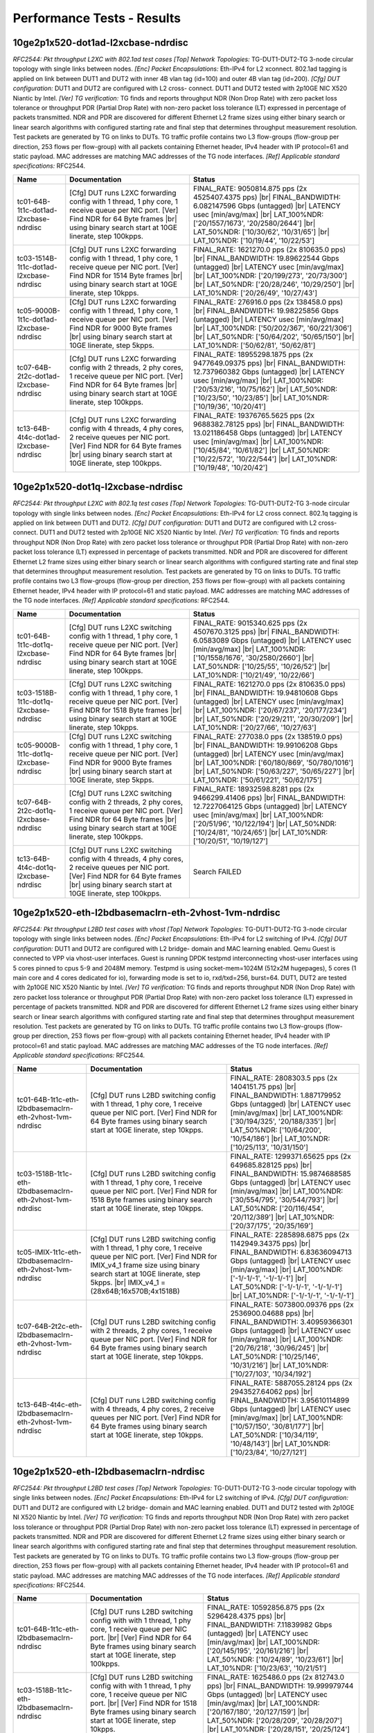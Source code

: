 
.. |br| raw:: html

    <br />

Performance Tests - Results
===========================

10ge2p1x520-dot1ad-l2xcbase-ndrdisc
-----------------------------------

*RFC2544: Pkt throughput L2XC with 802.1ad test cases*  *[Top] Network Topologies:* TG-DUT1-DUT2-TG 3-node circular topology with single links between nodes. *[Enc] Packet Encapsulations:* Eth-IPv4 for L2 xconnect. 802.1ad tagging is applied on link between DUT1 and DUT2 with inner 4B vlan tag (id=100) and outer 4B vlan tag (id=200). *[Cfg] DUT configuration:* DUT1 and DUT2 are configured with L2 cross- connect. DUT1 and DUT2 tested with 2p10GE NIC X520 Niantic by Intel. *[Ver] TG verification:* TG finds and reports throughput NDR (Non Drop Rate) with zero packet loss tolerance or throughput PDR (Partial Drop Rate) with non-zero packet loss tolerance (LT) expressed in percentage of packets transmitted. NDR and PDR are discovered for different Ethernet L2 frame sizes using either binary search or linear search algorithms with configured starting rate and final step that determines throughput measurement resolution. Test packets are generated by TG on links to DUTs. TG traffic profile contains two L3 flow-groups (flow-group per direction, 253 flows per flow-group) with all packets containing Ethernet header, IPv4 header with IP protocol=61 and static payload. MAC addresses are matching MAC addresses of the TG node interfaces. *[Ref] Applicable standard specifications:* RFC2544.

+-----------------------------------------+-----------------------------------------------------------------------------------------------------------------------------------------------------------------------------------------------------+---------------------------------------------------------------------------------------------------------------------------------------------------------------------------------------------------------------------------------------------------------------------------------+
| Name                                    | Documentation                                                                                                                                                                                       | Status                                                                                                                                                                                                                                                                          |
+=========================================+=====================================================================================================================================================================================================+=================================================================================================================================================================================================================================================================================+
| tc01-64B-1t1c-dot1ad-l2xcbase-ndrdisc   | [Cfg] DUT runs L2XC forwarding config with 1 thread, 1 phy core,  1 receive queue per NIC port. [Ver] Find NDR for 64 Byte frames |br| using binary search start at 10GE linerate, step 100kpps.    | FINAL_RATE: 9050814.875 pps (2x 4525407.4375 pps)  |br| FINAL_BANDWIDTH: 6.082147596 Gbps (untagged)  |br| LATENCY usec [min/avg/max]  |br| LAT_100%NDR: ['20/1557/1673', '20/2580/2644']  |br| LAT_50%NDR: ['10/30/62', '10/31/65']  |br| LAT_10%NDR: ['10/19/44', '10/22/53'] |
+-----------------------------------------+-----------------------------------------------------------------------------------------------------------------------------------------------------------------------------------------------------+---------------------------------------------------------------------------------------------------------------------------------------------------------------------------------------------------------------------------------------------------------------------------------+
| tc03-1514B-1t1c-dot1ad-l2xcbase-ndrdisc | [Cfg] DUT runs L2XC forwarding config with 1 thread, 1 phy core,  1 receive queue per NIC port. [Ver] Find NDR for 1514 Byte frames |br| using binary search start at 10GE linerate, step 10kpps.   | FINAL_RATE: 1621270.0 pps (2x 810635.0 pps)  |br| FINAL_BANDWIDTH: 19.89622544 Gbps (untagged)  |br| LATENCY usec [min/avg/max]  |br| LAT_100%NDR: ['20/199/273', '20/73/300']  |br| LAT_50%NDR: ['20/28/246', '10/29/250']  |br| LAT_10%NDR: ['20/26/49', '10/27/43']          |
+-----------------------------------------+-----------------------------------------------------------------------------------------------------------------------------------------------------------------------------------------------------+---------------------------------------------------------------------------------------------------------------------------------------------------------------------------------------------------------------------------------------------------------------------------------+
| tc05-9000B-1t1c-dot1ad-l2xcbase-ndrdisc | [Cfg] DUT runs L2XC forwarding config with 1 thread, 1 phy core,  1 receive queue per NIC port. [Ver] Find NDR for 9000 Byte frames |br| using binary search start at 10GE linerate, step 5kpps.    | FINAL_RATE: 276916.0 pps (2x 138458.0 pps)  |br| FINAL_BANDWIDTH: 19.98225856 Gbps (untagged)  |br| LATENCY usec [min/avg/max]  |br| LAT_100%NDR: ['50/202/367', '60/221/306']  |br| LAT_50%NDR: ['50/64/202', '50/65/150']  |br| LAT_10%NDR: ['50/62/81', '50/62/81']          |
+-----------------------------------------+-----------------------------------------------------------------------------------------------------------------------------------------------------------------------------------------------------+---------------------------------------------------------------------------------------------------------------------------------------------------------------------------------------------------------------------------------------------------------------------------------+
| tc07-64B-2t2c-dot1ad-l2xcbase-ndrdisc   | [Cfg] DUT runs L2XC forwarding config with 2 threads, 2 phy cores,  1 receive queue per NIC port. [Ver] Find NDR for 64 Byte frames |br| using binary search start at 10GE linerate, step 100kpps.  | FINAL_RATE: 18955298.1875 pps (2x 9477649.09375 pps)  |br| FINAL_BANDWIDTH: 12.737960382 Gbps (untagged)  |br| LATENCY usec [min/avg/max]  |br| LAT_100%NDR: ['20/53/216', '10/75/162']  |br| LAT_50%NDR: ['10/23/50', '10/23/85']  |br| LAT_10%NDR: ['10/19/36', '10/20/41']   |
+-----------------------------------------+-----------------------------------------------------------------------------------------------------------------------------------------------------------------------------------------------------+---------------------------------------------------------------------------------------------------------------------------------------------------------------------------------------------------------------------------------------------------------------------------------+
| tc13-64B-4t4c-dot1ad-l2xcbase-ndrdisc   | [Cfg] DUT runs L2XC forwarding config with 4 threads, 4 phy cores,  2 receive queues per NIC port. [Ver] Find NDR for 64 Byte frames |br| using binary search start at 10GE linerate, step 100kpps. | FINAL_RATE: 19376765.5625 pps (2x 9688382.78125 pps)  |br| FINAL_BANDWIDTH: 13.021186458 Gbps (untagged)  |br| LATENCY usec [min/avg/max]  |br| LAT_100%NDR: ['10/45/84', '10/61/82']  |br| LAT_50%NDR: ['10/22/572', '10/22/544']  |br| LAT_10%NDR: ['10/19/48', '10/20/42']   |
+-----------------------------------------+-----------------------------------------------------------------------------------------------------------------------------------------------------------------------------------------------------+---------------------------------------------------------------------------------------------------------------------------------------------------------------------------------------------------------------------------------------------------------------------------------+

10ge2p1x520-dot1q-l2xcbase-ndrdisc
----------------------------------

*RFC2544: Pkt throughput L2XC with 802.1q test cases*  *[Top] Network Topologies:* TG-DUT1-DUT2-TG 3-node circular topology with single links between nodes. *[Enc] Packet Encapsulations:* Eth-IPv4 for L2 cross connect. 802.1q tagging is applied on link between DUT1 and DUT2. *[Cfg] DUT configuration:* DUT1 and DUT2 are configured with L2 cross- connect. DUT1 and DUT2 tested with 2p10GE NIC X520 Niantic by Intel. *[Ver] TG verification:* TG finds and reports throughput NDR (Non Drop Rate) with zero packet loss tolerance or throughput PDR (Partial Drop Rate) with non-zero packet loss tolerance (LT) expressed in percentage of packets transmitted. NDR and PDR are discovered for different Ethernet L2 frame sizes using either binary search or linear search algorithms with configured starting rate and final step that determines throughput measurement resolution. Test packets are generated by TG on links to DUTs. TG traffic profile contains two L3 flow-groups (flow-group per direction, 253 flows per flow-group) with all packets containing Ethernet header, IPv4 header with IP protocol=61 and static payload. MAC addresses are matching MAC addresses of the TG node interfaces. *[Ref] Applicable standard specifications:* RFC2544.

+----------------------------------------+----------------------------------------------------------------------------------------------------------------------------------------------------------------------------------------------------+---------------------------------------------------------------------------------------------------------------------------------------------------------------------------------------------------------------------------------------------------------------------------------+
| Name                                   | Documentation                                                                                                                                                                                      | Status                                                                                                                                                                                                                                                                          |
+========================================+====================================================================================================================================================================================================+=================================================================================================================================================================================================================================================================================+
| tc01-64B-1t1c-dot1q-l2xcbase-ndrdisc   | [Cfg] DUT runs L2XC switching config with 1 thread, 1 phy core,  1 receive queue per NIC port. [Ver] Find NDR for 64 Byte frames |br| using binary search start at 10GE linerate, step 100kpps.    | FINAL_RATE: 9015340.625 pps (2x 4507670.3125 pps)  |br| FINAL_BANDWIDTH: 6.0583089 Gbps (untagged)  |br| LATENCY usec [min/avg/max]  |br| LAT_100%NDR: ['10/1558/1676', '30/2580/2660']  |br| LAT_50%NDR: ['10/25/55', '10/26/52']  |br| LAT_10%NDR: ['10/21/49', '10/22/66']   |
+----------------------------------------+----------------------------------------------------------------------------------------------------------------------------------------------------------------------------------------------------+---------------------------------------------------------------------------------------------------------------------------------------------------------------------------------------------------------------------------------------------------------------------------------+
| tc03-1518B-1t1c-dot1q-l2xcbase-ndrdisc | [Cfg] DUT runs L2XC switching config with 1 thread, 1 phy core,  1 receive queue per NIC port. [Ver] Find NDR for 1518 Byte frames |br| using binary search start at 10GE linerate, step 10kpps.   | FINAL_RATE: 1621270.0 pps (2x 810635.0 pps)  |br| FINAL_BANDWIDTH: 19.94810608 Gbps (untagged)  |br| LATENCY usec [min/avg/max]  |br| LAT_100%NDR: ['20/67/237', '20/177/234']  |br| LAT_50%NDR: ['20/29/211', '20/30/209']  |br| LAT_10%NDR: ['20/27/66', '10/27/63']          |
+----------------------------------------+----------------------------------------------------------------------------------------------------------------------------------------------------------------------------------------------------+---------------------------------------------------------------------------------------------------------------------------------------------------------------------------------------------------------------------------------------------------------------------------------+
| tc05-9000B-1t1c-dot1q-l2xcbase-ndrdisc | [Cfg] DUT runs L2XC switching config with 1 thread, 1 phy core,  1 receive queue per NIC port. [Ver] Find NDR for 9000 Byte frames |br| using binary search start at 10GE linerate, step 5kpps.    | FINAL_RATE: 277038.0 pps (2x 138519.0 pps)  |br| FINAL_BANDWIDTH: 19.99106208 Gbps (untagged)  |br| LATENCY usec [min/avg/max]  |br| LAT_100%NDR: ['60/180/869', '50/780/1016']  |br| LAT_50%NDR: ['50/63/227', '50/65/227']  |br| LAT_10%NDR: ['50/61/221', '50/62/175']       |
+----------------------------------------+----------------------------------------------------------------------------------------------------------------------------------------------------------------------------------------------------+---------------------------------------------------------------------------------------------------------------------------------------------------------------------------------------------------------------------------------------------------------------------------------+
| tc07-64B-2t2c-dot1q-l2xcbase-ndrdisc   | [Cfg] DUT runs L2XC switching config with 2 threads, 2 phy cores,  1 receive queue per NIC port. [Ver] Find NDR for 64 Byte frames |br| using binary search start at 10GE linerate, step 100kpps.  | FINAL_RATE: 18932598.8281 pps (2x 9466299.41406 pps)  |br| FINAL_BANDWIDTH: 12.7227064125 Gbps (untagged)  |br| LATENCY usec [min/avg/max]  |br| LAT_100%NDR: ['20/51/96', '10/122/194']  |br| LAT_50%NDR: ['10/24/81', '10/24/65']  |br| LAT_10%NDR: ['10/20/51', '10/19/127'] |
+----------------------------------------+----------------------------------------------------------------------------------------------------------------------------------------------------------------------------------------------------+---------------------------------------------------------------------------------------------------------------------------------------------------------------------------------------------------------------------------------------------------------------------------------+
| tc13-64B-4t4c-dot1q-l2xcbase-ndrdisc   | [Cfg] DUT runs L2XC switching config with 4 threads, 4 phy cores,  2 receive queues per NIC port. [Ver] Find NDR for 64 Byte frames |br| using binary search start at 10GE linerate, step 100kpps. | Search FAILED                                                                                                                                                                                                                                                                   |
+----------------------------------------+----------------------------------------------------------------------------------------------------------------------------------------------------------------------------------------------------+---------------------------------------------------------------------------------------------------------------------------------------------------------------------------------------------------------------------------------------------------------------------------------+

10ge2p1x520-eth-l2bdbasemaclrn-eth-2vhost-1vm-ndrdisc
-----------------------------------------------------

*RFC2544: Pkt throughput L2BD test cases with vhost*  *[Top] Network Topologies:* TG-DUT1-DUT2-TG 3-node circular topology with single links between nodes. *[Enc] Packet Encapsulations:* Eth-IPv4 for L2 switching of IPv4. *[Cfg] DUT configuration:* DUT1 and DUT2 are configured with L2 bridge- domain and MAC learning enabled. Qemu Guest is connected to VPP via vhost-user interfaces. Guest is running DPDK testpmd interconnecting vhost-user interfaces using 5 cores pinned to cpus 5-9 and 2048M memory. Testpmd is using socket-mem=1024M (512x2M hugepages), 5 cores (1 main core and 4 cores dedicated for io), forwarding mode is set to io, rxd/txd=256, burst=64. DUT1, DUT2 are tested with 2p10GE NIC X520 Niantic by Intel. *[Ver] TG verification:* TG finds and reports throughput NDR (Non Drop Rate) with zero packet loss tolerance or throughput PDR (Partial Drop Rate) with non-zero packet loss tolerance (LT) expressed in percentage of packets transmitted. NDR and PDR are discovered for different Ethernet L2 frame sizes using either binary search or linear search algorithms with configured starting rate and final step that determines throughput measurement resolution. Test packets are generated by TG on links to DUTs. TG traffic profile contains two L3 flow-groups (flow-group per direction, 253 flows per flow-group) with all packets containing Ethernet header, IPv4 header with IP protocol=61 and static payload. MAC addresses are matching MAC addresses of the TG node interfaces. *[Ref] Applicable standard specifications:* RFC2544.

+-----------------------------------------------------------+-------------------------------------------------------------------------------------------------------------------------------------------------------------------------------------------------------------------------------------------+----------------------------------------------------------------------------------------------------------------------------------------------------------------------------------------------------------------------------------------------------------------------------------------+
| Name                                                      | Documentation                                                                                                                                                                                                                             | Status                                                                                                                                                                                                                                                                                 |
+===========================================================+===========================================================================================================================================================================================================================================+========================================================================================================================================================================================================================================================================================+
| tc01-64B-1t1c-eth-l2bdbasemaclrn-eth-2vhost-1vm-ndrdisc   | [Cfg] DUT runs L2BD switching config with 1 thread, 1 phy core,  1 receive queue per NIC port. [Ver] Find NDR for 64 Byte frames  using binary search start at 10GE linerate, step 10kpps.                                                | FINAL_RATE: 2808303.5 pps (2x 1404151.75 pps)  |br| FINAL_BANDWIDTH: 1.887179952 Gbps (untagged)  |br| LATENCY usec [min/avg/max]  |br| LAT_100%NDR: ['30/194/325', '20/188/335']  |br| LAT_50%NDR: ['10/64/200', '10/54/186']  |br| LAT_10%NDR: ['10/25/113', '10/31/150']            |
+-----------------------------------------------------------+-------------------------------------------------------------------------------------------------------------------------------------------------------------------------------------------------------------------------------------------+----------------------------------------------------------------------------------------------------------------------------------------------------------------------------------------------------------------------------------------------------------------------------------------+
| tc03-1518B-1t1c-eth-l2bdbasemaclrn-eth-2vhost-1vm-ndrdisc | [Cfg] DUT runs L2BD switching config with 1 thread, 1 phy core,  1 receive queue per NIC port. [Ver] Find NDR for 1518 Byte frames  using binary search start at 10GE linerate, step 10kpps.                                              | FINAL_RATE: 1299371.65625 pps (2x 649685.828125 pps)  |br| FINAL_BANDWIDTH: 15.9874688585 Gbps (untagged)  |br| LATENCY usec [min/avg/max]  |br| LAT_100%NDR: ['30/554/795', '30/544/793']  |br| LAT_50%NDR: ['20/116/454', '20/112/389']  |br| LAT_10%NDR: ['20/37/175', '20/35/169'] |
+-----------------------------------------------------------+-------------------------------------------------------------------------------------------------------------------------------------------------------------------------------------------------------------------------------------------+----------------------------------------------------------------------------------------------------------------------------------------------------------------------------------------------------------------------------------------------------------------------------------------+
| tc05-IMIX-1t1c-eth-l2bdbasemaclrn-eth-2vhost-1vm-ndrdisc  | [Cfg] DUT runs L2BD switching config with 1 thread, 1 phy core,  1 receive queue per NIC port. [Ver] Find NDR for IMIX_v4_1 frame  size using binary search start at 10GE linerate, step 5kpps. |br| IMIX_v4_1 = (28x64B;16x570B;4x1518B) | FINAL_RATE: 2285898.6875 pps (2x 1142949.34375 pps)  |br| FINAL_BANDWIDTH: 6.83636094713 Gbps (untagged)  |br| LATENCY usec [min/avg/max]  |br| LAT_100%NDR: ['-1/-1/-1', '-1/-1/-1']  |br| LAT_50%NDR: ['-1/-1/-1', '-1/-1/-1']  |br| LAT_10%NDR: ['-1/-1/-1', '-1/-1/-1']            |
+-----------------------------------------------------------+-------------------------------------------------------------------------------------------------------------------------------------------------------------------------------------------------------------------------------------------+----------------------------------------------------------------------------------------------------------------------------------------------------------------------------------------------------------------------------------------------------------------------------------------+
| tc07-64B-2t2c-eth-l2bdbasemaclrn-eth-2vhost-1vm-ndrdisc   | [Cfg] DUT runs L2BD switching config with 2 threads, 2 phy cores,  1 receive queue per NIC port. [Ver] Find NDR for 64 Byte frames  using binary search start at 10GE linerate, step 10kpps.                                              | FINAL_RATE: 5073800.09376 pps (2x 2536900.04688 pps)  |br| FINAL_BANDWIDTH: 3.40959366301 Gbps (untagged)  |br| LATENCY usec [min/avg/max]  |br| LAT_100%NDR: ['20/76/218', '30/96/245']  |br| LAT_50%NDR: ['10/25/146', '10/31/216']  |br| LAT_10%NDR: ['10/27/103', '10/34/192']     |
+-----------------------------------------------------------+-------------------------------------------------------------------------------------------------------------------------------------------------------------------------------------------------------------------------------------------+----------------------------------------------------------------------------------------------------------------------------------------------------------------------------------------------------------------------------------------------------------------------------------------+
| tc13-64B-4t4c-eth-l2bdbasemaclrn-eth-2vhost-1vm-ndrdisc   | [Cfg] DUT runs L2BD switching config with 4 threads, 4 phy cores,  2 receive queues per NIC port. [Ver] Find NDR for 64 Byte frames  using binary search start at 10GE linerate, step 10kpps.                                             | FINAL_RATE: 5887055.28124 pps (2x 2943527.64062 pps)  |br| FINAL_BANDWIDTH: 3.95610114899 Gbps (untagged)  |br| LATENCY usec [min/avg/max]  |br| LAT_100%NDR: ['10/57/150', '30/81/177']  |br| LAT_50%NDR: ['10/34/119', '10/48/143']  |br| LAT_10%NDR: ['10/23/84', '10/27/121']      |
+-----------------------------------------------------------+-------------------------------------------------------------------------------------------------------------------------------------------------------------------------------------------------------------------------------------------+----------------------------------------------------------------------------------------------------------------------------------------------------------------------------------------------------------------------------------------------------------------------------------------+

10ge2p1x520-eth-l2bdbasemaclrn-ndrdisc
--------------------------------------

*RFC2544: Pkt throughput L2BD test cases*  *[Top] Network Topologies:* TG-DUT1-DUT2-TG 3-node circular topology with single links between nodes. *[Enc] Packet Encapsulations:* Eth-IPv4 for L2 switching of IPv4. *[Cfg] DUT configuration:* DUT1 and DUT2 are configured with L2 bridge- domain and MAC learning enabled. DUT1 and DUT2 tested with 2p10GE NI X520 Niantic by Intel. *[Ver] TG verification:* TG finds and reports throughput NDR (Non Drop Rate) with zero packet loss tolerance or throughput PDR (Partial Drop Rate) with non-zero packet loss tolerance (LT) expressed in percentage of packets transmitted. NDR and PDR are discovered for different Ethernet L2 frame sizes using either binary search or linear search algorithms with configured starting rate and final step that determines throughput measurement resolution. Test packets are generated by TG on links to DUTs. TG traffic profile contains two L3 flow-groups (flow-group per direction, 253 flows per flow-group) with all packets containing Ethernet header, IPv4 header with IP protocol=61 and static payload. MAC addresses are matching MAC addresses of the TG node interfaces. *[Ref] Applicable standard specifications:* RFC2544.

+--------------------------------------------+--------------------------------------------------------------------------------------------------------------------------------------------------------------------------------------------------------+-----------------------------------------------------------------------------------------------------------------------------------------------------------------------------------------------------------------------------------------------------------------------------+
| Name                                       | Documentation                                                                                                                                                                                          | Status                                                                                                                                                                                                                                                                      |
+============================================+========================================================================================================================================================================================================+=============================================================================================================================================================================================================================================================================+
| tc01-64B-1t1c-eth-l2bdbasemaclrn-ndrdisc   | [Cfg] DUT runs L2BD switching config with with 1 thread, 1 phy core, 1 receive queue per NIC port. |br| [Ver] Find NDR for 64 Byte frames using binary search start at 10GE linerate, step 100kpps.    | FINAL_RATE: 10592856.875 pps (2x 5296428.4375 pps)  |br| FINAL_BANDWIDTH: 7.11839982 Gbps (untagged)  |br| LATENCY usec [min/avg/max]  |br| LAT_100%NDR: ['20/145/195', '20/161/216']  |br| LAT_50%NDR: ['10/24/89', '10/23/61']  |br| LAT_10%NDR: ['10/23/63', '10/21/51'] |
+--------------------------------------------+--------------------------------------------------------------------------------------------------------------------------------------------------------------------------------------------------------+-----------------------------------------------------------------------------------------------------------------------------------------------------------------------------------------------------------------------------------------------------------------------------+
| tc03-1518B-1t1c-eth-l2bdbasemaclrn-ndrdisc | [Cfg] DUT runs L2BD switching config with with 1 thread, 1 phy core, 1 receive queue per NIC port. |br| [Ver] Find NDR for 1518 Byte frames using binary search start at 10GE linerate, step 10kpps.   | FINAL_RATE: 1625486.0 pps (2x 812743.0 pps)  |br| FINAL_BANDWIDTH: 19.999979744 Gbps (untagged)  |br| LATENCY usec [min/avg/max]  |br| LAT_100%NDR: ['20/167/180', '20/127/159']  |br| LAT_50%NDR: ['20/28/209', '20/28/207']  |br| LAT_10%NDR: ['20/28/151', '20/25/124']  |
+--------------------------------------------+--------------------------------------------------------------------------------------------------------------------------------------------------------------------------------------------------------+-----------------------------------------------------------------------------------------------------------------------------------------------------------------------------------------------------------------------------------------------------------------------------+
| tc05-9000B-1t1c-eth-l2bdbasemaclrn-ndrdisc | [Cfg] DUT runs L2BD switching config with with 1 thread, 1 phy core, 1 receive queue per NIC port. |br| [Ver] Find NDR for 9000 Byte frames using binary search start at 10GE linerate, step 10kpps.   | Search FAILED                                                                                                                                                                                                                                                               |
+--------------------------------------------+--------------------------------------------------------------------------------------------------------------------------------------------------------------------------------------------------------+-----------------------------------------------------------------------------------------------------------------------------------------------------------------------------------------------------------------------------------------------------------------------------+
| tc07-64B-2t2c-eth-l2bdbasemaclrn-ndrdisc   | [Cfg] DUT runs L2BD switching config with with 2 threads, 2 phy cores, 1 receive queue per NIC port. |br| [Ver] Find NDR for 64 Byte frames using binary search start at 10GE linerate, step 100kpps.  | FINAL_RATE: 22371428.0 pps (2x 11185714.0 pps)  |br| FINAL_BANDWIDTH: 15.033599616 Gbps (untagged)  |br| LATENCY usec [min/avg/max]  |br| LAT_100%NDR: ['20/60/96', '10/734/1073']  |br| LAT_50%NDR: ['10/25/493', '10/25/465']  |br| LAT_10%NDR: ['10/21/42', '10/20/43']  |
+--------------------------------------------+--------------------------------------------------------------------------------------------------------------------------------------------------------------------------------------------------------+-----------------------------------------------------------------------------------------------------------------------------------------------------------------------------------------------------------------------------------------------------------------------------+
| tc13-64B-4t4c-eth-l2bdbasemaclrn-ndrdisc   | [Cfg] DUT runs L2BD switching config with with 4 threads, 4 phy cores, 2 receive queues per NIC port. |br| [Ver] Find NDR for 64 Byte frames using binary search start at 10GE linerate, step 100kpps. | FINAL_RATE: 23295237.5 pps (2x 11647618.75 pps)  |br| FINAL_BANDWIDTH: 15.6543996 Gbps (untagged)  |br| LATENCY usec [min/avg/max]  |br| LAT_100%NDR: ['10/492/509', '10/486/499']  |br| LAT_50%NDR: ['10/18/32', '10/18/30']  |br| LAT_10%NDR: ['10/19/42', '10/19/29']    |
+--------------------------------------------+--------------------------------------------------------------------------------------------------------------------------------------------------------------------------------------------------------+-----------------------------------------------------------------------------------------------------------------------------------------------------------------------------------------------------------------------------------------------------------------------------+

10ge2p1x520-eth-l2xcbase-eth-2vhost-1vm-ndrdisc
-----------------------------------------------

*RFC2544: Pkt throughput L2XC test cases with vhost*  *[Top] Network Topologies:* TG-DUT1-DUT2-TG 3-node circular topology with single links between nodes. *[Enc] Packet Encapsulations:* Eth-IPv4 for L2 cross connect. *[Cfg] DUT configuration:* DUT1 and DUT2 are configured with L2 cross- connect. Qemu Guest is connected to VPP via vhost-user interfaces. Guest is running DPDK testpmd interconnecting vhost-user interfaces using 5 cores pinned to cpus 5-9 and 2048M memory. Testpmd is using socket-mem=1024M (512x2M hugepages), 5 cores (1 main core and 4 cores dedicated for io), forwarding mode is set to io, rxd/txd=256, burst=64. DUT1, DUT2 are tested with 2p10GE NIC X520 Niantic by Intel. *[Ver] TG verification:* TG finds and reports throughput NDR (Non Drop Rate) with zero packet loss tolerance or throughput PDR (Partial Drop Rate) with non-zero packet loss tolerance (LT) expressed in percentage of packets transmitted. NDR and PDR are discovered for different Ethernet L2 frame sizes using either binary search or linear search algorithms with configured starting rate and final step that determines throughput measurement resolution. Test packets are generated by TG on links to DUTs. TG traffic profile contains two L3 flow-groups (flow-group per direction, 253 flows per flow-group) with all packets containing Ethernet header, IPv4 header with IP protocol=61 and static payload. MAC addresses are matching MAC addresses of the TG node interfaces. *[Ref] Applicable standard specifications:* RFC2544.

+-----------------------------------------------------+-------------------------------------------------------------------------------------------------------------------------------------------------------------------------------------------------------------------------------------------+-------------------------------------------------------------------------------------------------------------------------------------------------------------------------------------------------------------------------------------------------------------------------------------+
| Name                                                | Documentation                                                                                                                                                                                                                             | Status                                                                                                                                                                                                                                                                              |
+=====================================================+===========================================================================================================================================================================================================================================+=====================================================================================================================================================================================================================================================================================+
| tc01-64B-1t1c-eth-l2xcbase-eth-2vhost-1vm-ndrdisc   | [Cfg] DUT runs L2XC switching config with 1 thread, 1 phy core,  1 receive queue per NIC port. [Ver] Find NDR for 64 Byte frames  using binary search start at 10GE linerate, step 10kpps.                                                | FINAL_RATE: 3127796.60938 pps (2x 1563898.30469 pps)  |br| FINAL_BANDWIDTH: 2.1018793215 Gbps (untagged)  |br| LATENCY usec [min/avg/max]  |br| LAT_100%NDR: ['20/121/250', '20/118/261']  |br| LAT_50%NDR: ['10/53/205', '10/54/182']  |br| LAT_10%NDR: ['10/24/106', '10/30/146'] |
+-----------------------------------------------------+-------------------------------------------------------------------------------------------------------------------------------------------------------------------------------------------------------------------------------------------+-------------------------------------------------------------------------------------------------------------------------------------------------------------------------------------------------------------------------------------------------------------------------------------+
| tc03-1518B-1t1c-eth-l2xcbase-eth-2vhost-1vm-ndrdisc | [Cfg] DUT runs L2XC switching config with 1 thread, 1 phy core,  1 receive queue per NIC port. [Ver] Find NDR for 1518 Byte frames  using binary search start at 10GE linerate, step 10kpps.                                              | FINAL_RATE: 1374628.8125 pps (2x 687314.40625 pps)  |br| FINAL_BANDWIDTH: 16.913432909 Gbps (untagged)  |br| LATENCY usec [min/avg/max]  |br| LAT_100%NDR: ['20/990/1247', '30/980/1227']  |br| LAT_50%NDR: ['20/82/328', '20/82/323']  |br| LAT_10%NDR: ['20/30/138', '20/32/149'] |
+-----------------------------------------------------+-------------------------------------------------------------------------------------------------------------------------------------------------------------------------------------------------------------------------------------------+-------------------------------------------------------------------------------------------------------------------------------------------------------------------------------------------------------------------------------------------------------------------------------------+
| tc05-IMIX-1t1c-eth-l2xcbase-eth-2vhost-1vm-ndrdisc  | [Cfg] DUT runs L2XC switching config with 1 thread, 1 phy core,  1 receive queue per NIC port. [Ver] Find NDR for IMIX_v4_1 frame  size using binary search start at 10GE linerate, step 5kpps. |br| IMIX_v4_1 = (28x64B;16x570B;4x1518B) | FINAL_RATE: 2390077.9375 pps (2x 1195038.96875 pps)  |br| FINAL_BANDWIDTH: 7.14792635468 Gbps (untagged)  |br| LATENCY usec [min/avg/max]  |br| LAT_100%NDR: ['-1/-1/-1', '-1/-1/-1']  |br| LAT_50%NDR: ['-1/-1/-1', '-1/-1/-1']  |br| LAT_10%NDR: ['-1/-1/-1', '-1/-1/-1']         |
+-----------------------------------------------------+-------------------------------------------------------------------------------------------------------------------------------------------------------------------------------------------------------------------------------------------+-------------------------------------------------------------------------------------------------------------------------------------------------------------------------------------------------------------------------------------------------------------------------------------+
| tc07-64B-2t2c-eth-l2xcbase-eth-2vhost-1vm-ndrdisc   | [Cfg] DUT runs L2XC switching config with 2 threads, 2 phy cores,  1 receive queue per NIC port. [Ver] Find NDR for 64 Byte frames  using binary search start at 10GE linerate, step 10kpps.                                              | FINAL_RATE: 5422338.03124 pps (2x 2711169.01562 pps)  |br| FINAL_BANDWIDTH: 3.64381115699 Gbps (untagged)  |br| LATENCY usec [min/avg/max]  |br| LAT_100%NDR: ['10/61/197', '20/78/196']  |br| LAT_50%NDR: ['10/48/128', '10/45/146']  |br| LAT_10%NDR: ['10/28/111', '10/27/95']   |
+-----------------------------------------------------+-------------------------------------------------------------------------------------------------------------------------------------------------------------------------------------------------------------------------------------------+-------------------------------------------------------------------------------------------------------------------------------------------------------------------------------------------------------------------------------------------------------------------------------------+
| tc13-64B-4t4c-eth-l2xcbase-eth-2vhost-1vm-ndrdisc   | [Cfg] DUT runs L2XC switching config with 4 threads, 4 phy cores,  2 receive queues per NIC port. [Ver] Find NDR for 64 Byte frames  using binary search start at 10GE linerate, step 10kpps.                                             | FINAL_RATE: 6235593.21876 pps (2x 3117796.60938 pps)  |br| FINAL_BANDWIDTH: 4.19031864301 Gbps (untagged)  |br| LATENCY usec [min/avg/max]  |br| LAT_100%NDR: ['10/49/119', '20/67/148']  |br| LAT_50%NDR: ['10/35/124', '10/48/136']  |br| LAT_10%NDR: ['10/26/105', '10/26/79']   |
+-----------------------------------------------------+-------------------------------------------------------------------------------------------------------------------------------------------------------------------------------------------------------------------------------------------+-------------------------------------------------------------------------------------------------------------------------------------------------------------------------------------------------------------------------------------------------------------------------------------+

10ge2p1x520-eth-l2xcbase-ndrdisc
--------------------------------

*RFC2544: Pkt throughput L2XC test cases*  *[Top] Network Topologies:* TG-DUT1-DUT2-TG 3-node circular topology with single links between nodes. *[Enc] Packet Encapsulations:* Eth-IPv4 for L2 cross connect. *[Cfg] DUT configuration:* DUT1 and DUT2 are configured with L2 cross- connect. DUT1 and DUT2 tested with 2p10GE NIC X520 Niantic by Intel. *[Ver] TG verification:* TG finds and reports throughput NDR (Non Drop Rate) with zero packet loss tolerance or throughput PDR (Partial Drop Rate) with non-zero packet loss tolerance (LT) expressed in percentage of packets transmitted. NDR and PDR are discovered for different Ethernet L2 frame sizes using either binary search or linear search algorithms with configured starting rate and final step that determines throughput measurement resolution. Test packets are generated by TG on links to DUTs. TG traffic profile contains two L3 flow-groups (flow-group per direction, 253 flows per flow-group) with all packets containing Ethernet header, IPv4 header with IP protocol=61 and static payload. MAC addresses are matching MAC addresses of the TG node interfaces. *[Ref] Applicable standard specifications:* RFC2544.

+--------------------------------------+-------------------------------------------------------------------------------------------------------------------------------------------------------------------------------------------------------------------------------------------------+--------------------------------------------------------------------------------------------------------------------------------------------------------------------------------------------------------------------------------------------------------------------------------+
| Name                                 | Documentation                                                                                                                                                                                                                                   | Status                                                                                                                                                                                                                                                                         |
+======================================+=================================================================================================================================================================================================================================================+================================================================================================================================================================================================================================================================================+
| tc01-64B-1t1c-eth-l2xcbase-ndrdisc   | [Cfg] DUT runs L2XC switching config with 1 thread, 1 phy core,  1 receive queue per NIC port. [Ver] Find NDR for 64 Byte frames |br| using binary search start at 10GE linerate, step 100kpps.                                                 | FINAL_RATE: 12671428.25 pps (2x 6335714.125 pps)  |br| FINAL_BANDWIDTH: 8.515199784 Gbps (untagged)  |br| LATENCY usec [min/avg/max]  |br| LAT_100%NDR: ['10/1056/1148', '10/1060/1173']  |br| LAT_50%NDR: ['10/25/47', '10/24/48']  |br| LAT_10%NDR: ['10/19/31', '10/21/49'] |
+--------------------------------------+-------------------------------------------------------------------------------------------------------------------------------------------------------------------------------------------------------------------------------------------------+--------------------------------------------------------------------------------------------------------------------------------------------------------------------------------------------------------------------------------------------------------------------------------+
| tc03-1518B-1t1c-eth-l2xcbase-ndrdisc | [Cfg] DUT runs L2XC switching config with 1 thread, 1 phy core,  1 receive queue per NIC port. [Ver] Find NDR for 1518 Byte frames |br| using binary search start at 10GE linerate, step 10kpps.                                                | FINAL_RATE: 1625486.0 pps (2x 812743.0 pps)  |br| FINAL_BANDWIDTH: 19.999979744 Gbps (untagged)  |br| LATENCY usec [min/avg/max]  |br| LAT_100%NDR: ['20/275/294', '20/336/363']  |br| LAT_50%NDR: ['20/29/195', '10/28/200']  |br| LAT_10%NDR: ['10/27/107', '10/27/57']      |
+--------------------------------------+-------------------------------------------------------------------------------------------------------------------------------------------------------------------------------------------------------------------------------------------------+--------------------------------------------------------------------------------------------------------------------------------------------------------------------------------------------------------------------------------------------------------------------------------+
| tc05-9000B-1t1c-eth-l2xcbase-ndrdisc | [Cfg] DUT runs L2XC switching config with 1 thread, 1 phy core,  1 receive queue per NIC port. [Ver] Find NDR for 9000 Byte frames |br| using binary search start at 10GE linerate, step 5kpps.                                                 | FINAL_RATE: 277160.0 pps (2x 138580.0 pps)  |br| FINAL_BANDWIDTH: 19.9998656 Gbps (untagged)  |br| LATENCY usec [min/avg/max]  |br| LAT_100%NDR: ['60/288/319', '50/296/361']  |br| LAT_50%NDR: ['50/65/213', '50/65/180']  |br| LAT_10%NDR: ['50/61/93', '50/61/81']          |
+--------------------------------------+-------------------------------------------------------------------------------------------------------------------------------------------------------------------------------------------------------------------------------------------------+--------------------------------------------------------------------------------------------------------------------------------------------------------------------------------------------------------------------------------------------------------------------------------+
| tc07-64B-2t2c-eth-l2xcbase-ndrdisc   | [Cfg] DUT runs L2XC switching config with 2 threads, 2 phy cores,  1 receive queue per NIC port. [Ver] Find NDR for 64 Byte frames |br| using binary search start at 10GE linerate, step 100kpps.                                               | FINAL_RATE: 23295237.5 pps (2x 11647618.75 pps)  |br| FINAL_BANDWIDTH: 15.6543996 Gbps (untagged)  |br| LATENCY usec [min/avg/max]  |br| LAT_100%NDR: ['20/953/1028', '20/495/575']  |br| LAT_50%NDR: ['10/19/37', '10/20/36']  |br| LAT_10%NDR: ['10/20/36', '10/19/33']      |
+--------------------------------------+-------------------------------------------------------------------------------------------------------------------------------------------------------------------------------------------------------------------------------------------------+--------------------------------------------------------------------------------------------------------------------------------------------------------------------------------------------------------------------------------------------------------------------------------+
| tc13-64B-4t4c-eth-l2xcbase-ndrdisc   | [Cfg] DUT runs L2XC switching config with 4 threads, 4 phy cores,  2 receive queues per NIC port. [Ver] Find NDR for 64 Byte frames |br| using binary search start at 10GE linerate, step 100kpps.                                              | FINAL_RATE: 23295237.5 pps (2x 11647618.75 pps)  |br| FINAL_BANDWIDTH: 15.6543996 Gbps (untagged)  |br| LATENCY usec [min/avg/max]  |br| LAT_100%NDR: ['10/484/503', '10/492/596']  |br| LAT_50%NDR: ['10/17/31', '10/17/34']  |br| LAT_10%NDR: ['10/19/31', '10/18/137']      |
+--------------------------------------+-------------------------------------------------------------------------------------------------------------------------------------------------------------------------------------------------------------------------------------------------+--------------------------------------------------------------------------------------------------------------------------------------------------------------------------------------------------------------------------------------------------------------------------------+
| tc19-IMIX-1t1c-eth-l2xcbase-ndrdisc  | [Cfg] DUT runs L2XC switching config with 1 thread, 1 phy core,  1 receive queue per NIC port. [Ver] Find NDR for IMIX_v4_1 frame size |br| using binary search start at 10GE linerate, step 100kpps. |br| IMIX_v4_1 = (28x64B;16x570B;4x1518B) | FINAL_RATE: 6687472.0 pps (2x 3343736.0 pps)  |br| FINAL_BANDWIDTH: 19.9999994163 Gbps (untagged)  |br| LATENCY usec [min/avg/max]  |br| LAT_100%NDR: ['-1/-1/-1', '-1/-1/-1']  |br| LAT_50%NDR: ['-1/-1/-1', '-1/-1/-1']  |br| LAT_10%NDR: ['-1/-1/-1', '-1/-1/-1']           |
+--------------------------------------+-------------------------------------------------------------------------------------------------------------------------------------------------------------------------------------------------------------------------------------------------+--------------------------------------------------------------------------------------------------------------------------------------------------------------------------------------------------------------------------------------------------------------------------------+

10ge2p1x520-ethip4-ip4base-copwhtlistbase-ndrdisc
-------------------------------------------------

*RFC2544: Pkt throughput IPv4 whitelist test cases*  *[Top] Network Topologies:* TG-DUT1-DUT2-TG 3-node circular topology with single links between nodes. *[Enc] Packet Encapsulations:* Eth-IPv4 for IPv4 routing. *[Cfg] DUT configuration:* DUT1 and DUT2 are configured with IPv4 routing, two static IPv4 /24 routes and IPv4 COP security whitelist ingress /24 filter entries applied on links TG - DUT1 and DUT2 - TG. DUT1 and DUT2 tested with 2p10GE NIC X520 Niantic by Intel. *[Ver] TG verification:* TG finds and reports throughput NDR (Non Drop Rate) with zero packet loss tolerance or throughput PDR (Partial Drop Rate) with non-zero packet loss tolerance (LT) expressed in percentage of packets transmitted. NDR and PDR are discovered for different Ethernet L2 frame sizes using either binary search or linear search algorithms with configured starting rate and final step that determines throughput measurement resolution. Test packets are generated by TG on links to DUTs. TG traffic profile contains two L3 flow-groups (flow-group per direction, 253 flows per flow-group) with all packets containing Ethernet header, IPv4 header with IP protocol=61 and static payload. MAC addresses are matching MAC addresses of the TG node interfaces. *[Ref] Applicable standard specifications:* RFC2544.

+-------------------------------------------------------+----------------------------------------------------------------------------------------------------------------------------------------------------------------------------------------------------------------------------+---------------------------------------------------------------------------------------------------------------------------------------------------------------------------------------------------------------------------------------------------------------------------------+
| Name                                                  | Documentation                                                                                                                                                                                                              | Status                                                                                                                                                                                                                                                                          |
+=======================================================+============================================================================================================================================================================================================================+=================================================================================================================================================================================================================================================================================+
| tc01-64B-1t1c-ethip4-ip4base-copwhtlistbase-ndrdisc   | [Cfg] DUT runs IPv4 routing and whitelist filters config with  1 thread, 1 phy core, 1 receive queue per NIC port. [Ver] Find NDR |br| for 64 Byte frames using binary search start at 10GE linerate, |br| step 100kpps.   | FINAL_RATE: 8514285.5 pps (2x 4257142.75 pps)  |br| FINAL_BANDWIDTH: 5.721599856 Gbps (untagged)  |br| LATENCY usec [min/avg/max]  |br| LAT_100%NDR: ['30/1591/1700', '40/3003/3093']  |br| LAT_50%NDR: ['10/21/68', '10/19/71']  |br| LAT_10%NDR: ['10/23/65', '10/23/56']     |
+-------------------------------------------------------+----------------------------------------------------------------------------------------------------------------------------------------------------------------------------------------------------------------------------+---------------------------------------------------------------------------------------------------------------------------------------------------------------------------------------------------------------------------------------------------------------------------------+
| tc03-1518B-1t1c-ethip4-ip4base-copwhtlistbase-ndrdisc | [Cfg] DUT runs IPv4 routing and whitelist filters config with  1 thread, 1 phy core, 1 receive queue per NIC port. [Ver] Find NDR |br| for 1518 Byte frames using binary search start at 10GE linerate, |br| step 10kpps.  | FINAL_RATE: 1625486.0 pps (2x 812743.0 pps)  |br| FINAL_BANDWIDTH: 19.999979744 Gbps (untagged)  |br| LATENCY usec [min/avg/max]  |br| LAT_100%NDR: ['20/358/373', '20/399/433']  |br| LAT_50%NDR: ['20/29/170', '20/30/142']  |br| LAT_10%NDR: ['20/28/52', '20/27/43']        |
+-------------------------------------------------------+----------------------------------------------------------------------------------------------------------------------------------------------------------------------------------------------------------------------------+---------------------------------------------------------------------------------------------------------------------------------------------------------------------------------------------------------------------------------------------------------------------------------+
| tc05-9000B-1t1c-ethip4-ip4base-copwhtlistbase-ndrdisc | [Cfg] DUT runs IPv4 routing and whitelist filters config with  1 thread, 1 phy core, 1 receive queue per NIC port. [Ver] Find NDR |br| for 9000 Byte frames using binary search start at 10GE linerate, |br| step 5kpps.   | FINAL_RATE: 277160.0 pps (2x 138580.0 pps)  |br| FINAL_BANDWIDTH: 19.9998656 Gbps (untagged)  |br| LATENCY usec [min/avg/max]  |br| LAT_100%NDR: ['60/314/402', '60/357/420']  |br| LAT_50%NDR: ['50/64/224', '50/66/199']  |br| LAT_10%NDR: ['50/61/104', '50/61/131']         |
+-------------------------------------------------------+----------------------------------------------------------------------------------------------------------------------------------------------------------------------------------------------------------------------------+---------------------------------------------------------------------------------------------------------------------------------------------------------------------------------------------------------------------------------------------------------------------------------+
| tc07-64B-2t2c-ethip4-ip4base-copwhtlistbase-ndrdisc   | [Cfg] DUT runs IPv4 routing and whitelist filters config with  2 threads, 2 phy cores, 1 receive queue per NIC port. [Ver] Find NDR |br| for 64 Byte frames using binary search start at 10GE linerate, |br| step 100kpps. | FINAL_RATE: 16135713.875 pps (2x 8067856.9375 pps)  |br| FINAL_BANDWIDTH: 10.843199724 Gbps (untagged)  |br| LATENCY usec [min/avg/max]  |br| LAT_100%NDR: ['20/55/128', '20/191/317']  |br| LAT_50%NDR: ['10/19/40', '10/30/102']  |br| LAT_10%NDR: ['10/22/577', '10/21/526'] |
+-------------------------------------------------------+----------------------------------------------------------------------------------------------------------------------------------------------------------------------------------------------------------------------------+---------------------------------------------------------------------------------------------------------------------------------------------------------------------------------------------------------------------------------------------------------------------------------+
| tc13-64B-4t4c-ethip4-ip4base-copwhtlistbase-ndrdisc   | [Cfg] DUT runs IPv4 routing and whitelist filters config with  4 threads, 4 phy cores, 2 receive queue per NIC port. [Ver] Find NDR |br| for 64 Byte frames using binary search start at 10GE linerate, |br| step 100kpps. | FINAL_RATE: 23757142.25 pps (2x 11878571.125 pps)  |br| FINAL_BANDWIDTH: 15.964799592 Gbps (untagged)  |br| LATENCY usec [min/avg/max]  |br| LAT_100%NDR: ['10/927/942', '20/935/968']  |br| LAT_50%NDR: ['10/23/34', '10/23/36']  |br| LAT_10%NDR: ['10/20/32', '10/19/33']    |
+-------------------------------------------------------+----------------------------------------------------------------------------------------------------------------------------------------------------------------------------------------------------------------------------+---------------------------------------------------------------------------------------------------------------------------------------------------------------------------------------------------------------------------------------------------------------------------------+

10ge2p1x520-ethip4-ip4base-eth-2vhost-1vm-ndrdisc
-------------------------------------------------

*RFC2544: Pkt throughput IPv4 test cases with vhost*  *[Top] Network Topologies:* TG-DUT1-DUT2-TG 3-node circular topology with single links between nodes. *[Enc] Packet Encapsulations:* Eth-IPv4 for IPv4 routing. *[Cfg] DUT configuration:* DUT1 and DUT2 are configured with IPv4 routing and two static IPv4 /24 route entries. Qemu Guest is connected to VPP via vhost-user interfaces. Guest is running DPDK testpmd interconnecting vhost-user interfaces using 5 cores pinned to cpus 5-9 and 2048M memory. Testpmd is using socket-mem=1024M (512x2M hugepages), 5 cores (1 main core and 4 cores dedicated for io), forwarding mode is set to mac, rxd/txd=256, burst=64. DUT1, DUT2 are tested with 2p10GE NIC X520 Niantic by Intel. *[Ver] TG verification:* TG finds and reports throughput NDR (Non Drop Rate) with zero packet loss tolerance or throughput PDR (Partial Drop Rate) with non-zero packet loss tolerance (LT) expressed in percentage of packets transmitted. NDR and PDR are discovered for different Ethernet L2 frame sizes using either binary search or linear search algorithms with configured starting rate and final step that determines throughput measurement resolution. Test packets are generated by TG on links to DUTs. TG traffic profile contains two L3 flow-groups (flow-group per direction, 253 flows per flow-group) with all packets containing Ethernet header, IPv4 header with IP protocol=61 and static payload. MAC addresses are matching MAC addresses of the TG node interfaces. *[Ref] Applicable standard specifications:* RFC2544.

+-------------------------------------------------------+-----------------------------------------------------------------------------------------------------------------------------------------------------------------------------------------------------------------------------------------+----------------------------------------------------------------------------------------------------------------------------------------------------------------------------------------------------------------------------------------------------------------------------------------+
| Name                                                  | Documentation                                                                                                                                                                                                                           | Status                                                                                                                                                                                                                                                                                 |
+=======================================================+=========================================================================================================================================================================================================================================+========================================================================================================================================================================================================================================================================================+
| tc01-64B-1t1c-ethip4-ip4base-eth-2vhost-1vm-ndrdisc   | [Cfg] DUT runs IPv4 routing config with 1 thread, 1 phy core,  1 receive queue per NIC port. [Ver] Find NDR for 64 Byte frames  using binary search start at 10GE linerate, step 10kpps.                                                | FINAL_RATE: 2430720.73438 pps (2x 1215360.36719 pps)  |br| FINAL_BANDWIDTH: 1.6334443335 Gbps (untagged)  |br| LATENCY usec [min/avg/max]  |br| LAT_100%NDR: ['10/123/317', '10/115/298']  |br| LAT_50%NDR: ['10/60/217', '10/60/191']  |br| LAT_10%NDR: ['10/26/124', '10/30/128']    |
+-------------------------------------------------------+-----------------------------------------------------------------------------------------------------------------------------------------------------------------------------------------------------------------------------------------+----------------------------------------------------------------------------------------------------------------------------------------------------------------------------------------------------------------------------------------------------------------------------------------+
| tc03-1518B-1t1c-ethip4-ip4base-eth-2vhost-1vm-ndrdisc | [Cfg] DUT runs IPv4 routing config with 1 thread, 1 phy core,  1 receive queue per NIC port. [Ver] Find NDR for 1518 Byte frames  using binary search start at 10GE linerate, step 10kpps.                                              | FINAL_RATE: 1249200.21875 pps (2x 624600.109375 pps)  |br| FINAL_BANDWIDTH: 15.3701594915 Gbps (untagged)  |br| LATENCY usec [min/avg/max]  |br| LAT_100%NDR: ['20/607/959', '20/602/956']  |br| LAT_50%NDR: ['20/137/445', '20/134/434']  |br| LAT_10%NDR: ['20/35/168', '20/35/168'] |
+-------------------------------------------------------+-----------------------------------------------------------------------------------------------------------------------------------------------------------------------------------------------------------------------------------------+----------------------------------------------------------------------------------------------------------------------------------------------------------------------------------------------------------------------------------------------------------------------------------------+
| tc05-IMIX-1t1c-ethip4-ip4base-eth-2vhost-1vm-ndrdisc  | [Cfg] DUT runs IPv4 routing config with 1 thread, 1 phy core,  1 receive queue per NIC port. [Ver] Find NDR for IMIX_v4_1 frame  size using binary search start at 10GE linerate, step 5kpps. |br| IMIX_v4_1 = (28x64B;16x570B;4x1518B) | FINAL_RATE: 2129629.8125 pps (2x 1064814.90625 pps)  |br| FINAL_BANDWIDTH: 6.36901283579 Gbps (untagged)  |br| LATENCY usec [min/avg/max]  |br| LAT_100%NDR: ['-1/-1/-1', '-1/-1/-1']  |br| LAT_50%NDR: ['-1/-1/-1', '-1/-1/-1']  |br| LAT_10%NDR: ['-1/-1/-1', '-1/-1/-1']            |
+-------------------------------------------------------+-----------------------------------------------------------------------------------------------------------------------------------------------------------------------------------------------------------------------------------------+----------------------------------------------------------------------------------------------------------------------------------------------------------------------------------------------------------------------------------------------------------------------------------------+
| tc07-64B-2t2c-ethip4-ip4base-eth-2vhost-1vm-ndrdisc   | [Cfg] DUT runs IPv4 routing config with 2 threads, 2 phy cores,  1 receive queue per NIC port. [Ver] Find NDR for 64 Byte frames  using binary search start at 10GE linerate, step 10kpps.                                              | FINAL_RATE: 4492903.53124 pps (2x 2246451.76562 pps)  |br| FINAL_BANDWIDTH: 3.01923117299 Gbps (untagged)  |br| LATENCY usec [min/avg/max]  |br| LAT_100%NDR: ['20/79/191', '20/96/301']  |br| LAT_50%NDR: ['10/51/152', '10/55/183']  |br| LAT_10%NDR: ['10/26/98', '10/30/158']      |
+-------------------------------------------------------+-----------------------------------------------------------------------------------------------------------------------------------------------------------------------------------------------------------------------------------------+----------------------------------------------------------------------------------------------------------------------------------------------------------------------------------------------------------------------------------------------------------------------------------------+
| tc13-64B-4t4c-ethip4-ip4base-eth-2vhost-1vm-ndrdisc   | [Cfg] DUT runs IPv4 routing config with 4 threads, 4 phy cores,  2 receive queues per NIC port. [Ver] Find NDR for 64 Byte frames  using binary search start at 10GE linerate, step 10kpps.                                             | FINAL_RATE: 5683741.48438 pps (2x 2841870.74219 pps)  |br| FINAL_BANDWIDTH: 3.8194742775 Gbps (untagged)  |br| LATENCY usec [min/avg/max]  |br| LAT_100%NDR: ['10/67/170', '20/89/179']  |br| LAT_50%NDR: ['10/39/121', '10/48/159']  |br| LAT_10%NDR: ['10/24/511', '10/28/484']      |
+-------------------------------------------------------+-----------------------------------------------------------------------------------------------------------------------------------------------------------------------------------------------------------------------------------------+----------------------------------------------------------------------------------------------------------------------------------------------------------------------------------------------------------------------------------------------------------------------------------------+

10ge2p1x520-ethip4-ip4base-iacldstbase-ndrdisc
----------------------------------------------

*RFC2544: Pkt throughput IPv4 iAcl whitelist test cases*  *[Top] Network Topologies:* TG-DUT1-DUT2-TG 3-node circular topology with single links between nodes. *[Enc] Packet Encapsulations:* Eth-IPv4 for IPv4 routing. *[Cfg] DUT configuration:* DUT1 and DUT2 are configured with IPv4 routing, two static IPv4 /24 routes and IPv4 iAcl security whitelist ingress /24 filter entries applied on links TG - DUT1 and DUT2 - TG. DUT1 and DUT2 tested with 2p10GE NIC X520 Niantic by Intel. *[Ver] TG verification:* TG finds and reports throughput NDR (Non Drop Rate) with zero packet loss tolerance or throughput PDR (Partial Drop Rate) with non-zero packet loss tolerance (LT) expressed in percentage of packets transmitted. NDR and PDR are discovered for different Ethernet L2 frame sizes using either binary search or linear search algorithms with configured starting rate and final step that determines throughput measurement resolution. Test packets are generated by TG on links to DUTs. TG traffic profile contains two L3 flow-groups (flow-group per direction, 253 flows per flow-group) with all packets containing Ethernet header, IPv4 header with IP protocol=61 and static payload. MAC addresses are matching MAC addresses of the TG node interfaces. *[Ref] Applicable standard specifications:* RFC2544.

+----------------------------------------------------+----------------------------------------------------------------------------------------------------------------------------------------------------------------------------------------------------------------------------+------------------------------------------------------------------------------------------------------------------------------------------------------------------------------------------------------------------------------------------------------------------------------+
| Name                                               | Documentation                                                                                                                                                                                                              | Status                                                                                                                                                                                                                                                                       |
+====================================================+============================================================================================================================================================================================================================+==============================================================================================================================================================================================================================================================================+
| tc01-64B-1t1c-ethip4-ip4base-iacldstbase-ndrdisc   | [Cfg] DUT runs IPv4 routing and whitelist filters config with  1 thread, 1 phy core, 1 receive queue per NIC port. [Ver] Find NDR |br| for 64 Byte frames using binary search start at 10GE linerate, |br| step 100kpps.   | FINAL_RATE: 7821428.375 pps (2x 3910714.1875 pps)  |br| FINAL_BANDWIDTH: 5.255999868 Gbps (untagged)  |br| LATENCY usec [min/avg/max]  |br| LAT_100%NDR: ['20/157/308', '20/164/291']  |br| LAT_50%NDR: ['10/19/34', '10/45/75']  |br| LAT_10%NDR: ['10/20/42', '10/22/68']  |
+----------------------------------------------------+----------------------------------------------------------------------------------------------------------------------------------------------------------------------------------------------------------------------------+------------------------------------------------------------------------------------------------------------------------------------------------------------------------------------------------------------------------------------------------------------------------------+
| tc03-1518B-1t1c-ethip4-ip4base-iacldstbase-ndrdisc | [Cfg] DUT runs IPv4 routing and whitelist filters config with  1 thread, 1 phy core, 1 receive queue per NIC port. [Ver] Find NDR |br| for 1518 Byte frames using binary search start at 10GE linerate, |br| step 10kpps.  | FINAL_RATE: 1625486.0 pps (2x 812743.0 pps)  |br| FINAL_BANDWIDTH: 19.999979744 Gbps (untagged)  |br| LATENCY usec [min/avg/max]  |br| LAT_100%NDR: ['20/378/407', '20/389/411']  |br| LAT_50%NDR: ['20/29/233', '20/31/233']  |br| LAT_10%NDR: ['20/27/198', '10/28/152']   |
+----------------------------------------------------+----------------------------------------------------------------------------------------------------------------------------------------------------------------------------------------------------------------------------+------------------------------------------------------------------------------------------------------------------------------------------------------------------------------------------------------------------------------------------------------------------------------+
| tc05-9000B-1t1c-ethip4-ip4base-iacldstbase-ndrdisc | [Cfg] DUT runs IPv4 routing and whitelist filters config with  1 thread, 1 phy core, 1 receive queue per NIC port. [Ver] Find NDR |br| for 9000 Byte frames using binary search start at 10GE linerate, |br| step 5kpps.   | FINAL_RATE: 277160.0 pps (2x 138580.0 pps)  |br| FINAL_BANDWIDTH: 19.9998656 Gbps (untagged)  |br| LATENCY usec [min/avg/max]  |br| LAT_100%NDR: ['50/304/333', '50/322/396']  |br| LAT_50%NDR: ['50/64/234', '50/66/251']  |br| LAT_10%NDR: ['50/61/68', '50/62/73']        |
+----------------------------------------------------+----------------------------------------------------------------------------------------------------------------------------------------------------------------------------------------------------------------------------+------------------------------------------------------------------------------------------------------------------------------------------------------------------------------------------------------------------------------------------------------------------------------+
| tc07-64B-2t2c-ethip4-ip4base-iacldstbase-ndrdisc   | [Cfg] DUT runs IPv4 routing and whitelist filters config with  2 threads, 2 phy cores, 1 receive queue per NIC port. [Ver] Find NDR |br| for 64 Byte frames using binary search start at 10GE linerate, |br| step 100kpps. | FINAL_RATE: 13595237.75 pps (2x 6797618.875 pps)  |br| FINAL_BANDWIDTH: 9.135999768 Gbps (untagged)  |br| LATENCY usec [min/avg/max]  |br| LAT_100%NDR: ['10/967/1047', '10/90/244']  |br| LAT_50%NDR: ['10/24/49', '10/25/77']  |br| LAT_10%NDR: ['10/19/55', '10/21/181']  |
+----------------------------------------------------+----------------------------------------------------------------------------------------------------------------------------------------------------------------------------------------------------------------------------+------------------------------------------------------------------------------------------------------------------------------------------------------------------------------------------------------------------------------------------------------------------------------+
| tc13-64B-4t4c-ethip4-ip4base-iacldstbase-ndrdisc   | [Cfg] DUT runs IPv4 routing and whitelist filters config with  4 threads, 4 phy cores, 2 receive queue per NIC port. [Ver] Find NDR |br| for 64 Byte frames using binary search start at 10GE linerate, |br| step 100kpps. | FINAL_RATE: 23526189.875 pps (2x 11763094.9375 pps)  |br| FINAL_BANDWIDTH: 15.809599596 Gbps (untagged)  |br| LATENCY usec [min/avg/max]  |br| LAT_100%NDR: ['10/79/291', '10/59/133']  |br| LAT_50%NDR: ['10/20/37', '10/21/41']  |br| LAT_10%NDR: ['10/20/38', '10/19/35'] |
+----------------------------------------------------+----------------------------------------------------------------------------------------------------------------------------------------------------------------------------------------------------------------------------+------------------------------------------------------------------------------------------------------------------------------------------------------------------------------------------------------------------------------------------------------------------------------+

10ge2p1x520-ethip4-ip4base-ipolicemarkbase-ndrdisc
--------------------------------------------------

*RFC2544: Pkt throughput IPv4 policer test cases*  *[Top] Network Topologies:* TG-DUT1-DUT2-TG 3-node circular topology with single links between nodes. *[Enc] Packet Encapsulations:* Eth-IPv4 for IPv4 routing. *[Cfg] DUT configuration:* DUT1 and DUT2 are configured with IPv4 routing and two static IPv4 /24 route entries and policer with 2R3C color-aware configuration. Policer is applied on links TG - DUT1 and DUT2 - TG. DUT1 and DUT2 tested with 2p10GE NIC X520 Niantic by Intel. *[Ver] TG verification:* TG finds and reports throughput NDR (Non Drop Rate) with zero packet loss tolerance or throughput PDR (Partial Drop Rate) with non-zero packet loss tolerance (LT) expressed in percentage of packets transmitted. NDR and PDR are discovered for different Ethernet L2 frame sizes using either binary search or linear search algorithms with configured starting rate and final step that determines throughput measurement resolution. Test packets are generated by TG on links to DUTs. TG traffic profile contains two L3 flow-groups (flow-group per direction, 253 flows per flow-group) with all packets containing Ethernet header, IPv4 header with IP protocol=61 and generated payload. MAC addresses are matching MAC addresses of the TG node interfaces. *[Ref] Applicable standard specifications:* RFC2544, RFC2698.

+--------------------------------------------------------+----------------------------------------------------------------------------------------------------------------------------------------------------------------------------------------------------------+--------------------------------------------------------------------------------------------------------------------------------------------------------------------------------------------------------------------------------------------------------------------------------+
| Name                                                   | Documentation                                                                                                                                                                                            | Status                                                                                                                                                                                                                                                                         |
+========================================================+==========================================================================================================================================================================================================+================================================================================================================================================================================================================================================================================+
| tc01-64B-1t1c-ethip4-ip4base-ipolicemarkbase-ndrdisc   | [Cfg] DUT runs IPv4 routing and policer config with 1 thread, 1  phy core, 1 receive queue per NIC port. [Ver] Find NDR for 64  Byte frames using binary search start at 10GE linerate, step  100kpps.   | FINAL_RATE: 7590476.0 pps (2x 3795238.0 pps)  |br| FINAL_BANDWIDTH: 5.100799872 Gbps (untagged)  |br| LATENCY usec [min/avg/max]  |br| LAT_100%NDR: ['10/1691/3533', '20/898/1920']  |br| LAT_50%NDR: ['10/19/42', '10/27/70']  |br| LAT_10%NDR: ['10/20/46', '10/18/64']      |
+--------------------------------------------------------+----------------------------------------------------------------------------------------------------------------------------------------------------------------------------------------------------------+--------------------------------------------------------------------------------------------------------------------------------------------------------------------------------------------------------------------------------------------------------------------------------+
| tc03-1518B-1t1c-ethip4-ip4base-ipolicemarkbase-ndrdisc | [Cfg] DUT runs IPv4 routing and policer config with 1 thread, 1  phy core, 1 receive queue per NIC port. [Ver] Find NDR for 1518  Byte frames using binary search start at 10GE linerate, step 10kpps.   | FINAL_RATE: 1625486.0 pps (2x 812743.0 pps)  |br| FINAL_BANDWIDTH: 19.999979744 Gbps (untagged)  |br| LATENCY usec [min/avg/max]  |br| LAT_100%NDR: ['20/398/420', '20/461/479']  |br| LAT_50%NDR: ['20/29/225', '20/29/222']  |br| LAT_10%NDR: ['20/27/57', '20/27/52']       |
+--------------------------------------------------------+----------------------------------------------------------------------------------------------------------------------------------------------------------------------------------------------------------+--------------------------------------------------------------------------------------------------------------------------------------------------------------------------------------------------------------------------------------------------------------------------------+
| tc05-9000B-1t1c-ethip4-ip4base-ipolicemarkbase-ndrdisc | [Cfg] DUT runs IPv4 routing and policer config with 1 thread, 1  phy core, 1 receive queue per NIC port. [Ver] Find NDR for 9000  Byte frames using binary search start at 10GE linerate, step 5kpps.    | FINAL_RATE: 277160.0 pps (2x 138580.0 pps)  |br| FINAL_BANDWIDTH: 19.9998656 Gbps (untagged)  |br| LATENCY usec [min/avg/max]  |br| LAT_100%NDR: ['60/338/368', '60/299/363']  |br| LAT_50%NDR: ['50/64/245', '50/64/244']  |br| LAT_10%NDR: ['50/57/136', '50/62/174']        |
+--------------------------------------------------------+----------------------------------------------------------------------------------------------------------------------------------------------------------------------------------------------------------+--------------------------------------------------------------------------------------------------------------------------------------------------------------------------------------------------------------------------------------------------------------------------------+
| tc07-64B-2t2c-ethip4-ip4base-ipolicemarkbase-ndrdisc   | [Cfg] DUT runs IPv4 routing and policer config with 2 threads, 2  phy cores, 1 receive queue per NIC port. [Ver] Find NDR for 64  Byte frames using binary search start at 10GE linerate, step  100kpps. | FINAL_RATE: 13364285.375 pps (2x 6682142.6875 pps)  |br| FINAL_BANDWIDTH: 8.980799772 Gbps (untagged)  |br| LATENCY usec [min/avg/max]  |br| LAT_100%NDR: ['20/45/115', '20/59/170']  |br| LAT_50%NDR: ['10/26/51', '10/27/55']  |br| LAT_10%NDR: ['10/21/57', '10/22/52']     |
+--------------------------------------------------------+----------------------------------------------------------------------------------------------------------------------------------------------------------------------------------------------------------+--------------------------------------------------------------------------------------------------------------------------------------------------------------------------------------------------------------------------------------------------------------------------------+
| tc13-64B-4t4c-ethip4-ip4base-ipolicemarkbase-ndrdisc   | [Cfg] DUT runs IPv4 routing and policer config with 4 threads, 4  phy cores, 2 receive queue per NIC port. [Ver] Find NDR for 64  Byte frames using binary search start at 10GE linerate, step 100kpps.  | FINAL_RATE: 23526189.875 pps (2x 11763094.9375 pps)  |br| FINAL_BANDWIDTH: 15.809599596 Gbps (untagged)  |br| LATENCY usec [min/avg/max]  |br| LAT_100%NDR: ['20/110/402', '10/89/159']  |br| LAT_50%NDR: ['10/22/100', '10/20/47']  |br| LAT_10%NDR: ['10/20/43', '10/19/40'] |
+--------------------------------------------------------+----------------------------------------------------------------------------------------------------------------------------------------------------------------------------------------------------------+--------------------------------------------------------------------------------------------------------------------------------------------------------------------------------------------------------------------------------------------------------------------------------+

10ge2p1x520-ethip4-ip4base-ndrdisc
----------------------------------

*RFC2544: Pkt throughput IPv4 routing test cases*  *[Top] Network Topologies:* TG-DUT1-DUT2-TG 3-node circular topology with single links between nodes. *[Enc] Packet Encapsulations:* Eth-IPv4 for IPv4 routing. *[Cfg] DUT configuration:* DUT1 and DUT2 are configured with IPv4 routing and two static IPv4 /24 route entries. DUT1 and DUT2 tested with 2p10GE NIC X520 Niantic by Intel. *[Ver] TG verification:* TG finds and reports throughput NDR (Non Drop Rate) with zero packet loss tolerance or throughput PDR (Partial Drop Rate) with non-zero packet loss tolerance (LT) expressed in percentage of packets transmitted. NDR and PDR are discovered for different Ethernet L2 frame sizes using either binary search or linear search algorithms with configured starting rate and final step that determines throughput measurement resolution. Test packets are generated by TG on links to DUTs. TG traffic profile contains two L3 flow-groups (flow-group per direction, 253 flows per flow-group) with all packets containing Ethernet header, IPv4 header with IP protocol=61 and static payload. MAC addresses are matching MAC addresses of the TG node interfaces. *[Ref] Applicable standard specifications:* RFC2544.

+----------------------------------------+-----------------------------------------------------------------------------------------------------------------------------------------------------------------------------------------------------------------------------------------------+-------------------------------------------------------------------------------------------------------------------------------------------------------------------------------------------------------------------------------------------------------------------------------+
| Name                                   | Documentation                                                                                                                                                                                                                                 | Status                                                                                                                                                                                                                                                                        |
+========================================+===============================================================================================================================================================================================================================================+===============================================================================================================================================================================================================================================================================+
| tc01-64B-1t1c-ethip4-ip4base-ndrdisc   | [Cfg] DUT runs IPv4 routing config with 1 thread, 1 phy core,  1 receive queue per NIC port. [Ver] Find NDR for 64 Byte frames |br| using binary search start at 10GE linerate, step 100kpps.                                                 | FINAL_RATE: 9669047.375 pps (2x 4834523.6875 pps)  |br| FINAL_BANDWIDTH: 6.497599836 Gbps (untagged)  |br| LATENCY usec [min/avg/max]  |br| LAT_100%NDR: ['20/67/209', '20/69/199']  |br| LAT_50%NDR: ['10/25/49', '10/24/52']  |br| LAT_10%NDR: ['10/20/56', '10/20/57']     |
+----------------------------------------+-----------------------------------------------------------------------------------------------------------------------------------------------------------------------------------------------------------------------------------------------+-------------------------------------------------------------------------------------------------------------------------------------------------------------------------------------------------------------------------------------------------------------------------------+
| tc03-1518B-1t1c-ethip4-ip4base-ndrdisc | [Cfg] DUT runs IPv4 routing config with 1 thread, 1 phy core,  1 receive queue per NIC port. [Ver] Find NDR for 1518 Byte frames |br| using binary search start at 10GE linerate, step 10kpps.                                                | FINAL_RATE: 1625486.0 pps (2x 812743.0 pps)  |br| FINAL_BANDWIDTH: 19.999979744 Gbps (untagged)  |br| LATENCY usec [min/avg/max]  |br| LAT_100%NDR: ['20/143/309', '20/168/364']  |br| LAT_50%NDR: ['20/28/211', '10/30/202']  |br| LAT_10%NDR: ['10/26/73', '10/24/57']      |
+----------------------------------------+-----------------------------------------------------------------------------------------------------------------------------------------------------------------------------------------------------------------------------------------------+-------------------------------------------------------------------------------------------------------------------------------------------------------------------------------------------------------------------------------------------------------------------------------+
| tc05-9000B-1t1c-ethip4-ip4base-ndrdisc | [Cfg] DUT runs IPv4 routing config with 1 thread, 1 phy core,  1 receive queue per NIC port. [Ver] Find NDR for 9000 Byte frames |br| using binary search start at 10GE linerate, step 5kpps.                                                 | FINAL_RATE: 277160.0 pps (2x 138580.0 pps)  |br| FINAL_BANDWIDTH: 19.9998656 Gbps (untagged)  |br| LATENCY usec [min/avg/max]  |br| LAT_100%NDR: ['50/328/413', '60/233/253']  |br| LAT_50%NDR: ['50/31/227', '50/32/227']  |br| LAT_10%NDR: ['50/61/98', '50/58/74']         |
+----------------------------------------+-----------------------------------------------------------------------------------------------------------------------------------------------------------------------------------------------------------------------------------------------+-------------------------------------------------------------------------------------------------------------------------------------------------------------------------------------------------------------------------------------------------------------------------------+
| tc07-64B-2t2c-ethip4-ip4base-ndrdisc   | [Cfg] DUT runs IPv4 routing config with 2 threads, 2 phy cores,  1 receive queue per NIC port. [Ver] Find NDR for 64 Byte frames |br| using binary search start at 10GE linerate, step 100kpps.                                               | FINAL_RATE: 20292856.625 pps (2x 10146428.3125 pps)  |br| FINAL_BANDWIDTH: 13.636799652 Gbps (untagged)  |br| LATENCY usec [min/avg/max]  |br| LAT_100%NDR: ['20/47/86', '20/72/101']  |br| LAT_50%NDR: ['10/22/44', '10/22/43']  |br| LAT_10%NDR: ['10/18/34', '10/22/43']   |
+----------------------------------------+-----------------------------------------------------------------------------------------------------------------------------------------------------------------------------------------------------------------------------------------------+-------------------------------------------------------------------------------------------------------------------------------------------------------------------------------------------------------------------------------------------------------------------------------+
| tc13-64B-4t4c-ethip4-ip4base-ndrdisc   | [Cfg] DUT runs IPv4 routing config with 4 threads, 4 phy cores,  2 receive queues per NIC port. [Ver] Find NDR for 64 Byte frames |br| using binary search start at 10GE linerate, step 100kpps.                                              | FINAL_RATE: 23757142.25 pps (2x 11878571.125 pps)  |br| FINAL_BANDWIDTH: 15.964799592 Gbps (untagged)  |br| LATENCY usec [min/avg/max]  |br| LAT_100%NDR: ['20/479/493', '20/933/991']  |br| LAT_50%NDR: ['10/19/40', '10/19/32']  |br| LAT_10%NDR: ['10/20/38', '10/18/130'] |
+----------------------------------------+-----------------------------------------------------------------------------------------------------------------------------------------------------------------------------------------------------------------------------------------------+-------------------------------------------------------------------------------------------------------------------------------------------------------------------------------------------------------------------------------------------------------------------------------+
| tc19-IMIX-1t1c-ethip4-ip4base-ndrdisc  | [Cfg] DUT runs IPv4 routing config with 1 thread, 1 phy core,  1 receive queue per NIC port. [Ver] Find NDR for IMIX_v4_1 frame size |br| using binary search start at 10GE linerate, step 100kpps. |br| IMIX_v4_1 = (28x64B;16x570B;4x1518B) | FINAL_RATE: 6687472.0 pps (2x 3343736.0 pps)  |br| FINAL_BANDWIDTH: 19.9999994163 Gbps (untagged)  |br| LATENCY usec [min/avg/max]  |br| LAT_100%NDR: ['-1/-1/-1', '-1/-1/-1']  |br| LAT_50%NDR: ['-1/-1/-1', '-1/-1/-1']  |br| LAT_10%NDR: ['-1/-1/-1', '-1/-1/-1']          |
+----------------------------------------+-----------------------------------------------------------------------------------------------------------------------------------------------------------------------------------------------------------------------------------------------+-------------------------------------------------------------------------------------------------------------------------------------------------------------------------------------------------------------------------------------------------------------------------------+

10ge2p1x520-ethip4-ip4scale200k-ndrdisc
---------------------------------------

*RFC2544: Pkt throughput IPv4 routing test cases*  *[Top] Network Topologies:* TG-DUT1-DUT2-TG 3-node circular topology with single links between nodes. *[Enc] Packet Encapsulations:* Eth-IPv4 for IPv4 routing. *[Cfg] DUT configuration:* DUT1 and DUT2 are configured with IPv4 routing and 2x100k static IPv4 /32 route entries. DUT1 and DUT2 tested with 2p10GE NIC X520 Niantic by Intel. *[Ver] TG verification:* TG finds and reports throughput NDR (Non Drop Rate) with zero packet loss tolerance or throughput PDR (Partial Drop Rate) with non-zero packet loss tolerance (LT) expressed in percentage of packets transmitted. NDR and PDR are discovered for different Ethernet L2 frame sizes using either binary search or linear search algorithms with configured starting rate and final step that determines throughput measurement resolution. Test packets are generated by TG on links to DUTs. TG traffic profile contains two L3 flow-groups (flow-group per direction, 100k flows per flow-group) with all packets containing Ethernet header, IPv4 header with IP protocol=61 and static payload. MAC addresses are matching MAC addresses of the TG node interfaces. Incrementing of IP.dst (IPv4 destination address) field is applied to both streams. *[Ref] Applicable standard specifications:* RFC2544.

+---------------------------------------------+--------------------------------------------------------------------------------------------------------------------------------------------------------------------------------------------------+-------------------------------------------------------------------------------------------------------------------------------------------------------------------------------------------------------------------------------------------------------------------------------+
| Name                                        | Documentation                                                                                                                                                                                    | Status                                                                                                                                                                                                                                                                        |
+=============================================+==================================================================================================================================================================================================+===============================================================================================================================================================================================================================================================================+
| tc01-64B-1t1c-ethip4-ip4scale200k-ndrdisc   | [Cfg] DUT runs IPv4 routing config with 1 thread, 1 phy core,  1 receive queue per NIC port. [Ver] Find NDR for 64 Byte frames |br| using binary search start at 10GE linerate, step 100kpps.    | FINAL_RATE: 9207142.625 pps (2x 4603571.3125 pps)  |br| FINAL_BANDWIDTH: 6.187199844 Gbps (untagged)  |br| LATENCY usec [min/avg/max]  |br| LAT_100%NDR: ['20/153/293', '20/166/260']  |br| LAT_50%NDR: ['10/28/66', '10/30/63']  |br| LAT_10%NDR: ['10/10/49', '10/10/54']   |
+---------------------------------------------+--------------------------------------------------------------------------------------------------------------------------------------------------------------------------------------------------+-------------------------------------------------------------------------------------------------------------------------------------------------------------------------------------------------------------------------------------------------------------------------------+
| tc03-1518B-1t1c-ethip4-ip4scale200k-ndrdisc | [Cfg] DUT runs IPv4 routing config with 1 thread, 1 phy core,  1 receive queue per NIC port. [Ver] Find NDR for 1518 Byte frames |br| using binary search start at 10GE linerate, step 10kpps.   | Search FAILED                                                                                                                                                                                                                                                                 |
+---------------------------------------------+--------------------------------------------------------------------------------------------------------------------------------------------------------------------------------------------------+-------------------------------------------------------------------------------------------------------------------------------------------------------------------------------------------------------------------------------------------------------------------------------+
| tc05-9000B-1t1c-ethip4-ip4scale200k-ndrdisc | [Cfg] DUT runs IPv4 routing config with 1 thread, 1 phy core,  1 receive queue per NIC port. [Ver] Find NDR for 9000 Byte frames |br| using binary search start at 10GE linerate, step 5kpps.    | FINAL_RATE: 277160.0 pps (2x 138580.0 pps)  |br| FINAL_BANDWIDTH: 19.9998656 Gbps (untagged)  |br| LATENCY usec [min/avg/max]  |br| LAT_100%NDR: ['60/295/372', '60/329/362']  |br| LAT_50%NDR: ['50/65/187', '50/65/173']  |br| LAT_10%NDR: ['50/61/89', '50/58/72']         |
+---------------------------------------------+--------------------------------------------------------------------------------------------------------------------------------------------------------------------------------------------------+-------------------------------------------------------------------------------------------------------------------------------------------------------------------------------------------------------------------------------------------------------------------------------+
| tc07-64B-2t2c-ethip4-ip4scale200k-ndrdisc   | [Cfg] DUT runs IPv4 routing config with 2 threads, 2 phy cores,  1 receive queue per NIC port. [Ver] Find NDR for 64 Byte frames |br| using binary search start at 10GE linerate, step 100kpps.  | FINAL_RATE: 19138094.75 pps (2x 9569047.375 pps)  |br| FINAL_BANDWIDTH: 12.860799672 Gbps (untagged)  |br| LATENCY usec [min/avg/max]  |br| LAT_100%NDR: ['20/52/119', '20/1069/1391']  |br| LAT_50%NDR: ['10/24/65', '10/25/55']  |br| LAT_10%NDR: ['10/19/165', '10/20/52'] |
+---------------------------------------------+--------------------------------------------------------------------------------------------------------------------------------------------------------------------------------------------------+-------------------------------------------------------------------------------------------------------------------------------------------------------------------------------------------------------------------------------------------------------------------------------+
| tc13-64B-4t4c-ethip4-ip4scale200k-ndrdisc   | [Cfg] DUT runs IPv4 routing config with 4 threads, 4 phy cores,  2 receive queues per NIC port. [Ver] Find NDR for 64 Byte frames |br| using binary search start at 10GE linerate, step 100kpps. | FINAL_RATE: 23757142.25 pps (2x 11878571.125 pps)  |br| FINAL_BANDWIDTH: 15.964799592 Gbps (untagged)  |br| LATENCY usec [min/avg/max]  |br| LAT_100%NDR: ['10/482/543', '10/932/942']  |br| LAT_50%NDR: ['10/19/41', '10/20/66']  |br| LAT_10%NDR: ['10/19/45', '10/19/146'] |
+---------------------------------------------+--------------------------------------------------------------------------------------------------------------------------------------------------------------------------------------------------+-------------------------------------------------------------------------------------------------------------------------------------------------------------------------------------------------------------------------------------------------------------------------------+

10ge2p1x520-ethip4-ip4scale20k-ndrdisc
--------------------------------------

*RFC2544: Pkt throughput IPv4 routing test cases*  *[Top] Network Topologies:* TG-DUT1-DUT2-TG 3-node circular topology with single links between nodes. *[Enc] Packet Encapsulations:* Eth-IPv4 for IPv4 routing. *[Cfg] DUT configuration:* DUT1 and DUT2 are configured with IPv4 routing and 2x10k static IPv4 /32 route entries. DUT1 and DUT2 tested with 2p10GE NIC X520 Niantic by Intel. *[Ver] TG verification:* TG finds and reports throughput NDR (Non Drop Rate) with zero packet loss tolerance or throughput PDR (Partial Drop Rate) with non-zero packet loss tolerance (LT) expressed in percentage of packets transmitted. NDR and PDR are discovered for different Ethernet L2 frame sizes using either binary search or linear search algorithms with configured starting rate and final step that determines throughput measurement resolution. Test packets are generated by TG on links to DUTs. TG traffic profile contains two L3 flow-groups (flow-group per direction, 10k flows per flow-group) with all packets containing Ethernet header, IPv4 header with IP protocol=61 and static payload. MAC addresses are matching MAC addresses of the TG node interfaces. Incrementing of IP.dst (IPv4 destination address) field is applied to both streams. *[Ref] Applicable standard specifications:* RFC2544.

+--------------------------------------------+--------------------------------------------------------------------------------------------------------------------------------------------------------------------------------------------------+------------------------------------------------------------------------------------------------------------------------------------------------------------------------------------------------------------------------------------------------------------------------------+
| Name                                       | Documentation                                                                                                                                                                                    | Status                                                                                                                                                                                                                                                                       |
+============================================+==================================================================================================================================================================================================+==============================================================================================================================================================================================================================================================================+
| tc01-64B-1t1c-ethip4-ip4scale20k-ndrdisc   | [Cfg] DUT runs IPv4 routing config with 1 thread, 1 phy core,  1 receive queue per NIC port. [Ver] Find NDR for 64 Byte frames |br| using binary search start at 10GE linerate, step 100kpps.    | FINAL_RATE: 9207142.625 pps (2x 4603571.3125 pps)  |br| FINAL_BANDWIDTH: 6.187199844 Gbps (untagged)  |br| LATENCY usec [min/avg/max]  |br| LAT_100%NDR: ['10/185/276', '10/184/305']  |br| LAT_50%NDR: ['10/14/66', '10/15/58']  |br| LAT_10%NDR: ['10/21/51', '10/21/53']  |
+--------------------------------------------+--------------------------------------------------------------------------------------------------------------------------------------------------------------------------------------------------+------------------------------------------------------------------------------------------------------------------------------------------------------------------------------------------------------------------------------------------------------------------------------+
| tc03-1518B-1t1c-ethip4-ip4scale20k-ndrdisc | [Cfg] DUT runs IPv4 routing config with 1 thread, 1 phy core,  1 receive queue per NIC port. [Ver] Find NDR for 1518 Byte frames |br| using binary search start at 10GE linerate, step 10kpps.   | FINAL_RATE: 1625486.0 pps (2x 812743.0 pps)  |br| FINAL_BANDWIDTH: 19.999979744 Gbps (untagged)  |br| LATENCY usec [min/avg/max]  |br| LAT_100%NDR: ['20/281/307', '20/339/374']  |br| LAT_50%NDR: ['10/28/184', '10/29/198']  |br| LAT_10%NDR: ['10/28/64', '10/27/43']     |
+--------------------------------------------+--------------------------------------------------------------------------------------------------------------------------------------------------------------------------------------------------+------------------------------------------------------------------------------------------------------------------------------------------------------------------------------------------------------------------------------------------------------------------------------+
| tc05-9000B-1t1c-ethip4-ip4scale20k-ndrdisc | [Cfg] DUT runs IPv4 routing config with 1 thread, 1 phy core,  1 receive queue per NIC port. [Ver] Find NDR for 9000 Byte frames |br| using binary search start at 10GE linerate, step 5kpps.    | FINAL_RATE: 277160.0 pps (2x 138580.0 pps)  |br| FINAL_BANDWIDTH: 19.9998656 Gbps (untagged)  |br| LATENCY usec [min/avg/max]  |br| LAT_100%NDR: ['60/288/346', '60/312/378']  |br| LAT_50%NDR: ['50/64/216', '50/65/160']  |br| LAT_10%NDR: ['50/61/116', '50/62/105']      |
+--------------------------------------------+--------------------------------------------------------------------------------------------------------------------------------------------------------------------------------------------------+------------------------------------------------------------------------------------------------------------------------------------------------------------------------------------------------------------------------------------------------------------------------------+
| tc07-64B-2t2c-ethip4-ip4scale20k-ndrdisc   | [Cfg] DUT runs IPv4 routing config with 2 threads, 2 phy cores,  1 receive queue per NIC port. [Ver] Find NDR for 64 Byte frames |br| using binary search start at 10GE linerate, step 100kpps.  | FINAL_RATE: 19369047.125 pps (2x 9684523.5625 pps)  |br| FINAL_BANDWIDTH: 13.015999668 Gbps (untagged)  |br| LATENCY usec [min/avg/max]  |br| LAT_100%NDR: ['20/46/106', '10/77/168']  |br| LAT_50%NDR: ['10/23/65', '10/23/43']  |br| LAT_10%NDR: ['10/19/143', '10/21/64'] |
+--------------------------------------------+--------------------------------------------------------------------------------------------------------------------------------------------------------------------------------------------------+------------------------------------------------------------------------------------------------------------------------------------------------------------------------------------------------------------------------------------------------------------------------------+
| tc13-64B-4t4c-ethip4-ip4scale20k-ndrdisc   | [Cfg] DUT runs IPv4 routing config with 4 threads, 4 phy cores,  2 receive queues per NIC port. [Ver] Find NDR for 64 Byte frames |br| using binary search start at 10GE linerate, step 100kpps. | FINAL_RATE: 23757142.25 pps (2x 11878571.125 pps)  |br| FINAL_BANDWIDTH: 15.964799592 Gbps (untagged)  |br| LATENCY usec [min/avg/max]  |br| LAT_100%NDR: ['10/483/555', '10/496/543']  |br| LAT_50%NDR: ['10/18/32', '10/18/35']  |br| LAT_10%NDR: ['10/19/38', '10/19/32'] |
+--------------------------------------------+--------------------------------------------------------------------------------------------------------------------------------------------------------------------------------------------------+------------------------------------------------------------------------------------------------------------------------------------------------------------------------------------------------------------------------------------------------------------------------------+

10ge2p1x520-ethip4-ip4scale2m-ndrdisc
-------------------------------------

*RFC2544: Pkt throughput IPv4 routing test cases*  *[Top] Network Topologies:* TG-DUT1-DUT2-TG 3-node circular topology with single links between nodes. *[Enc] Packet Encapsulations:* Eth-IPv4 for IPv4 routing. *[Cfg] DUT configuration:* DUT1 and DUT2 are configured with IPv4 routing and 2x1M static IPv4 /32 route entries. DUT1 and DUT2 tested with 2p10GE NIC X520 Niantic by Intel. *[Ver] TG verification:* TG finds and reports throughput NDR (Non Drop Rate) with zero packet loss tolerance or throughput PDR (Partial Drop Rate) with non-zero packet loss tolerance (LT) expressed in percentage of packets transmitted. NDR and PDR are discovered for different Ethernet L2 frame sizes using either binary search or linear search algorithms with configured starting rate and final step that determines throughput measurement resolution. Test packets are generated by TG on links to DUTs. TG traffic profile contains two L3 flow-groups (flow-group per direction, 1M flows per flow-group) with all packets containing Ethernet header, IPv4 header with IP protocol=61 and static payload. MAC addresses are matching MAC addresses of the TG node interfaces. Incrementing of IP.dst (IPv4 destination address) field is applied to both streams. *[Ref] Applicable standard specifications:* RFC2544.

+-------------------------------------------+--------------------------------------------------------------------------------------------------------------------------------------------------------------------------------------------------+-------------------------------------------------------------------------------------------------------------------------------------------------------------------------------------------------------------------------------------------------------------------------------+
| Name                                      | Documentation                                                                                                                                                                                    | Status                                                                                                                                                                                                                                                                        |
+===========================================+==================================================================================================================================================================================================+===============================================================================================================================================================================================================================================================================+
| tc01-64B-1t1c-ethip4-ip4scale2m-ndrdisc   | [Cfg] DUT runs IPv4 routing config with 1 thread, 1 phy core,  1 receive queue per NIC port. [Ver] Find NDR for 64 Byte frames |br| using binary search start at 10GE linerate, step 100kpps.    | FINAL_RATE: 7821428.375 pps (2x 3910714.1875 pps)  |br| FINAL_BANDWIDTH: 5.255999868 Gbps (untagged)  |br| LATENCY usec [min/avg/max]  |br| LAT_100%NDR: ['10/93/309', '20/99/280']  |br| LAT_50%NDR: ['10/35/251', '10/32/318']  |br| LAT_10%NDR: ['10/20/39', '10/20/95']   |
+-------------------------------------------+--------------------------------------------------------------------------------------------------------------------------------------------------------------------------------------------------+-------------------------------------------------------------------------------------------------------------------------------------------------------------------------------------------------------------------------------------------------------------------------------+
| tc03-64B-1t1c-ethip4-ip4scale2m-ndrdisc   | [Cfg] DUT runs IPv4 routing config with 1 thread, 1 phy core,  1 receive queue per NIC port. [Ver] Find NDR for 1518 Byte frames |br| using binary search start at 10GE linerate, step 10kpps.   | Search FAILED                                                                                                                                                                                                                                                                 |
+-------------------------------------------+--------------------------------------------------------------------------------------------------------------------------------------------------------------------------------------------------+-------------------------------------------------------------------------------------------------------------------------------------------------------------------------------------------------------------------------------------------------------------------------------+
| tc05-9000B-1t1c-ethip4-ip4scale2m-ndrdisc | [Cfg] DUT runs IPv4 routing config with 1 thread, 1 phy core,  1 receive queue per NIC port. [Ver] Find NDR for 9000 Byte frames |br| using binary search start at 10GE linerate, step 5kpps.    | FINAL_RATE: 277160.0 pps (2x 138580.0 pps)  |br| FINAL_BANDWIDTH: 19.9998656 Gbps (untagged)  |br| LATENCY usec [min/avg/max]  |br| LAT_100%NDR: ['50/268/320', '60/349/402']  |br| LAT_50%NDR: ['50/65/265', '50/66/275']  |br| LAT_10%NDR: ['50/61/92', '50/61/72']         |
+-------------------------------------------+--------------------------------------------------------------------------------------------------------------------------------------------------------------------------------------------------+-------------------------------------------------------------------------------------------------------------------------------------------------------------------------------------------------------------------------------------------------------------------------------+
| tc07-64B-2t2c-ethip4-ip4scale2m-ndrdisc   | [Cfg] DUT runs IPv4 routing config with 2 threads, 2 phy cores,  1 receive queue per NIC port. [Ver] Find NDR for 64 Byte frames |br| using binary search start at 10GE linerate, step 100kpps.  | FINAL_RATE: 16597618.625 pps (2x 8298809.3125 pps)  |br| FINAL_BANDWIDTH: 11.153599716 Gbps (untagged)  |br| LATENCY usec [min/avg/max]  |br| LAT_100%NDR: ['20/66/214', '20/124/179']  |br| LAT_50%NDR: ['10/22/74', '10/28/232']  |br| LAT_10%NDR: ['10/20/51', '10/22/57'] |
+-------------------------------------------+--------------------------------------------------------------------------------------------------------------------------------------------------------------------------------------------------+-------------------------------------------------------------------------------------------------------------------------------------------------------------------------------------------------------------------------------------------------------------------------------+
| tc13-64B-4t4c-ethip4-ip4scale2m-ndrdisc   | [Cfg] DUT runs IPv4 routing config with 4 threads, 4 phy cores,  2 receive queues per NIC port. [Ver] Find NDR for 64 Byte frames |br| using binary search start at 10GE linerate, step 100kpps. | FINAL_RATE: 23526189.875 pps (2x 11763094.9375 pps)  |br| FINAL_BANDWIDTH: 15.809599596 Gbps (untagged)  |br| LATENCY usec [min/avg/max]  |br| LAT_100%NDR: ['20/35/59', '20/36/58']  |br| LAT_50%NDR: ['10/20/47', '10/20/38']  |br| LAT_10%NDR: ['10/18/51', '10/19/44']    |
+-------------------------------------------+--------------------------------------------------------------------------------------------------------------------------------------------------------------------------------------------------+-------------------------------------------------------------------------------------------------------------------------------------------------------------------------------------------------------------------------------------------------------------------------------+

10ge2p1x520-ethip4lispip4-ip4base-ndrdisc
-----------------------------------------

*RFC6830: Pkt throughput Lisp test cases*  *[Top] Network Topologies:* TG-DUT1-DUT2-TG 3-node circular topology with single links between nodes. *[Enc] Packet Encapsulations:* Eth-IPv4-LISP-IPv4 on DUT1-DUT2, Eth-IPv4 on TG-DUTn for IPv4 routing over LISPoIPv4 tunnel. *[Cfg] DUT configuration:* DUT1 and DUT2 are configured with IPv4 routing and static routes. LISPoIPv4 tunnel is configured between DUT1 and DUT2. DUT1 and DUT2 tested with 2p10GE NIC X520 Niantic by Intel. *[Ver] TG verification:* TG finds and reports throughput NDR (Non Drop Rate) with zero packet loss tolerance or throughput PDR (Partial Drop Rate) with non-zero packet loss tolerance (LT) expressed in percentage of packets transmitted. NDR and PDR are discovered for different Ethernet L2 frame sizes using either binary search or linear search *[Ref] Applicable standard specifications:* RFC6830.

+-----------------------------------------------+-------------------------------------------------------------------------------------------------------------------------------------------------------------------------------------------------------------------------------------------+------------------------------------------------------------------------------------------------------------------------------------------------------------------------------------------------------------------------------------------------------------------------------------+
| Name                                          | Documentation                                                                                                                                                                                                                             | Status                                                                                                                                                                                                                                                                             |
+===============================================+===========================================================================================================================================================================================================================================+====================================================================================================================================================================================================================================================================================+
| tc01-64B-1t1c-ethip4lispip4-ip4base-ndrdisc   | [Cfg] DUT runs IPv4 LISP remote static mappings and whitelist filters config with 1 thread, 1 phy core, 1 receive queue per NIC port. |br| [Ver] Find NDR for 64 Byte frames using binary search start at 10GE linerate, step 100kpps.    | FINAL_RATE: 4836141.125 pps (2x 2418070.5625 pps)  |br| FINAL_BANDWIDTH: 3.249886836 Gbps (untagged)  |br| LATENCY usec [min/avg/max]  |br| LAT_100%NDR: ['20/2973/3112', '20/4153/4420']  |br| LAT_50%NDR: ['10/43/105', '10/38/118']  |br| LAT_10%NDR: ['10/27/110', '10/24/79'] |
+-----------------------------------------------+-------------------------------------------------------------------------------------------------------------------------------------------------------------------------------------------------------------------------------------------+------------------------------------------------------------------------------------------------------------------------------------------------------------------------------------------------------------------------------------------------------------------------------------+
| tc03-1480B-1t1c-ethip4lispip4-ip4base-ndrdisc | [Cfg] DUT runs IPv4 LISP remote static mappings and whitelist filters config with 1 thread, 1 phy core, 1 receive queue per NIC port. |br| [Ver] Find NDR for 1480 Byte frames using binary search start at 10GE linerate, step 10kpps.   | FINAL_RATE: 1606642.0 pps (2x 803321.0 pps)  |br| FINAL_BANDWIDTH: 19.279704 Gbps (untagged)  |br| LATENCY usec [min/avg/max]  |br| LAT_100%NDR: ['20/1371/1389', '20/1369/1619']  |br| LAT_50%NDR: ['20/32/85', '20/35/64']  |br| LAT_10%NDR: ['20/28/42', '20/26/47']            |
+-----------------------------------------------+-------------------------------------------------------------------------------------------------------------------------------------------------------------------------------------------------------------------------------------------+------------------------------------------------------------------------------------------------------------------------------------------------------------------------------------------------------------------------------------------------------------------------------------+
| tc05-9000B-1t1c-ethip4lispip4-ip4base-ndrdisc | [Cfg] DUT runs IPv4 LISP remote static mappings and whitelist filters config with 1 thread, 1 phy core, 1 receive queue per NIC port. |br| [Ver] Find NDR for 9000 Byte frames using binary search start at 10GE linerate, step 5kpps.    | FINAL_RATE: 244801.5 pps (2x 122400.75 pps)  |br| FINAL_BANDWIDTH: 17.66487624 Gbps (untagged)  |br| LATENCY usec [min/avg/max]  |br| LAT_100%NDR: ['50/73/268', '50/76/265']  |br| LAT_50%NDR: ['50/66/119', '50/67/98']  |br| LAT_10%NDR: ['50/62/89', '50/60/75']               |
+-----------------------------------------------+-------------------------------------------------------------------------------------------------------------------------------------------------------------------------------------------------------------------------------------------+------------------------------------------------------------------------------------------------------------------------------------------------------------------------------------------------------------------------------------------------------------------------------------+
| tc07-64B-2t2c-ethip4lispip4-ip4base-ndrdisc   | [Cfg] DUT runs IPv4 LISP remote static mappings and whitelist filters config with 2 threads, 2 phy cores, 1 receive queue per NIC port. |br| [Ver] Find NDR for 64 Byte frames using binary search start at 10GE linerate, step 100kpps.  | FINAL_RATE: 9050814.875 pps (2x 4525407.4375 pps)  |br| FINAL_BANDWIDTH: 6.082147596 Gbps (untagged)  |br| LATENCY usec [min/avg/max]  |br| LAT_100%NDR: ['20/61/131', '10/971/1007']  |br| LAT_50%NDR: ['10/28/87', '10/40/73']  |br| LAT_10%NDR: ['10/22/88', '10/23/81']        |
+-----------------------------------------------+-------------------------------------------------------------------------------------------------------------------------------------------------------------------------------------------------------------------------------------------+------------------------------------------------------------------------------------------------------------------------------------------------------------------------------------------------------------------------------------------------------------------------------------+
| tc13-64B-4t4c-ethip4lispip4-ip4base-ndrdisc   | [Cfg] DUT runs IPv4 LISP remote static mappings and whitelist filters config with 4 threads, 4 phy cores, 2 receive queues per NIC port. |br| [Ver] Find NDR for 64 Byte frames using binary search start at 10GE linerate, step 100kpps. | FINAL_RATE: 9261548.5625 pps (2x 4630774.28125 pps)  |br| FINAL_BANDWIDTH: 6.223760634 Gbps (untagged)  |br| LATENCY usec [min/avg/max]  |br| LAT_100%NDR: ['10/85/145', '10/57/113']  |br| LAT_50%NDR: ['10/32/76', '10/31/97']  |br| LAT_10%NDR: ['10/22/65', '10/22/185']       |
+-----------------------------------------------+-------------------------------------------------------------------------------------------------------------------------------------------------------------------------------------------------------------------------------------------+------------------------------------------------------------------------------------------------------------------------------------------------------------------------------------------------------------------------------------------------------------------------------------+

10ge2p1x520-ethip4lispip6-ip4base-ndrdisc
-----------------------------------------

*RFC6830: Pkt throughput Lisp test cases*  *[Top] Network Topologies:* TG-DUT1-DUT2-TG 3-node circular topology with single links between nodes. *[Enc] Packet Encapsulations:* Eth-IPv4-LISP-IPv6 on DUT1-DUT2 and Eth-IPv4 on TG-DUTn for IPv4 routing over LISPoIPv6 tunnel. *[Cfg] DUT configuration:* DUT1 and DUT2 are configured with IPv4 routing and static routes. LISPoIPv6 tunnel is configured between DUT1 and DUT2. DUT1 and DUT2 tested with 2p10GE NIC X520 Niantic by Intel. *[Ver] TG verification:* TG finds and reports throughput NDR (Non Drop Rate) with zero packet loss tolerance or throughput PDR (Partial Drop Rate) with non-zero packet loss tolerance (LT) expressed in percentage of packets transmitted. NDR and PDR are discovered for different Ethernet L2 frame sizes using either binary search or linear search *[Ref] Applicable standard specifications:* RFC6830.

+-----------------------------------------------+-------------------------------------------------------------------------------------------------------------------------------------------------------------------------------------------------------------------------------------------+--------------------------------------------------------------------------------------------------------------------------------------------------------------------------------------------------------------------------------------------------------------------------------+
| Name                                          | Documentation                                                                                                                                                                                                                             | Status                                                                                                                                                                                                                                                                         |
+===============================================+===========================================================================================================================================================================================================================================+================================================================================================================================================================================================================================================================================+
| tc01-64B-1t1c-ethip4lispip6-ip4base-ndrdisc   | [Cfg] DUT runs IPv6 LISP remote static mappings and whitelist filters config with 1 thread, 1 phy core, 1 receive queue per NIC port. |br| [Ver] Find NDR for 64 Byte frames using binary search start at 10GE linerate, step 100kpps.    | FINAL_RATE: 4006439.0 pps (2x 2003219.5 pps)  |br| FINAL_BANDWIDTH: 2.692327008 Gbps (untagged)  |br| LATENCY usec [min/avg/max]  |br| LAT_100%NDR: ['20/102/326', '20/103/409']  |br| LAT_50%NDR: ['10/27/121', '10/55/119']  |br| LAT_10%NDR: ['10/21/115', '10/26/119']     |
+-----------------------------------------------+-------------------------------------------------------------------------------------------------------------------------------------------------------------------------------------------------------------------------------------------+--------------------------------------------------------------------------------------------------------------------------------------------------------------------------------------------------------------------------------------------------------------------------------+
| tc03-1460B-1t1c-ethip4lispip6-ip4base-ndrdisc | [Cfg] DUT runs IPv6 LISP remote static mappings and whitelist filters config with 1 thread, 1 phy core, 1 receive queue per NIC port. |br| [Ver] Find NDR for 1460 Byte frames using binary search start at 10GE linerate, step 100kpps.  | FINAL_RATE: 1610872.0625 pps (2x 805436.03125 pps)  |br| FINAL_BANDWIDTH: 19.07272522 Gbps (untagged)  |br| LATENCY usec [min/avg/max]  |br| LAT_100%NDR: ['20/52/102', '20/52/109']  |br| LAT_50%NDR: ['20/38/196', '20/40/212']  |br| LAT_10%NDR: ['20/30/220', '20/30/173'] |
+-----------------------------------------------+-------------------------------------------------------------------------------------------------------------------------------------------------------------------------------------------------------------------------------------------+--------------------------------------------------------------------------------------------------------------------------------------------------------------------------------------------------------------------------------------------------------------------------------+
| tc05-9000B-1t1c-ethip4lispip6-ip4base-ndrdisc | [Cfg] DUT runs IPv6 LISP remote static mappings and whitelist filters config with 1 thread, 1 phy core, 1 receive queue per NIC port. |br| [Ver] Find NDR for 9000 Byte frames using binary search start at 10GE linerate, step 5kpps.    | FINAL_RATE: 243732.25 pps (2x 121866.125 pps)  |br| FINAL_BANDWIDTH: 17.58771916 Gbps (untagged)  |br| LATENCY usec [min/avg/max]  |br| LAT_100%NDR: ['50/76/123', '50/77/135']  |br| LAT_50%NDR: ['50/67/209', '50/69/269']  |br| LAT_10%NDR: ['50/62/224', '50/64/165']      |
+-----------------------------------------------+-------------------------------------------------------------------------------------------------------------------------------------------------------------------------------------------------------------------------------------------+--------------------------------------------------------------------------------------------------------------------------------------------------------------------------------------------------------------------------------------------------------------------------------+
| tc07-64B-2t2c-ethip4lispip6-ip4base-ndrdisc   | [Cfg] DUT runs IPv6 LISP remote static mappings and whitelist filters config with 2 threads, 2 phy cores, 1 receive queue per NIC port. |br| [Ver] Find NDR for 64 Byte frames using binary search start at 10GE linerate, step 100kpps.  | FINAL_RATE: 8105681.0 pps (2x 4052840.5 pps)  |br| FINAL_BANDWIDTH: 5.447017632 Gbps (untagged)  |br| LATENCY usec [min/avg/max]  |br| LAT_100%NDR: ['20/27/148', '20/49/146']  |br| LAT_50%NDR: ['10/18/65', '10/57/97']  |br| LAT_10%NDR: ['10/20/66', '10/26/83']           |
+-----------------------------------------------+-------------------------------------------------------------------------------------------------------------------------------------------------------------------------------------------------------------------------------------------+--------------------------------------------------------------------------------------------------------------------------------------------------------------------------------------------------------------------------------------------------------------------------------+
| tc13-64B-4t4c-ethip4lispip6-ip4base-ndrdisc   | [Cfg] DUT runs IPv6 LISP remote static mappings and whitelist filters config with 4 threads, 4 phy cores, 2 receive queues per NIC port. |br| [Ver] Find NDR for 64 Byte frames using binary search start at 10GE linerate, step 100kpps. | FINAL_RATE: 8398484.0 pps (2x 4199242.0 pps)  |br| FINAL_BANDWIDTH: 5.643781248 Gbps (untagged)  |br| LATENCY usec [min/avg/max]  |br| LAT_100%NDR: ['10/1038/1093', '10/1036/1079']  |br| LAT_50%NDR: ['10/37/89', '10/46/90']  |br| LAT_10%NDR: ['10/23/495', '10/26/488']   |
+-----------------------------------------------+-------------------------------------------------------------------------------------------------------------------------------------------------------------------------------------------------------------------------------------------+--------------------------------------------------------------------------------------------------------------------------------------------------------------------------------------------------------------------------------------------------------------------------------+

10ge2p1x520-ethip4vxlan-l2bdbasemaclrn-eth-2vhost-1vm-ndrdisc
-------------------------------------------------------------

*RFC2544: Packet throughput L2BD test cases with VXLANoIPv4 and vhost*  *[Top] Network Topologies:* TG-DUT1-DUT2-TG 3-node circular topology with single links between nodes. *[Enc] Packet Encapsulations:* Eth-IPv4 for L2 switching of IPv4. Eth-IPv4-VXLAN-Eth-IPv4 is applied on link between DUT1 and DUT2. *[Cfg] DUT configuration:* DUT1 and DUT2 are configured with L2 bridge- domain and MAC learning enabled. Qemu Guest is connected to VPP via vhost-user interfaces. Guest is running DPDK testpmd interconnecting vhost-user interfaces using 5 cores pinned to cpus 5-9 and 2048M memory. Testpmd is using socket-mem=1024M (512x2M hugepages), 5 cores (1 main core and 4 cores dedicated for io), forwarding mode is set to io, rxd/txd=256, burst=64. DUT1, DUT2 are tested with 2p10GE NIC X520 Niantic by Intel. *[Ver] TG verification:* TG finds and reports throughput NDR (Non Drop Rate) with zero packet loss tolerance or throughput PDR (Partial Drop Rate) with non-zero packet loss tolerance (LT) expressed in percentage of packets transmitted. NDR and PDR are discovered for different Ethernet L2 frame sizes using either binary search or linear search algorithms with configured starting rate and final step that determines throughput measurement resolution. Test packets are generated by TG on links to DUTs. TG traffic profile contains two L3 flow-groups (flow-group per direction, 253 flows per flow-group) with all packets containing Ethernet header, IPv4 header with IP protocol=61 and static payload. MAC addresses are matching MAC addresses of the TG node interfaces. *[Ref] Applicable standard specifications:* RFC2544, RFC7348.

+-------------------------------------------------------------------+---------------------------------------------------------------------------------------------------------------------------------------------------------------------------------------------------------------------------------------------------+----------------------------------------------------------------------------------------------------------------------------------------------------------------------------------------------------------------------------------------------------------------------------------------+
| Name                                                              | Documentation                                                                                                                                                                                                                                     | Status                                                                                                                                                                                                                                                                                 |
+===================================================================+===================================================================================================================================================================================================================================================+========================================================================================================================================================================================================================================================================================+
| tc01-64B-1t1c-ethip4vxlan-l2bdbasemaclrn-eth-2vhost-1vm-ndrdisc   | [Cfg] DUT runs L2BD switching config with 1 thread, 1 phy core, 1 receive queue per NIC port. |br| [Ver] Find NDR for 64 Byte frames using binary search start at 10GE linerate, step 10kpps. |br|                                                | FINAL_RATE: 1949191.30469 pps (2x 974595.652344 pps)  |br| FINAL_BANDWIDTH: 1.30985655675 Gbps (untagged)  |br| LATENCY usec [min/avg/max]  |br| LAT_100%NDR: ['10/105/244', '20/126/258']  |br| LAT_50%NDR: ['10/67/251', '10/63/224']  |br| LAT_10%NDR: ['10/31/136', '10/31/154']   |
+-------------------------------------------------------------------+---------------------------------------------------------------------------------------------------------------------------------------------------------------------------------------------------------------------------------------------------+----------------------------------------------------------------------------------------------------------------------------------------------------------------------------------------------------------------------------------------------------------------------------------------+
| tc03-1518B-1t1c-ethip4vxlan-l2bdbasemaclrn-eth-2vhost-1vm-ndrdisc | [Cfg] DUT runs L2BD switching config with 1 thread, 1 phy core, 1 receive queue per NIC port. |br| [Ver] Find NDR for 1518 Byte frames using binary search start at 10GE linerate, step 10kpps. |br|                                              | FINAL_RATE: 1064299.34375 pps (2x 532149.671875 pps)  |br| FINAL_BANDWIDTH: 13.0951391255 Gbps (untagged)  |br| LATENCY usec [min/avg/max]  |br| LAT_100%NDR: ['20/361/636', '30/405/657']  |br| LAT_50%NDR: ['20/143/443', '20/157/444']  |br| LAT_10%NDR: ['20/37/151', '20/40/182'] |
+-------------------------------------------------------------------+---------------------------------------------------------------------------------------------------------------------------------------------------------------------------------------------------------------------------------------------------+----------------------------------------------------------------------------------------------------------------------------------------------------------------------------------------------------------------------------------------------------------------------------------------+
| tc05-IMIX-1t1c-ethip4vxlan-l2bdbasemaclrn-eth-2vhost-1vm-ndrdisc  | [Cfg] DUT runs L2BD switching config with 1 thread, 1 phy core, 1 receive queue per NIC port. |br| [Ver] Find NDR for IMIX_v4_1 framesize using binary search start at 10GE linerate, step 5kpps. |br| IMIX_v4_1 = (28x64B;16x570B;4x1518B) |br|  | FINAL_RATE: 1788157.01562 pps (2x 894078.507812 pps)  |br| FINAL_BANDWIDTH: 5.3477815337 Gbps (untagged)  |br| LATENCY usec [min/avg/max]  |br| LAT_100%NDR: ['-1/-1/-1', '-1/-1/-1']  |br| LAT_50%NDR: ['-1/-1/-1', '-1/-1/-1']  |br| LAT_10%NDR: ['-1/-1/-1', '-1/-1/-1']            |
+-------------------------------------------------------------------+---------------------------------------------------------------------------------------------------------------------------------------------------------------------------------------------------------------------------------------------------+----------------------------------------------------------------------------------------------------------------------------------------------------------------------------------------------------------------------------------------------------------------------------------------+
| tc07-64B-2t2c-ethip4vxlan-l2bdbasemaclrn-eth-2vhost-1vm-ndrdisc   | [Cfg] DUT runs L2BD switching config with 2 threads, 2 phy cores, 1 receive queue per NIC port. |br| [Ver] Find NDR for 64 Byte frames using binary search start at 10GE linerate, step 10kpps. |br|                                              | FINAL_RATE: 4133181.46094 pps (2x 2066590.73047 pps)  |br| FINAL_BANDWIDTH: 2.77749794175 Gbps (untagged)  |br| LATENCY usec [min/avg/max]  |br| LAT_100%NDR: ['20/127/226', '30/160/249']  |br| LAT_50%NDR: ['10/58/204', '10/92/228']  |br| LAT_10%NDR: ['10/15/128', '10/19/179']   |
+-------------------------------------------------------------------+---------------------------------------------------------------------------------------------------------------------------------------------------------------------------------------------------------------------------------------------------+----------------------------------------------------------------------------------------------------------------------------------------------------------------------------------------------------------------------------------------------------------------------------------------+
| tc13-64B-4t4c-ethip4vxlan-l2bdbasemaclrn-eth-2vhost-1vm-ndrdisc   | [Cfg] DUT runs L2BD switching config with 4 threads, 4 phy cores, 2 receive queues per NIC port. |br| [Ver] Find NDR for 64 Byte frames using binary search start at 10GE linerate, step 10kpps. |br|                                             | FINAL_RATE: 5079577.19532 pps (2x 2539788.59766 pps)  |br| FINAL_BANDWIDTH: 3.41347587526 Gbps (untagged)  |br| LATENCY usec [min/avg/max]  |br| LAT_100%NDR: ['20/76/164', '30/105/203']  |br| LAT_50%NDR: ['10/38/138', '10/55/154']  |br| LAT_10%NDR: ['10/25/84', '10/36/177']     |
+-------------------------------------------------------------------+---------------------------------------------------------------------------------------------------------------------------------------------------------------------------------------------------------------------------------------------------+----------------------------------------------------------------------------------------------------------------------------------------------------------------------------------------------------------------------------------------------------------------------------------------+

10ge2p1x520-ethip4vxlan-l2bdbasemaclrn-ndrdisc
----------------------------------------------

*RFC2544: Packet throughput L2BD with VXLANoIPv4 test cases*  *[Top] Network Topologies:* TG-DUT1-DUT2-TG 3-node circular topology with single links between nodes. *[Enc] Packet Encapsulations:* Eth-IPv4 for L2 bridge domain on TG-DUTn. Eth-IPv4-VXLAN-Eth-IPv4 is applied on link between DUT1 and DUT2. *[Cfg] DUT configuration:* DUT1 and DUT2 are configured with L2 bridge domain. VXLAN tunnels are configured between L2BDs on DUT1 and DUT2. DUT1 and DUT2 tested with 2p10GE NIC X520 Niantic by Intel. *[Ver] TG verification:* TG finds and reports throughput NDR (Non Drop Rate) with zero packet loss tolerance or throughput PDR (Partial Drop Rate) with non-zero packet loss tolerance (LT) expressed in percentage of packets transmitted. NDR and PDR are discovered for different Ethernet L2 frame sizes using either binary search or linear search algorithms with configured starting rate and final step that determines throughput measurement resolution. Test packets are generated by TG on links to DUTs. TG traffic profile contains two L3 flow-groups (flow-group per direction, 253 flows per flow-group) with all packets containing Ethernet header, IPv4 header with IP protocol=61 and generated payload. MAC addresses are matching MAC addresses of the TG node interfaces. *[Ref] Applicable standard specifications:* RFC2544, RFC7348.

+----------------------------------------------------+----------------------------------------------------------------------------------------------------------------------------------------------------------------------------------------------------------+--------------------------------------------------------------------------------------------------------------------------------------------------------------------------------------------------------------------------------------------------------------------------------+
| Name                                               | Documentation                                                                                                                                                                                            | Status                                                                                                                                                                                                                                                                         |
+====================================================+==========================================================================================================================================================================================================+================================================================================================================================================================================================================================================================================+
| tc01-64B-1t1c-ethip4vxlan-l2bdbasemaclrn-ndrdisc   | [Cfg] DUT runs L2BD forwarding config with 1 thread, 1 phy core, 1 receive queue per NIC port. |br| [Ver] Find NDR for 64 Byte frames using binary search start at 10GE linerate, step 100kpps. |br|     | FINAL_RATE: 5967723.75 pps (2x 2983861.875 pps)  |br| FINAL_BANDWIDTH: 4.01031036 Gbps (untagged)  |br| LATENCY usec [min/avg/max]  |br| LAT_100%NDR: ['20/3576/3666', '30/2355/2428']  |br| LAT_50%NDR: ['10/40/491', '10/42/555']  |br| LAT_10%NDR: ['10/27/87', '10/23/88'] |
+----------------------------------------------------+----------------------------------------------------------------------------------------------------------------------------------------------------------------------------------------------------------+--------------------------------------------------------------------------------------------------------------------------------------------------------------------------------------------------------------------------------------------------------------------------------+
| tc03-1518B-1t1c-ethip4vxlan-l2bdbasemaclrn-ndrdisc | [Cfg] DUT runs L2BD forwarding config with 1 thread, 1 phy core, 1 receive queue per NIC port. |br| [Ver] Find NDR for 1518 Byte frames using binary search start at 10GE linerate, step 10kpps. |br|    | FINAL_RATE: 1574306.0 pps (2x 787153.0 pps)  |br| FINAL_BANDWIDTH: 19.370261024 Gbps (untagged)  |br| LATENCY usec [min/avg/max]  |br| LAT_100%NDR: ['20/254/420', '20/225/490']  |br| LAT_50%NDR: ['20/32/255', '20/36/263']  |br| LAT_10%NDR: ['20/29/246', '20/29/226']     |
+----------------------------------------------------+----------------------------------------------------------------------------------------------------------------------------------------------------------------------------------------------------------+--------------------------------------------------------------------------------------------------------------------------------------------------------------------------------------------------------------------------------------------------------------------------------+
| tc05-9000B-1t1c-ethip4vxlan-l2bdbasemaclrn-ndrdisc | [Cfg] DUT runs L2BD forwarding config with 1 thread, 1 phy core, 1 receive queue per NIC port. |br| [Ver] Find NDR for 9000 Byte frames using binary search start at 10GE linerate, step 5kpps. |br|     | FINAL_RATE: 275632.0 pps (2x 137816.0 pps)  |br| FINAL_BANDWIDTH: 19.88960512 Gbps (untagged)  |br| LATENCY usec [min/avg/max]  |br| LAT_100%NDR: ['60/203/272', '50/173/399']  |br| LAT_50%NDR: ['50/68/136', '50/69/122']  |br| LAT_10%NDR: ['50/63/178', '50/57/236']       |
+----------------------------------------------------+----------------------------------------------------------------------------------------------------------------------------------------------------------------------------------------------------------+--------------------------------------------------------------------------------------------------------------------------------------------------------------------------------------------------------------------------------------------------------------------------------+
| tc07-64B-2t2c-ethip4vxlan-l2bdbasemaclrn-ndrdisc   | [Cfg] DUT runs L2BD forwarding config with 2 threads, 2 phy cores, 1 receive queue per NIC port. |br| [Ver] Find NDR for 64 Byte frames using binary search start at 10GE linerate, step 100kpps. |br|   | FINAL_RATE: 11158675.125 pps (2x 5579337.5625 pps)  |br| FINAL_BANDWIDTH: 7.498629684 Gbps (untagged)  |br| LATENCY usec [min/avg/max]  |br| LAT_100%NDR: ['10/64/127', '10/809/841']  |br| LAT_50%NDR: ['10/16/67', '10/16/66']  |br| LAT_10%NDR: ['10/22/556', '10/20/512']  |
+----------------------------------------------------+----------------------------------------------------------------------------------------------------------------------------------------------------------------------------------------------------------+--------------------------------------------------------------------------------------------------------------------------------------------------------------------------------------------------------------------------------------------------------------------------------+
| tc13-64B-4t4c-ethip4vxlan-l2bdbasemaclrn-ndrdisc   | [Cfg] DUT runs L2BD forwarding config with 4 threads, 4 phy cores, 2 receive queues per NIC port. |br| [Ver] Find NDR for 64 Byte frames using binary search start at 10GE linerate, step 100kpps. |br|  | FINAL_RATE: 18656716.0 pps (2x 9328358.0 pps)  |br| FINAL_BANDWIDTH: 12.537313152 Gbps (untagged)  |br| LATENCY usec [min/avg/max]  |br| LAT_100%NDR: ['20/101/298', '20/90/151']  |br| LAT_50%NDR: ['10/25/168', '10/25/48']  |br| LAT_10%NDR: ['10/22/55', '10/20/45']       |
+----------------------------------------------------+----------------------------------------------------------------------------------------------------------------------------------------------------------------------------------------------------------+--------------------------------------------------------------------------------------------------------------------------------------------------------------------------------------------------------------------------------------------------------------------------------+

10ge2p1x520-ethip4vxlan-l2xcbase-ndrdisc
----------------------------------------

*RFC2544: Pkt throughput L2XC with VXLANoIPv4 test cases*  *[Top] Network Topologies:* TG-DUT1-DUT2-TG 3-node circular topology with single links between nodes. *[Enc] Packet Encapsulations:* Eth-IPv4 for L2 cross-connect on TG-DUTn. Eth-IPv4-VXLAN-Eth-IPv4 is applied on link between DUT1 and DUT2. *[Cfg] DUT configuration:* DUT1 and DUT2 are configured with L2 cross- connect. VXLAN tunnels are configured between L2XCs on DUT1 and DUT2. DUT1 and DUT2 tested with 2p10GE NIC X520 Niantic by Intel. *[Ver] TG verification:* TG finds and reports throughput NDR (Non Drop Rate) with zero packet loss tolerance or throughput PDR (Partial Drop Rate) with non-zero packet loss tolerance (LT) expressed in percentage of packets transmitted. NDR and PDR are discovered for different Ethernet L2 frame sizes using either binary search or linear search algorithms with configured starting rate and final step that determines throughput measurement resolution. Test packets are generated by TG on links to DUTs. TG traffic profile contains two L3 flow-groups (flow-group per direction, 253 flows per flow-group) with all packets containing Ethernet header, IPv4 header with IP protocol=61 and generated payload. MAC addresses are matching MAC addresses of the TG node interfaces. *[Ref] Applicable standard specifications:* RFC2544, RFC7348.

+----------------------------------------------+-----------------------------------------------------------------------------------------------------------------------------------------------------------------------------------------------------+-----------------------------------------------------------------------------------------------------------------------------------------------------------------------------------------------------------------------------------------------------------------------------------+
| Name                                         | Documentation                                                                                                                                                                                       | Status                                                                                                                                                                                                                                                                            |
+==============================================+=====================================================================================================================================================================================================+===================================================================================================================================================================================================================================================================================+
| tc01-64B-1t1c-ethip4vxlan-l2xcbase-ndrdisc   | [Cfg] DUT runs L2XC forwarding config with 1 thread, 1 phy core,  1 receive queue per NIC port. [Ver] Find NDR for 64 Byte frames |br| using binary search start at 10GE linerate, step 100kpps.    | FINAL_RATE: 6544496.125 pps (2x 3272248.0625 pps)  |br| FINAL_BANDWIDTH: 4.397901396 Gbps (untagged)  |br| LATENCY usec [min/avg/max]  |br| LAT_100%NDR: ['20/3211/3296', '20/2082/2542']  |br| LAT_50%NDR: ['10/33/161', '10/33/178']  |br| LAT_10%NDR: ['10/21/42', '10/24/81'] |
+----------------------------------------------+-----------------------------------------------------------------------------------------------------------------------------------------------------------------------------------------------------+-----------------------------------------------------------------------------------------------------------------------------------------------------------------------------------------------------------------------------------------------------------------------------------+
| tc03-1518B-1t1c-ethip4vxlan-l2xcbase-ndrdisc | [Cfg] DUT runs L2XC forwarding config with 1 thread, 1 phy core,  1 receive queue per NIC port. [Ver] Find NDR for 1518 Byte frames |br| using binary search start at 10GE linerate, step 10kpps.   | FINAL_RATE: 1574306.0 pps (2x 787153.0 pps)  |br| FINAL_BANDWIDTH: 19.370261024 Gbps (untagged)  |br| LATENCY usec [min/avg/max]  |br| LAT_100%NDR: ['20/245/424', '20/217/488']  |br| LAT_50%NDR: ['20/31/183', '20/34/157']  |br| LAT_10%NDR: ['20/29/100', '20/29/81']         |
+----------------------------------------------+-----------------------------------------------------------------------------------------------------------------------------------------------------------------------------------------------------+-----------------------------------------------------------------------------------------------------------------------------------------------------------------------------------------------------------------------------------------------------------------------------------+
| tc05-9000B-1t1c-ethip4vxlan-l2xcbase-ndrdisc | [Cfg] DUT runs L2XC forwarding config with 1 thread, 1 phy core,  1 receive queue per NIC port. [Ver] Find NDR for 9000 Byte frames |br| using binary search start at 10GE linerate, step 5kpps.    | FINAL_RATE: 275632.0 pps (2x 137816.0 pps)  |br| FINAL_BANDWIDTH: 19.88960512 Gbps (untagged)  |br| LATENCY usec [min/avg/max]  |br| LAT_100%NDR: ['60/163/351', '60/227/433']  |br| LAT_50%NDR: ['50/67/184', '50/68/171']  |br| LAT_10%NDR: ['50/62/94', '50/63/87']            |
+----------------------------------------------+-----------------------------------------------------------------------------------------------------------------------------------------------------------------------------------------------------+-----------------------------------------------------------------------------------------------------------------------------------------------------------------------------------------------------------------------------------------------------------------------------------+
| tc07-64B-2t2c-ethip4vxlan-l2xcbase-ndrdisc   | [Cfg] DUT runs L2XC forwarding config with 2 threads, 2 phy cores,  1 receive queue per NIC port. [Ver] Find NDR for 64 Byte frames |br| using binary search start at 10GE linerate, step 100kpps.  | FINAL_RATE: 12312219.875 pps (2x 6156109.9375 pps)  |br| FINAL_BANDWIDTH: 8.273811756 Gbps (untagged)  |br| LATENCY usec [min/avg/max]  |br| LAT_100%NDR: ['20/51/85', '20/732/762']  |br| LAT_50%NDR: ['10/22/93', '10/28/161']  |br| LAT_10%NDR: ['10/23/61', '10/21/53']       |
+----------------------------------------------+-----------------------------------------------------------------------------------------------------------------------------------------------------------------------------------------------------+-----------------------------------------------------------------------------------------------------------------------------------------------------------------------------------------------------------------------------------------------------------------------------------+
| tc13-64B-4t4c-ethip4vxlan-l2xcbase-ndrdisc   | [Cfg] DUT runs L2XC forwarding config with 4 threads, 4 phy cores,  2 receive queues per NIC port. [Ver] Find NDR for 64 Byte frames |br| using binary search start at 10GE linerate, step 100kpps. | FINAL_RATE: 18656716.0 pps (2x 9328358.0 pps)  |br| FINAL_BANDWIDTH: 12.537313152 Gbps (untagged)  |br| LATENCY usec [min/avg/max]  |br| LAT_100%NDR: ['10/122/228', '20/116/221']  |br| LAT_50%NDR: ['10/22/53', '10/21/98']  |br| LAT_10%NDR: ['10/21/48', '10/19/72']          |
+----------------------------------------------+-----------------------------------------------------------------------------------------------------------------------------------------------------------------------------------------------------+-----------------------------------------------------------------------------------------------------------------------------------------------------------------------------------------------------------------------------------------------------------------------------------+

10ge2p1x520-ethip6-ip6base-copwhtlistbase-ndrdisc
-------------------------------------------------

*RFC2544: Pkt throughput IPv6 whitelist test cases*  *[Top] Network Topologies:* TG-DUT1-DUT2-TG 3-node circular topology with single links between nodes. *[Enc] Packet Encapsulations:* Eth-IPv6 for IPv6 routing. *[Cfg] DUT configuration:* DUT1 and DUT2 are configured with IPv6 routing, two static IPv6 /64 routes and IPv6 COP security whitelist ingress /64 filter entries applied on links TG - DUT1 and DUT2 - TG. DUT1 and DUT2 tested with 2p10GE NIC X520 Niantic by Intel. *[Ver] TG verification:* TG finds and reports throughput NDR (Non Drop Rate) with zero packet loss tolerance or throughput PDR (Partial Drop Rate) with non-zero packet loss tolerance (LT) expressed in percentage of packets transmitted. NDR and PDR are discovered for different Ethernet L2 frame sizes using either binary search or linear search algorithms with configured starting rate and final step that determines throughput measurement resolution. Test packets are generated by TG on links to DUTs. TG traffic profile contains two L3 flow-groups (flow-group per direction, 253 flows per flow-group) with all packets containing Ethernet header, IPv6 header and static payload. MAC addresses are matching MAC addresses of the TG node interfaces. *[Ref] Applicable standard specifications:* RFC2544.

+-------------------------------------------------------+----------------------------------------------------------------------------------------------------------------------------------------------------------------------------------------------------------------------------+--------------------------------------------------------------------------------------------------------------------------------------------------------------------------------------------------------------------------------------------------------------------------------+
| Name                                                  | Documentation                                                                                                                                                                                                              | Status                                                                                                                                                                                                                                                                         |
+=======================================================+============================================================================================================================================================================================================================+================================================================================================================================================================================================================================================================================+
| tc01-78B-1t1c-ethip6-ip6base-copwhtlistbase-ndrdisc   | [Cfg] DUT runs IPv6 routing and whitelist filters config with  1 thread, 1 phy core, 1 receive queue per NIC port. [Ver] Find NDR |br| for 78 Byte frames using binary search start at 10GE linerate, |br| step 100kpps.   | FINAL_RATE: 6527551.0 pps (2x 3263775.5 pps)  |br| FINAL_BANDWIDTH: 5.117599984 Gbps (untagged)  |br| LATENCY usec [min/avg/max]  |br| LAT_100%NDR: ['20/3149/3278', '20/1700/1851']  |br| LAT_50%NDR: ['10/38/152', '10/36/119']  |br| LAT_10%NDR: ['10/10/187', '10/11/165'] |
+-------------------------------------------------------+----------------------------------------------------------------------------------------------------------------------------------------------------------------------------------------------------------------------------+--------------------------------------------------------------------------------------------------------------------------------------------------------------------------------------------------------------------------------------------------------------------------------+
| tc03-1518B-1t1c-ethip6-ip6base-copwhtlistbase-ndrdisc | [Cfg] DUT runs IPv6 routing and whitelist filters config with  1 thread, 1 phy core, 1 receive queue per NIC port. [Ver] Find NDR |br| for 1518 Byte frames using binary search start at 10GE linerate, |br| step 10kpps.  | FINAL_RATE: 1625486.0 pps (2x 812743.0 pps)  |br| FINAL_BANDWIDTH: 19.999979744 Gbps (untagged)  |br| LATENCY usec [min/avg/max]  |br| LAT_100%NDR: ['20/184/220', '20/285/305']  |br| LAT_50%NDR: ['20/31/255', '20/32/257']  |br| LAT_10%NDR: ['20/27/177', '20/28/142']     |
+-------------------------------------------------------+----------------------------------------------------------------------------------------------------------------------------------------------------------------------------------------------------------------------------+--------------------------------------------------------------------------------------------------------------------------------------------------------------------------------------------------------------------------------------------------------------------------------+
| tc05-9000B-1t1c-ethip6-ip6base-copwhtlistbase-ndrdisc | [Cfg] DUT runs IPv6 routing and whitelist filters config with  1 thread, 1 phy core, 1 receive queue per NIC port. [Ver] Find NDR |br| for 9000 Byte frames using binary search start at 10GE linerate, |br| step 5kpps.   | FINAL_RATE: 277160.0 pps (2x 138580.0 pps)  |br| FINAL_BANDWIDTH: 19.9998656 Gbps (untagged)  |br| LATENCY usec [min/avg/max]  |br| LAT_100%NDR: ['60/354/420', '60/310/360']  |br| LAT_50%NDR: ['50/63/249', '50/65/220']  |br| LAT_10%NDR: ['50/62/222', '50/56/207']        |
+-------------------------------------------------------+----------------------------------------------------------------------------------------------------------------------------------------------------------------------------------------------------------------------------+--------------------------------------------------------------------------------------------------------------------------------------------------------------------------------------------------------------------------------------------------------------------------------+
| tc07-78B-2t2c-ethip6-ip6base-copwhtlistbase-ndrdisc   | [Cfg] DUT runs IPv6 routing and whitelist filters config with  2 threads, 2 phy cores, 1 receive queue per NIC port. [Ver] Find NDR |br| for 78 Byte frames using binary search start at 10GE linerate, |br| step 100kpps. | FINAL_RATE: 11273214.25 pps (2x 5636607.125 pps)  |br| FINAL_BANDWIDTH: 8.838199972 Gbps (untagged)  |br| LATENCY usec [min/avg/max]  |br| LAT_100%NDR: ['20/57/89', '20/919/953']  |br| LAT_50%NDR: ['10/27/65', '10/25/107']  |br| LAT_10%NDR: ['10/21/59', '10/20/37']      |
+-------------------------------------------------------+----------------------------------------------------------------------------------------------------------------------------------------------------------------------------------------------------------------------------+--------------------------------------------------------------------------------------------------------------------------------------------------------------------------------------------------------------------------------------------------------------------------------+
| tc13-78B-4t4c-ethip6-ip6base-copwhtlistbase-ndrdisc   | [Cfg] DUT runs IPv6 routing and whitelist filters config with  4 threads, 4 phy cores, 2 receive queue per NIC port. [Ver] Find NDR |br| for 78 Byte frames using binary search start at 10GE linerate, |br| step 100kpps. | FINAL_RATE: 21160012.6876 pps (2x 10580006.3438 pps)  |br| FINAL_BANDWIDTH: 16.5894499471 Gbps (untagged)  |br| LATENCY usec [min/avg/max]  |br| LAT_100%NDR: ['20/41/56', '20/45/149']  |br| LAT_50%NDR: ['10/23/41', '10/22/39']  |br| LAT_10%NDR: ['10/21/44', '10/20/35']  |
+-------------------------------------------------------+----------------------------------------------------------------------------------------------------------------------------------------------------------------------------------------------------------------------------+--------------------------------------------------------------------------------------------------------------------------------------------------------------------------------------------------------------------------------------------------------------------------------+

10ge2p1x520-ethip6-ip6base-iacldstbase-ndrdisc
----------------------------------------------

*RFC2544: Pkt throughput IPv6 iAcl whitelist test cases*  *[Top] Network Topologies:* TG-DUT1-DUT2-TG 3-node circular topology with single links between nodes. *[Enc] Packet Encapsulations:* Eth-IPv6 for IPv6 routing. *[Cfg] DUT configuration:* DUT1 and DUT2 are configured with IPv6 routing, two static IPv6 /64 routes and IPv6 iAcl security whitelist ingress /64 filter entries applied on links TG - DUT1 and DUT2 - TG. DUT1 and DUT2 tested with 2p10GE NIC X520 Niantic by Intel. *[Ver] TG verification:* TG finds and reports throughput NDR (Non Drop Rate) with zero packet loss tolerance or throughput PDR (Partial Drop Rate) with non-zero packet loss tolerance (LT) expressed in percentage of packets transmitted. NDR and PDR are discovered for different Ethernet L2 frame sizes using either binary search or linear search algorithms with configured starting rate and final step that determines throughput measurement resolution. Test packets are generated by TG on links to DUTs. TG traffic profile contains two L3 flow-groups (flow-group per direction, 253 flows per flow-group) with all packets containing Ethernet header, IPv6 header and generated payload. MAC addresses are matching MAC addresses of the TG node interfaces. *[Ref] Applicable standard specifications:* RFC2544.

+----------------------------------------------------+----------------------------------------------------------------------------------------------------------------------------------------------------------------------------------------------------------------------------+-------------------------------------------------------------------------------------------------------------------------------------------------------------------------------------------------------------------------------------------------------------------------------+
| Name                                               | Documentation                                                                                                                                                                                                              | Status                                                                                                                                                                                                                                                                        |
+====================================================+============================================================================================================================================================================================================================+===============================================================================================================================================================================================================================================================================+
| tc01-78B-1t1c-ethip6-ip6base-iacldstbase-ndrdisc   | [Cfg] DUT runs IPv6 routing and whitelist filters config with  1 thread, 1 phy core, 1 receive queue per NIC port. [Ver] Find NDR |br| for 78 Byte frames using binary search start at 10GE linerate, |br| step 100kpps.   | FINAL_RATE: 6132079.0625 pps (2x 3066039.53125 pps)  |br| FINAL_BANDWIDTH: 4.807549985 Gbps (untagged)  |br| LATENCY usec [min/avg/max]  |br| LAT_100%NDR: ['20/65/223', '10/65/194']  |br| LAT_50%NDR: ['10/32/70', '10/32/72']  |br| LAT_10%NDR: ['10/24/75', '10/21/65']   |
+----------------------------------------------------+----------------------------------------------------------------------------------------------------------------------------------------------------------------------------------------------------------------------------+-------------------------------------------------------------------------------------------------------------------------------------------------------------------------------------------------------------------------------------------------------------------------------+
| tc03-1518B-1t1c-ethip6-ip6base-iacldstbase-ndrdisc | [Cfg] DUT runs IPv6 routing and whitelist filters config with  1 thread, 1 phy core, 1 receive queue per NIC port. [Ver] Find NDR |br| for 1518 Byte frames using binary search start at 10GE linerate, |br| step 10kpps.  | FINAL_RATE: 1625486.0 pps (2x 812743.0 pps)  |br| FINAL_BANDWIDTH: 19.999979744 Gbps (untagged)  |br| LATENCY usec [min/avg/max]  |br| LAT_100%NDR: ['20/238/265', '20/295/313']  |br| LAT_50%NDR: ['20/28/214', '20/31/216']  |br| LAT_10%NDR: ['20/28/154', '20/27/202']    |
+----------------------------------------------------+----------------------------------------------------------------------------------------------------------------------------------------------------------------------------------------------------------------------------+-------------------------------------------------------------------------------------------------------------------------------------------------------------------------------------------------------------------------------------------------------------------------------+
| tc05-9000B-1t1c-ethip6-ip6base-iacldstbase-ndrdisc | [Cfg] DUT runs IPv6 routing and whitelist filters config with  1 thread, 1 phy core, 1 receive queue per NIC port. [Ver] Find NDR |br| for 9000 Byte frames using binary search start at 10GE linerate, |br| step 5kpps.   | FINAL_RATE: 277160.0 pps (2x 138580.0 pps)  |br| FINAL_BANDWIDTH: 19.9998656 Gbps (untagged)  |br| LATENCY usec [min/avg/max]  |br| LAT_100%NDR: ['60/381/418', '60/378/406']  |br| LAT_50%NDR: ['50/66/170', '50/66/241']  |br| LAT_10%NDR: ['50/62/122', '50/59/123']       |
+----------------------------------------------------+----------------------------------------------------------------------------------------------------------------------------------------------------------------------------------------------------------------------------+-------------------------------------------------------------------------------------------------------------------------------------------------------------------------------------------------------------------------------------------------------------------------------+
| tc07-78B-2t2c-ethip6-ip6base-iacldstbase-ndrdisc   | [Cfg] DUT runs IPv6 routing and whitelist filters config with  2 threads, 2 phy cores, 1 receive queue per NIC port. [Ver] Find NDR |br| for 78 Byte frames using binary search start at 10GE linerate, |br| step 100kpps. | FINAL_RATE: 11273214.25 pps (2x 5636607.125 pps)  |br| FINAL_BANDWIDTH: 8.838199972 Gbps (untagged)  |br| LATENCY usec [min/avg/max]  |br| LAT_100%NDR: ['20/921/951', '20/785/928']  |br| LAT_50%NDR: ['10/31/68', '10/29/62']  |br| LAT_10%NDR: ['10/21/50', '10/21/81']    |
+----------------------------------------------------+----------------------------------------------------------------------------------------------------------------------------------------------------------------------------------------------------------------------------+-------------------------------------------------------------------------------------------------------------------------------------------------------------------------------------------------------------------------------------------------------------------------------+
| tc13-78B-4t4c-ethip6-ip6base-iacldstbase-ndrdisc   | [Cfg] DUT runs IPv6 routing and whitelist filters config with  4 threads, 4 phy cores, 2 receive queue per NIC port. [Ver] Find NDR |br| for 78 Byte frames using binary search start at 10GE linerate, |br| step 100kpps. | FINAL_RATE: 18787181.0625 pps (2x 9393590.53125 pps)  |br| FINAL_BANDWIDTH: 14.729149953 Gbps (untagged)  |br| LATENCY usec [min/avg/max]  |br| LAT_100%NDR: ['10/39/355', '10/37/95']  |br| LAT_50%NDR: ['10/22/44', '10/21/130']  |br| LAT_10%NDR: ['10/20/42', '10/19/46'] |
+----------------------------------------------------+----------------------------------------------------------------------------------------------------------------------------------------------------------------------------------------------------------------------------+-------------------------------------------------------------------------------------------------------------------------------------------------------------------------------------------------------------------------------------------------------------------------------+

10ge2p1x520-ethip6-ip6base-ndrdisc
----------------------------------

*RFC2544: Pkt throughput IPv6 routing test cases*  *[Top] Network Topologies:* TG-DUT1-DUT2-TG 3-node circular topology with single links between nodes. *[Enc] Packet Encapsulations:* Eth-IPv6 for IPv6 routing. *[Cfg] DUT configuration:* DUT1 and DUT2 are configured with IPv6 routing and two static IPv6 /64 route entries. DUT1 and DUT2 tested with 2p10GE NIC X520 Niantic by Intel. *[Ver] TG verification:* TG finds and reports throughput NDR (Non Drop Rate) with zero packet loss tolerance or throughput PDR (Partial Drop Rate) with non-zero packet loss tolerance (LT) expressed in percentage of packets transmitted. NDR and PDR are discovered for different Ethernet L2 frame sizes using either binary search or linear search algorithms with configured starting rate and final step that determines throughput measurement resolution. Test packets are generated by TG on links to DUTs. TG traffic profile contains two L3 flow-groups (flow-group per direction, 253 flows per flow-group) with all packets containing Ethernet header, IPv6 header and static payload. MAC addresses are matching MAC addresses of the TG node interfaces. *[Ref] Applicable standard specifications:* RFC2544.

+----------------------------------------+--------------------------------------------------------------------------------------------------------------------------------------------------------------------------------------------------+---------------------------------------------------------------------------------------------------------------------------------------------------------------------------------------------------------------------------------------------------------------------------------+
| Name                                   | Documentation                                                                                                                                                                                    | Status                                                                                                                                                                                                                                                                          |
+========================================+==================================================================================================================================================================================================+=================================================================================================================================================================================================================================================================================+
| tc01-78B-1t1c-ethip6-ip6base-ndrdisc   | [Cfg] DUT runs IPv6 routing config with 1 thread, 1 phy core,  1 receive queue per NIC port. [Ver] Find NDR for 78 Byte frames |br| using binary search start at 10GE linerate, step 100kpps.    | FINAL_RATE: 7318494.875 pps (2x 3659247.4375 pps)  |br| FINAL_BANDWIDTH: 5.737699982 Gbps (untagged)  |br| LATENCY usec [min/avg/max]  |br| LAT_100%NDR: ['20/725/1609', '10/715/1535']  |br| LAT_50%NDR: ['10/35/103', '10/30/98']  |br| LAT_10%NDR: ['10/22/125', '10/20/92'] |
+----------------------------------------+--------------------------------------------------------------------------------------------------------------------------------------------------------------------------------------------------+---------------------------------------------------------------------------------------------------------------------------------------------------------------------------------------------------------------------------------------------------------------------------------+
| tc03-1518B-1t1c-ethip6-ip6base-ndrdisc | [Cfg] DUT runs IPv6 routing config with 1 thread, 1 phy core,  1 receive queue per NIC port. [Ver] Find NDR for 1518 Byte frames |br| using binary search start at 10GE linerate, step 10kpps.   | FINAL_RATE: 1625486.0 pps (2x 812743.0 pps)  |br| FINAL_BANDWIDTH: 19.999979744 Gbps (untagged)  |br| LATENCY usec [min/avg/max]  |br| LAT_100%NDR: ['20/207/236', '20/254/275']  |br| LAT_50%NDR: ['20/27/232', '10/29/225']  |br| LAT_10%NDR: ['20/27/185', '20/28/166']      |
+----------------------------------------+--------------------------------------------------------------------------------------------------------------------------------------------------------------------------------------------------+---------------------------------------------------------------------------------------------------------------------------------------------------------------------------------------------------------------------------------------------------------------------------------+
| tc05-9000B-1t1c-ethip6-ip6base-ndrdisc | [Cfg] DUT runs IPv6 routing config with 1 thread, 1 phy core,  1 receive queue per NIC port. [Ver] Find NDR for 9000 Byte frames |br| using binary search start at 10GE linerate, step 5kpps.    | FINAL_RATE: 277160.0 pps (2x 138580.0 pps)  |br| FINAL_BANDWIDTH: 19.9998656 Gbps (untagged)  |br| LATENCY usec [min/avg/max]  |br| LAT_100%NDR: ['50/230/264', '50/317/353']  |br| LAT_50%NDR: ['50/62/237', '50/65/242']  |br| LAT_10%NDR: ['50/62/228', '50/62/186']         |
+----------------------------------------+--------------------------------------------------------------------------------------------------------------------------------------------------------------------------------------------------+---------------------------------------------------------------------------------------------------------------------------------------------------------------------------------------------------------------------------------------------------------------------------------+
| tc07-78B-2t2c-ethip6-ip6base-ndrdisc   | [Cfg] DUT runs IPv6 routing config with 2 threads, 2 phy cores,  1 receive queue per NIC port. [Ver] Find NDR for 78 Byte frames |br| using binary search start at 10GE linerate, step 100kpps.  | FINAL_RATE: 15623405.5625 pps (2x 7811702.78125 pps)  |br| FINAL_BANDWIDTH: 12.248749961 Gbps (untagged)  |br| LATENCY usec [min/avg/max]  |br| LAT_100%NDR: ['10/48/72', '10/67/98']  |br| LAT_50%NDR: ['10/25/81', '10/29/198']  |br| LAT_10%NDR: ['10/21/45', '10/21/48']    |
+----------------------------------------+--------------------------------------------------------------------------------------------------------------------------------------------------------------------------------------------------+---------------------------------------------------------------------------------------------------------------------------------------------------------------------------------------------------------------------------------------------------------------------------------+
| tc13-78B-4t4c-ethip6-ip6base-ndrdisc   | [Cfg] DUT runs IPv6 routing config with 4 threads, 4 phy cores,  2 receive queues per NIC port. [Ver] Find NDR for 78 Byte frames |br| using binary search start at 10GE linerate, step 100kpps. | FINAL_RATE: 21555484.625 pps (2x 10777742.3125 pps)  |br| FINAL_BANDWIDTH: 16.899499946 Gbps (untagged)  |br| LATENCY usec [min/avg/max]  |br| LAT_100%NDR: ['20/775/792', '20/409/450']  |br| LAT_50%NDR: ['10/20/38', '10/20/35']  |br| LAT_10%NDR: ['10/20/46', '10/20/38']  |
+----------------------------------------+--------------------------------------------------------------------------------------------------------------------------------------------------------------------------------------------------+---------------------------------------------------------------------------------------------------------------------------------------------------------------------------------------------------------------------------------------------------------------------------------+

10ge2p1x520-ethip6-ip6scale200k-ndrdisc
---------------------------------------

*RFC2544: Pkt throughput IPv6 routing test cases*  *[Top] Network Topologies:* TG-DUT1-DUT2-TG 3-node circular topology with single links between nodes. *[Enc] Packet Encapsulations:* Eth-IPv6 for IPv6 routing. *[Cfg] DUT configuration:* DUT1 and DUT2 are configured with IPv6 routing and 2x100k static IPv6 /64 route entries. DUT1 and DUT2 tested with 2p10GE NIC X520 Niantic by Intel. *[Ver] TG verification:* TG finds and reports throughput NDR (Non Drop Rate) with zero packet loss tolerance or throughput PDR (Partial Drop Rate) with non-zero packet loss tolerance (LT) expressed in percentage of packets transmitted. NDR and PDR are discovered for different Ethernet L2 frame sizes using either binary search or linear search algorithms with configured starting rate and final step that determines throughput measurement resolution. Test packets are generated by TG on links to DUTs. TG traffic profile contains two L3 flow-groups (flow-group per direction, 100k flows per flow-group) with all packets containing Ethernet header, IPv6 header withq IP and static payload. MAC addresses are matching MAC addresses of the TG node interfaces. Incrementing of IP.dst (IPv6 destination address) field is applied to both streams. *[Ref] Applicable standard specifications:* RFC2544.

+---------------------------------------------+--------------------------------------------------------------------------------------------------------------------------------------------------------------------------------------------------+-----------------------------------------------------------------------------------------------------------------------------------------------------------------------------------------------------------------------------------------------------------------------------------+
| Name                                        | Documentation                                                                                                                                                                                    | Status                                                                                                                                                                                                                                                                            |
+=============================================+==================================================================================================================================================================================================+===================================================================================================================================================================================================================================================================================+
| tc01-78B-1t1c-ethip6-ip6scale200k-ndrdisc   | [Cfg] DUT runs IPv6 routing config with 1 thread, 1 phy core,  1 receive queue per NIC port. [Ver] Find NDR for 78 Byte frames |br| using binary search start at 10GE linerate, step 100kpps.    | FINAL_RATE: 4945663.25 pps (2x 2472831.625 pps)  |br| FINAL_BANDWIDTH: 3.877399988 Gbps (untagged)  |br| LATENCY usec [min/avg/max]  |br| LAT_100%NDR: ['10/1867/2596', '20/2685/3795']  |br| LAT_50%NDR: ['10/33/247', '10/31/234']  |br| LAT_10%NDR: ['10/21/302', '10/22/297'] |
+---------------------------------------------+--------------------------------------------------------------------------------------------------------------------------------------------------------------------------------------------------+-----------------------------------------------------------------------------------------------------------------------------------------------------------------------------------------------------------------------------------------------------------------------------------+
| tc03-1518B-1t1c-ethip6-ip6scale200k-ndrdisc | [Cfg] DUT runs IPv6 routing config with 1 thread, 1 phy core,  1 receive queue per NIC port. [Ver] Find NDR for 1518 Byte frames |br| using binary search start at 10GE linerate, step 10kpps.   | FINAL_RATE: 1625486.0 pps (2x 812743.0 pps)  |br| FINAL_BANDWIDTH: 19.999979744 Gbps (untagged)  |br| LATENCY usec [min/avg/max]  |br| LAT_100%NDR: ['20/158/184', '20/198/233']  |br| LAT_50%NDR: ['20/30/78', '20/31/80']  |br| LAT_10%NDR: ['20/27/402', '10/27/476']          |
+---------------------------------------------+--------------------------------------------------------------------------------------------------------------------------------------------------------------------------------------------------+-----------------------------------------------------------------------------------------------------------------------------------------------------------------------------------------------------------------------------------------------------------------------------------+
| tc05-9000B-1t1c-ethip6-ip6scale200k-ndrdisc | [Cfg] DUT runs IPv6 routing config with 1 thread, 1 phy core,  1 receive queue per NIC port. [Ver] Find NDR for 9000 Byte frames |br| using binary search start at 10GE linerate, step 5kpps.    | FINAL_RATE: 277160.0 pps (2x 138580.0 pps)  |br| FINAL_BANDWIDTH: 19.9998656 Gbps (untagged)  |br| LATENCY usec [min/avg/max]  |br| LAT_100%NDR: ['60/226/319', '50/260/314']  |br| LAT_50%NDR: ['50/65/291', '50/67/297']  |br| LAT_10%NDR: ['50/61/167', '50/56/194']           |
+---------------------------------------------+--------------------------------------------------------------------------------------------------------------------------------------------------------------------------------------------------+-----------------------------------------------------------------------------------------------------------------------------------------------------------------------------------------------------------------------------------------------------------------------------------+
| tc07-78B-2t2c-ethip6-ip6scale200k-ndrdisc   | [Cfg] DUT runs IPv6 routing config with 2 threads, 2 phy cores,  1 receive queue per NIC port. [Ver] Find NDR for 78 Byte frames |br| using binary search start at 10GE linerate, step 100kpps.  | FINAL_RATE: 10482270.375 pps (2x 5241135.1875 pps)  |br| FINAL_BANDWIDTH: 8.218099974 Gbps (untagged)  |br| LATENCY usec [min/avg/max]  |br| LAT_100%NDR: ['20/101/395', '20/1746/2048']  |br| LAT_50%NDR: ['10/32/80', '10/35/185']  |br| LAT_10%NDR: ['10/21/133', '10/27/254'] |
+---------------------------------------------+--------------------------------------------------------------------------------------------------------------------------------------------------------------------------------------------------+-----------------------------------------------------------------------------------------------------------------------------------------------------------------------------------------------------------------------------------------------------------------------------------+
| tc13-78B-4t4c-ethip6-ip6scale200k-ndrdisc   | [Cfg] DUT runs IPv6 routing config with 4 threads, 4 phy cores,  2 receive queues per NIC port. [Ver] Find NDR for 78 Byte frames |br| using binary search start at 10GE linerate, step 100kpps. | FINAL_RATE: 17600765.25 pps (2x 8800382.625 pps)  |br| FINAL_BANDWIDTH: 13.798999956 Gbps (untagged)  |br| LATENCY usec [min/avg/max]  |br| LAT_100%NDR: ['10/170/409', '20/981/1436']  |br| LAT_50%NDR: ['10/27/99', '10/29/61']  |br| LAT_10%NDR: ['10/20/62', '10/22/59']      |
+---------------------------------------------+--------------------------------------------------------------------------------------------------------------------------------------------------------------------------------------------------+-----------------------------------------------------------------------------------------------------------------------------------------------------------------------------------------------------------------------------------------------------------------------------------+

10ge2p1x520-ethip6-ip6scale20k-ndrdisc
--------------------------------------

*RFC2544: Pkt throughput IPv6 routing test cases*  *[Top] Network Topologies:* TG-DUT1-DUT2-TG 3-node circular topology with single links between nodes. *[Enc] Packet Encapsulations:* Eth-IPv6 for IPv6 routing. *[Cfg] DUT configuration:* DUT1 and DUT2 are configured with IPv6 routing and 2x10k static IPv6 /64 route entries. DUT1 and DUT2 tested with 2p10GE NIC X520 Niantic by Intel. *[Ver] TG verification:* TG finds and reports throughput NDR (Non Drop Rate) with zero packet loss tolerance or throughput PDR (Partial Drop Rate) with non-zero packet loss tolerance (LT) expressed in percentage of packets transmitted. NDR and PDR are discovered for different Ethernet L2 frame sizes using either binary search or linear search algorithms with configured starting rate and final step that determines throughput measurement resolution. Test packets are generated by TG on links to DUTs. TG traffic profile contains two L3 flow-groups (flow-group per direction, 10k flows per flow-group) with all packets containing Ethernet header, IPv6 header withq IP and static payload. MAC addresses are matching MAC addresses of the TG node interfaces. Incrementing of IP.dst (IPv6 destination address) field is applied to both streams. *[Ref] Applicable standard specifications:* RFC2544.

+--------------------------------------------+--------------------------------------------------------------------------------------------------------------------------------------------------------------------------------------------------+--------------------------------------------------------------------------------------------------------------------------------------------------------------------------------------------------------------------------------------------------------------------------------+
| Name                                       | Documentation                                                                                                                                                                                    | Status                                                                                                                                                                                                                                                                         |
+============================================+==================================================================================================================================================================================================+================================================================================================================================================================================================================================================================================+
| tc01-78B-1t1c-ethip6-ip6scale20k-ndrdisc   | [Cfg] DUT runs IPv6 routing config with 1 thread, 1 phy core,  1 receive queue per NIC port. [Ver] Find NDR for 78 Byte frames |br| using binary search start at 10GE linerate, step 100kpps.    | FINAL_RATE: 6527551.0 pps (2x 3263775.5 pps)  |br| FINAL_BANDWIDTH: 5.117599984 Gbps (untagged)  |br| LATENCY usec [min/avg/max]  |br| LAT_100%NDR: ['20/2759/3454', '10/2111/2390']  |br| LAT_50%NDR: ['10/33/94', '10/29/150']  |br| LAT_10%NDR: ['10/20/65', '10/19/78']    |
+--------------------------------------------+--------------------------------------------------------------------------------------------------------------------------------------------------------------------------------------------------+--------------------------------------------------------------------------------------------------------------------------------------------------------------------------------------------------------------------------------------------------------------------------------+
| tc03-1518B-1t1c-ethip6-ip6scale20k-ndrdisc | [Cfg] DUT runs IPv6 routing config with 1 thread, 1 phy core,  1 receive queue per NIC port. [Ver] Find NDR for 1518 Byte frames |br| using binary search start at 10GE linerate, step 10kpps.   | FINAL_RATE: 1625486.0 pps (2x 812743.0 pps)  |br| FINAL_BANDWIDTH: 19.999979744 Gbps (untagged)  |br| LATENCY usec [min/avg/max]  |br| LAT_100%NDR: ['20/245/274', '20/270/286']  |br| LAT_50%NDR: ['20/29/233', '20/30/225']  |br| LAT_10%NDR: ['20/26/193', '20/27/151']     |
+--------------------------------------------+--------------------------------------------------------------------------------------------------------------------------------------------------------------------------------------------------+--------------------------------------------------------------------------------------------------------------------------------------------------------------------------------------------------------------------------------------------------------------------------------+
| tc05-9000B-1t1c-ethip6-ip6scale20k-ndrdisc | [Cfg] DUT runs IPv6 routing config with 1 thread, 1 phy core,  1 receive queue per NIC port. [Ver] Find NDR for 9000 Byte frames |br| using binary search start at 10GE linerate, step 5kpps.    | FINAL_RATE: 277160.0 pps (2x 138580.0 pps)  |br| FINAL_BANDWIDTH: 19.9998656 Gbps (untagged)  |br| LATENCY usec [min/avg/max]  |br| LAT_100%NDR: ['60/365/405', '50/381/451']  |br| LAT_50%NDR: ['50/62/268', '50/66/244']  |br| LAT_10%NDR: ['50/61/213', '50/61/152']        |
+--------------------------------------------+--------------------------------------------------------------------------------------------------------------------------------------------------------------------------------------------------+--------------------------------------------------------------------------------------------------------------------------------------------------------------------------------------------------------------------------------------------------------------------------------+
| tc07-78B-2t2c-ethip6-ip6scale20k-ndrdisc   | [Cfg] DUT runs IPv6 routing config with 2 threads, 2 phy cores,  1 receive queue per NIC port. [Ver] Find NDR for 78 Byte frames |br| using binary search start at 10GE linerate, step 100kpps.  | FINAL_RATE: 13250573.9375 pps (2x 6625286.96875 pps)  |br| FINAL_BANDWIDTH: 10.388449967 Gbps (untagged)  |br| LATENCY usec [min/avg/max]  |br| LAT_100%NDR: ['20/47/154', '30/65/247']  |br| LAT_50%NDR: ['10/28/95', '10/29/184']  |br| LAT_10%NDR: ['10/19/49', '10/27/65'] |
+--------------------------------------------+--------------------------------------------------------------------------------------------------------------------------------------------------------------------------------------------------+--------------------------------------------------------------------------------------------------------------------------------------------------------------------------------------------------------------------------------------------------------------------------------+
| tc13-78B-4t4c-ethip6-ip6scale20k-ndrdisc   | [Cfg] DUT runs IPv6 routing config with 4 threads, 4 phy cores,  2 receive queues per NIC port. [Ver] Find NDR for 78 Byte frames |br| using binary search start at 10GE linerate, step 100kpps. | FINAL_RATE: 21555484.625 pps (2x 10777742.3125 pps)  |br| FINAL_BANDWIDTH: 16.899499946 Gbps (untagged)  |br| LATENCY usec [min/avg/max]  |br| LAT_100%NDR: ['20/779/797', '20/783/841']  |br| LAT_50%NDR: ['10/20/44', '10/20/54']  |br| LAT_10%NDR: ['10/21/54', '10/20/43'] |
+--------------------------------------------+--------------------------------------------------------------------------------------------------------------------------------------------------------------------------------------------------+--------------------------------------------------------------------------------------------------------------------------------------------------------------------------------------------------------------------------------------------------------------------------------+

10ge2p1x520-ethip6-ip6scale2m-ndrdisc
-------------------------------------

*RFC2544: Pkt throughput IPv6 routing test cases*  *[Top] Network Topologies:* TG-DUT1-DUT2-TG 3-node circular topology with single links between nodes. *[Enc] Packet Encapsulations:* Eth-IPv6 for IPv6 routing. *[Cfg] DUT configuration:* DUT1 and DUT2 are configured with IPv6 routing and 2x1M static IPv6 /64 route entries. DUT1 and DUT2 tested with 2p10GE NIC X520 Niantic by Intel. *[Ver] TG verification:* TG finds and reports throughput NDR (Non Drop Rate) with zero packet loss tolerance or throughput PDR (Partial Drop Rate) with non-zero packet loss tolerance (LT) expressed in percentage of packets transmitted. NDR and PDR are discovered for different Ethernet L2 frame sizes using either binary search or linear search algorithms with configured starting rate and final step that determines throughput measurement resolution. Test packets are generated by TG on links to DUTs. TG traffic profile contains two L3 flow-groups (flow-group per direction, 1M flows per flow-group) with all packets containing Ethernet header, IPv6 header withq IP and static payload. MAC addresses are matching MAC addresses of the TG node interfaces. Incrementing of IP.dst (IPv6 destination address) field is applied to both streams. *[Ref] Applicable standard specifications:* RFC2544.

+-------------------------------------------+--------------------------------------------------------------------------------------------------------------------------------------------------------------------------------------------------+----------------------------------------------------------------------------------------------------------------------------------------------------------------------------------------------------------------------------------------------------------------------------------+
| Name                                      | Documentation                                                                                                                                                                                    | Status                                                                                                                                                                                                                                                                           |
+===========================================+==================================================================================================================================================================================================+==================================================================================================================================================================================================================================================================================+
| tc01-78B-1t1c-ethip6-ip6scale2m-ndrdisc   | [Cfg] DUT runs IPv6 routing config with 1 thread, 1 phy core,  1 receive queue per NIC port. [Ver] Find NDR for 78 Byte frames |br| using binary search start at 10GE linerate, step 100kpps.    | FINAL_RATE: 4154719.375 pps (2x 2077359.6875 pps)  |br| FINAL_BANDWIDTH: 3.25729999 Gbps (untagged)  |br| LATENCY usec [min/avg/max]  |br| LAT_100%NDR: ['20/786/2830', '20/1159/4919']  |br| LAT_50%NDR: ['10/52/182', '10/41/197']  |br| LAT_10%NDR: ['10/19/75', '10/25/92']  |
+-------------------------------------------+--------------------------------------------------------------------------------------------------------------------------------------------------------------------------------------------------+----------------------------------------------------------------------------------------------------------------------------------------------------------------------------------------------------------------------------------------------------------------------------------+
| tc03-1518B-1t1c-ethip6-ip6scale2m-ndrdisc | [Cfg] DUT runs IPv6 routing config with 1 thread, 1 phy core,  1 receive queue per NIC port. [Ver] Find NDR for 1518 Byte frames |br| using binary search start at 10GE linerate, step 10kpps.   | FINAL_RATE: 1625486.0 pps (2x 812743.0 pps)  |br| FINAL_BANDWIDTH: 19.999979744 Gbps (untagged)  |br| LATENCY usec [min/avg/max]  |br| LAT_100%NDR: ['20/364/386', '20/429/457']  |br| LAT_50%NDR: ['20/31/132', '20/32/156']  |br| LAT_10%NDR: ['20/27/206', '20/27/164']       |
+-------------------------------------------+--------------------------------------------------------------------------------------------------------------------------------------------------------------------------------------------------+----------------------------------------------------------------------------------------------------------------------------------------------------------------------------------------------------------------------------------------------------------------------------------+
| tc05-9000B-1t1c-ethip6-ip6scale2m-ndrdisc | [Cfg] DUT runs IPv6 routing config with 1 thread, 1 phy core,  1 receive queue per NIC port. [Ver] Find NDR for 9000 Byte frames |br| using binary search start at 10GE linerate, step 5kpps.    | FINAL_RATE: 277160.0 pps (2x 138580.0 pps)  |br| FINAL_BANDWIDTH: 19.9998656 Gbps (untagged)  |br| LATENCY usec [min/avg/max]  |br| LAT_100%NDR: ['60/330/368', '50/413/445']  |br| LAT_50%NDR: ['50/66/124', '50/65/119']  |br| LAT_10%NDR: ['50/61/98', '50/62/176']           |
+-------------------------------------------+--------------------------------------------------------------------------------------------------------------------------------------------------------------------------------------------------+----------------------------------------------------------------------------------------------------------------------------------------------------------------------------------------------------------------------------------------------------------------------------------+
| tc07-78B-2t2c-ethip6-ip6scale2m-ndrdisc   | [Cfg] DUT runs IPv6 routing config with 2 threads, 2 phy cores,  1 receive queue per NIC port. [Ver] Find NDR for 78 Byte frames |br| using binary search start at 10GE linerate, step 100kpps.  | FINAL_RATE: 8900382.625 pps (2x 4450191.3125 pps)  |br| FINAL_BANDWIDTH: 6.977899978 Gbps (untagged)  |br| LATENCY usec [min/avg/max]  |br| LAT_100%NDR: ['20/477/1983', '30/603/1407']  |br| LAT_50%NDR: ['10/36/119', '10/34/82']  |br| LAT_10%NDR: ['10/25/165', '10/25/100'] |
+-------------------------------------------+--------------------------------------------------------------------------------------------------------------------------------------------------------------------------------------------------+----------------------------------------------------------------------------------------------------------------------------------------------------------------------------------------------------------------------------------------------------------------------------------+
| tc13-78B-4t4c-ethip6-ip6scale2m-ndrdisc   | [Cfg] DUT runs IPv6 routing config with 4 threads, 4 phy cores,  2 receive queues per NIC port. [Ver] Find NDR for 78 Byte frames |br| using binary search start at 10GE linerate, step 100kpps. | FINAL_RATE: 15623405.5625 pps (2x 7811702.78125 pps)  |br| FINAL_BANDWIDTH: 12.248749961 Gbps (untagged)  |br| LATENCY usec [min/avg/max]  |br| LAT_100%NDR: ['10/78/321', '10/204/549']  |br| LAT_50%NDR: ['10/28/65', '10/27/281']  |br| LAT_10%NDR: ['10/21/53', '10/20/50']  |
+-------------------------------------------+--------------------------------------------------------------------------------------------------------------------------------------------------------------------------------------------------+----------------------------------------------------------------------------------------------------------------------------------------------------------------------------------------------------------------------------------------------------------------------------------+

10ge2p1x520-ethip6lispip4-ip6base-ndrdisc
-----------------------------------------

*RFC6830: Pkt throughput Lisp test cases*  *[Top] Network Topologies:* TG-DUT1-DUT2-TG 3-node circular topology with single links between nodes. *[Enc] Packet Encapsulations:* Eth-IPv6-LISP-IPv4 on DUT1-DUT2, Eth-IPv6 on TG-DUTn for IPv6 routing over LISPoIPv4 tunnel. *[Cfg] DUT configuration:* DUT1 and DUT2 are configured with IPv6 routing and static routes. LISPoIPv4 tunnel is configured between DUT1 and DUT2. DUT1 and DUT2 tested with 2p10GE NIC X520 Niantic by Intel. *[Ver] TG verification:* TG finds and reports throughput NDR (Non Drop Rate) with zero packet loss tolerance or throughput PDR (Partial Drop Rate) with non-zero packet loss tolerance (LT) expressed in percentage of packets transmitted. NDR and PDR are discovered for different Ethernet L2 frame sizes using either binary search or linear search *[Ref] Applicable standard specifications:* RFC6830.

+-----------------------------------------------+-------------------------------------------------------------------------------------------------------------------------------------------------------------------------------------------------------------------------------------------+-------------------------------------------------------------------------------------------------------------------------------------------------------------------------------------------------------------------------------------------------------------------------------------+
| Name                                          | Documentation                                                                                                                                                                                                                             | Status                                                                                                                                                                                                                                                                              |
+===============================================+===========================================================================================================================================================================================================================================+=====================================================================================================================================================================================================================================================================================+
| tc01-78B-1t1c-ethip6lispip4-ip6base-ndrdisc   | [Cfg] DUT runs IPv6 LISP remote static mappings and whitelist filters config with 1 thread, 1 phy core, 1 receive queue per NIC port. |br| [Ver] Find NDR for 78 Byte frames using binary search start at 10GE linerate, step 100kpps.    | FINAL_RATE: 4166395.15624 pps (2x 2083197.57812 pps)  |br| FINAL_BANDWIDTH: 3.26645380249 Gbps (untagged)  |br| LATENCY usec [min/avg/max]  |br| LAT_100%NDR: ['20/209/776', '20/237/759']  |br| LAT_50%NDR: ['10/50/101', '10/42/104']  |br| LAT_10%NDR: ['10/21/46', '10/27/100'] |
+-----------------------------------------------+-------------------------------------------------------------------------------------------------------------------------------------------------------------------------------------------------------------------------------------------+-------------------------------------------------------------------------------------------------------------------------------------------------------------------------------------------------------------------------------------------------------------------------------------+
| tc03-1460B-1t1c-ethip6lispip4-ip6base-ndrdisc | [Cfg] DUT runs IPv6 LISP remote static mappings and whitelist filters config with 1 thread, 1 phy core, 1 receive queue per NIC port. |br| [Ver] Find NDR for 1460 Byte frames using binary search start at 10GE linerate, step 10kpps.   | FINAL_RATE: 1636124.0 pps (2x 818062.0 pps)  |br| FINAL_BANDWIDTH: 19.37170816 Gbps (untagged)  |br| LATENCY usec [min/avg/max]  |br| LAT_100%NDR: ['20/51/316', '20/51/337']  |br| LAT_50%NDR: ['20/33/293', '20/33/286']  |br| LAT_10%NDR: ['20/29/93', '20/29/63']               |
+-----------------------------------------------+-------------------------------------------------------------------------------------------------------------------------------------------------------------------------------------------------------------------------------------------+-------------------------------------------------------------------------------------------------------------------------------------------------------------------------------------------------------------------------------------------------------------------------------------+
| tc05-9000B-1t1c-ethip6lispip4-ip6base-ndrdisc | [Cfg] DUT runs IPv6 LISP remote static mappings and whitelist filters config with 1 thread, 1 phy core, 1 receive queue per NIC port. |br| [Ver] Find NDR for 9000 Byte frames using binary search start at 10GE linerate, step 5kpps.    | FINAL_RATE: 275694.0 pps (2x 137847.0 pps)  |br| FINAL_BANDWIDTH: 19.89407904 Gbps (untagged)  |br| LATENCY usec [min/avg/max]  |br| LAT_100%NDR: ['50/78/268', '60/78/258']  |br| LAT_50%NDR: ['50/68/283', '50/69/277']  |br| LAT_10%NDR: ['50/62/107', '50/63/108']              |
+-----------------------------------------------+-------------------------------------------------------------------------------------------------------------------------------------------------------------------------------------------------------------------------------------------+-------------------------------------------------------------------------------------------------------------------------------------------------------------------------------------------------------------------------------------------------------------------------------------+
| tc07-78B-2t2c-ethip6lispip4-ip6base-ndrdisc   | [Cfg] DUT runs IPv6 LISP remote static mappings and whitelist filters config with 2 threads, 2 phy cores, 1 receive queue per NIC port. |br| [Ver] Find NDR for 78 Byte frames using binary search start at 10GE linerate, step 100kpps.  | FINAL_RATE: 8397216.65624 pps (2x 4198608.32812 pps)  |br| FINAL_BANDWIDTH: 6.58341785849 Gbps (untagged)  |br| LATENCY usec [min/avg/max]  |br| LAT_100%NDR: ['10/75/111', '20/90/202']  |br| LAT_50%NDR: ['10/56/101', '20/54/90']  |br| LAT_10%NDR: ['10/23/86', '10/28/85']     |
+-----------------------------------------------+-------------------------------------------------------------------------------------------------------------------------------------------------------------------------------------------------------------------------------------------+-------------------------------------------------------------------------------------------------------------------------------------------------------------------------------------------------------------------------------------------------------------------------------------+
| tc13-78B-4t4c-ethip6lispip4-ip6base-ndrdisc   | [Cfg] DUT runs IPv6 LISP remote static mappings and whitelist filters config with 4 threads, 4 phy cores, 2 receive queues per NIC port. |br| [Ver] Find NDR for 78 Byte frames using binary search start at 10GE linerate, step 100kpps. | FINAL_RATE: 8661643.0 pps (2x 4330821.5 pps)  |br| FINAL_BANDWIDTH: 6.790728112 Gbps (untagged)  |br| LATENCY usec [min/avg/max]  |br| LAT_100%NDR: ['20/1009/1049', '20/1032/1092']  |br| LAT_50%NDR: ['10/35/64', '10/32/69']  |br| LAT_10%NDR: ['10/24/73', '10/25/86']          |
+-----------------------------------------------+-------------------------------------------------------------------------------------------------------------------------------------------------------------------------------------------------------------------------------------------+-------------------------------------------------------------------------------------------------------------------------------------------------------------------------------------------------------------------------------------------------------------------------------------+

10ge2p1x520-ethip6lispip6-ip6base-ndrdisc
-----------------------------------------

*RFC6830: Pkt throughput Lisp test cases*  *[Top] Network Topologies:* TG-DUT1-DUT2-TG 3-node circular topology with single links between nodes. *[Enc] Packet Encapsulations:* Eth-IPv6-LISP-IPv6 on DUT1-DUT2, Eth-IPv6 on TG-DUTn for IPv6 routing over LISPoIPv6 tunnel. *[Cfg] DUT configuration:* DUT1 and DUT2 are configured with IPv6 routing and static routes. LISPoIPv6 tunnel is configured between DUT1 and DUT2. DUT1 and DUT2 tested with 2p10GE NIC X520 Niantic by Intel. *[Ver] TG verification:* TG finds and reports throughput NDR (Non Drop Rate) with zero packet loss tolerance or throughput PDR (Partial Drop Rate) with non-zero packet loss tolerance (LT) expressed in percentage of packets transmitted. NDR and PDR are discovered for different Ethernet L2 frame sizes using either binary search or linear search *[Ref] Applicable standard specifications:* RFC6830.

+-----------------------------------------------+-------------------------------------------------------------------------------------------------------------------------------------------------------------------------------------------------------------------------------------------+---------------------------------------------------------------------------------------------------------------------------------------------------------------------------------------------------------------------------------------------------------------------------------+
| Name                                          | Documentation                                                                                                                                                                                                                             | Status                                                                                                                                                                                                                                                                          |
+===============================================+===========================================================================================================================================================================================================================================+=================================================================================================================================================================================================================================================================================+
| tc01-78B-1t1c-ethip6lispip6-ip6base-ndrdisc   | [Cfg] DUT runs IPv6 LISP remote static mappings and whitelist filters config with 1 thread, 1 phy core, 1 receive queue per NIC port. |br| [Ver] Find NDR for 78 Byte frames using binary search start at 10GE linerate, step 100kpps.    | FINAL_RATE: 3488502.125 pps (2x 1744251.0625 pps)  |br| FINAL_BANDWIDTH: 2.734985666 Gbps (untagged)  |br| LATENCY usec [min/avg/max]  |br| LAT_100%NDR: ['20/113/639', '20/118/620']  |br| LAT_50%NDR: ['10/39/139', '10/46/135']  |br| LAT_10%NDR: ['10/21/211', '10/25/194'] |
+-----------------------------------------------+-------------------------------------------------------------------------------------------------------------------------------------------------------------------------------------------------------------------------------------------+---------------------------------------------------------------------------------------------------------------------------------------------------------------------------------------------------------------------------------------------------------------------------------+
| tc03-1460B-1t1c-ethip6lispip6-ip6base-ndrdisc | [Cfg] DUT runs IPv6 LISP remote static mappings and whitelist filters config with 1 thread, 1 phy core, 1 receive queue per NIC port. |br| [Ver] Find NDR for 1460 Byte frames using binary search start at 10GE linerate, step 10kpps.   | FINAL_RATE: 1602288.53125 pps (2x 801144.265625 pps)  |br| FINAL_BANDWIDTH: 18.97109621 Gbps (untagged)  |br| LATENCY usec [min/avg/max]  |br| LAT_100%NDR: ['20/58/217', '20/56/205']  |br| LAT_50%NDR: ['20/19/83', '20/21/89']  |br| LAT_10%NDR: ['20/28/272', '20/27/255']  |
+-----------------------------------------------+-------------------------------------------------------------------------------------------------------------------------------------------------------------------------------------------------------------------------------------------+---------------------------------------------------------------------------------------------------------------------------------------------------------------------------------------------------------------------------------------------------------------------------------+
| tc05-9000B-1t1c-ethip6lispip6-ip6base-ndrdisc | [Cfg] DUT runs IPv6 LISP remote static mappings and whitelist filters config with 1 thread, 1 phy core, 1 receive queue per NIC port. |br| [Ver] Find NDR for 9000 Byte frames using binary search start at 10GE linerate, step 5kpps.    | FINAL_RATE: 244801.5 pps (2x 122400.75 pps)  |br| FINAL_BANDWIDTH: 17.66487624 Gbps (untagged)  |br| LATENCY usec [min/avg/max]  |br| LAT_100%NDR: ['50/76/94', '50/77/94']  |br| LAT_50%NDR: ['50/68/98', '50/70/104']  |br| LAT_10%NDR: ['50/61/109', '50/63/82']             |
+-----------------------------------------------+-------------------------------------------------------------------------------------------------------------------------------------------------------------------------------------------------------------------------------------------+---------------------------------------------------------------------------------------------------------------------------------------------------------------------------------------------------------------------------------------------------------------------------------+
| tc07-78B-2t2c-ethip6lispip6-ip6base-ndrdisc   | [Cfg] DUT runs IPv6 LISP remote static mappings and whitelist filters config with 2 threads, 2 phy cores, 1 receive queue per NIC port. |br| [Ver] Find NDR for 78 Byte frames using binary search start at 10GE linerate, step 100kpps.  | FINAL_RATE: 7142393.375 pps (2x 3571196.6875 pps)  |br| FINAL_BANDWIDTH: 5.599636406 Gbps (untagged)  |br| LATENCY usec [min/avg/max]  |br| LAT_100%NDR: ['10/69/196', '10/78/121']  |br| LAT_50%NDR: ['10/39/104', '10/44/113']  |br| LAT_10%NDR: ['10/24/98', '10/25/98']     |
+-----------------------------------------------+-------------------------------------------------------------------------------------------------------------------------------------------------------------------------------------------------------------------------------------------+---------------------------------------------------------------------------------------------------------------------------------------------------------------------------------------------------------------------------------------------------------------------------------+
| tc13-78B-4t4c-ethip6lispip6-ip6base-ndrdisc   | [Cfg] DUT runs IPv6 LISP remote static mappings and whitelist filters config with 4 threads, 4 phy cores, 2 receive queues per NIC port. |br| [Ver] Find NDR for 78 Byte frames using binary search start at 10GE linerate, step 100kpps. | FINAL_RATE: 7873171.625 pps (2x 3936585.8125 pps)  |br| FINAL_BANDWIDTH: 6.172566554 Gbps (untagged)  |br| LATENCY usec [min/avg/max]  |br| LAT_100%NDR: ['20/66/117', '20/93/162']  |br| LAT_50%NDR: ['10/20/35', '10/39/91']  |br| LAT_10%NDR: ['10/20/45', '10/24/73']       |
+-----------------------------------------------+-------------------------------------------------------------------------------------------------------------------------------------------------------------------------------------------------------------------------------------------+---------------------------------------------------------------------------------------------------------------------------------------------------------------------------------------------------------------------------------------------------------------------------------+

10ge2p1x710-eth-l2bdbasemaclrn-ndrdisc
--------------------------------------

*RFC2544: Pkt throughput L2BD test cases*  *[Top] Network Topologies:* TG-DUT1-DUT2-TG 3-node circular topology with single links between nodes. *[Enc] Packet Encapsulations:* Eth-IPv4 for L2 switching of IPv4. *[Cfg] DUT configuration:* DUT1 and DUT2 are configured with L2 bridge- domain and MAC learning enabled. DUT1 and DUT2 tested with 2p10GE NIC X710 by Intel. *[Ver] TG verification:* TG finds and reports throughput NDR (Non Drop Rate) with zero packet loss tolerance or throughput PDR (Partial Drop Rate) with non-zero packet loss tolerance (LT) expressed in percentage of packets transmitted. NDR and PDR are discovered for different Ethernet L2 frame sizes using either binary search or linear search algorithms with configured starting rate and final step that determines throughput measurement resolution. Test packets are generated by TG on links to DUTs. TG traffic profile contains two L3 flow-groups (flow-group per direction, 253 flows per flow-group) with all packets containing Ethernet header, IPv4 header with IP protocol=61 and static payload. MAC addresses are matching MAC addresses of the TG node interfaces. *[Ref] Applicable standard specifications:* RFC2544.

+---------------------------------------------------------------+--------------------------------------------------------------------------------------------------------------------------------------------------------------------------------------------------------+----------------------------------------------------------------------------------------------------------------------------------------------------------------------------------------------------------------------------------------------------------------------------+
| Name                                                          | Documentation                                                                                                                                                                                          | Status                                                                                                                                                                                                                                                                     |
+===============================================================+========================================================================================================================================================================================================+============================================================================================================================================================================================================================================================================+
| TC01: 64B NDR binary search - DUT L2BD - 1thread 1core 1rxq   |                                                                                                                                                                                                        | Test case contains no keywords.                                                                                                                                                                                                                                            |
+---------------------------------------------------------------+--------------------------------------------------------------------------------------------------------------------------------------------------------------------------------------------------------+----------------------------------------------------------------------------------------------------------------------------------------------------------------------------------------------------------------------------------------------------------------------------+
| tc01-64B-1t1c-eth-l2bdbasemaclrn-ndrdisc                      | [Cfg] DUT runs L2BD switching config with with 1 thread, 1 phy core, 1 receive queue per NIC port. |br| [Ver] Find NDR for 64 Byte frames using binary search start at 10GE linerate, step 100kpps.    | FINAL_RATE: 9899999.75 pps (2x 4949999.875 pps)  |br| FINAL_BANDWIDTH: 6.652799832 Gbps (untagged)  |br| LATENCY usec [min/avg/max]  |br| LAT_100%NDR: ['20/288/464', '20/300/403']  |br| LAT_50%NDR: ['10/30/65', '10/30/92']  |br| LAT_10%NDR: ['10/20/40', '10/22/55']  |
+---------------------------------------------------------------+--------------------------------------------------------------------------------------------------------------------------------------------------------------------------------------------------------+----------------------------------------------------------------------------------------------------------------------------------------------------------------------------------------------------------------------------------------------------------------------------+
| TC02: 64B PDR binary search - DUT L2BD - 1thread 1core 1rxq   |                                                                                                                                                                                                        | Test case contains no keywords.                                                                                                                                                                                                                                            |
+---------------------------------------------------------------+--------------------------------------------------------------------------------------------------------------------------------------------------------------------------------------------------------+----------------------------------------------------------------------------------------------------------------------------------------------------------------------------------------------------------------------------------------------------------------------------+
| TC03: 1518B NDR binary search - DUT L2BD - 1thread 1core 1rxq |                                                                                                                                                                                                        | Test case contains no keywords.                                                                                                                                                                                                                                            |
+---------------------------------------------------------------+--------------------------------------------------------------------------------------------------------------------------------------------------------------------------------------------------------+----------------------------------------------------------------------------------------------------------------------------------------------------------------------------------------------------------------------------------------------------------------------------+
| tc03-1518B-1t1c-eth-l2bdbasemaclrn-ndrdisc                    | [Cfg] DUT runs L2BD switching config with with 1 thread, 1 phy core, 1 receive queue per NIC port. |br| [Ver] Find NDR for 1518 Byte frames using binary search start at 10GE linerate, step 10kpps.   | FINAL_RATE: 1625486.0 pps (2x 812743.0 pps)  |br| FINAL_BANDWIDTH: 19.999979744 Gbps (untagged)  |br| LATENCY usec [min/avg/max]  |br| LAT_100%NDR: ['20/192/336', '10/152/271']  |br| LAT_50%NDR: ['10/24/56', '10/26/61']  |br| LAT_10%NDR: ['10/25/57', '10/25/44']     |
+---------------------------------------------------------------+--------------------------------------------------------------------------------------------------------------------------------------------------------------------------------------------------------+----------------------------------------------------------------------------------------------------------------------------------------------------------------------------------------------------------------------------------------------------------------------------+
| TC04: 1518B PDR binary search - DUT L2BD - 1thread 1core 1rxq |                                                                                                                                                                                                        | Test case contains no keywords.                                                                                                                                                                                                                                            |
+---------------------------------------------------------------+--------------------------------------------------------------------------------------------------------------------------------------------------------------------------------------------------------+----------------------------------------------------------------------------------------------------------------------------------------------------------------------------------------------------------------------------------------------------------------------------+
| TC05: 9000B NDR binary search - DUT L2BD - 1thread 1core 1rxq |                                                                                                                                                                                                        | Test case contains no keywords.                                                                                                                                                                                                                                            |
+---------------------------------------------------------------+--------------------------------------------------------------------------------------------------------------------------------------------------------------------------------------------------------+----------------------------------------------------------------------------------------------------------------------------------------------------------------------------------------------------------------------------------------------------------------------------+
| tc05-9000B-1t1c-eth-l2bdbasemaclrn-ndrdisc                    | [Cfg] DUT runs L2BD switching config with with 1 thread, 1 phy core, 1 receive queue per NIC port. |br| [Ver] Find NDR for 9000 Byte frames using binary search start at 10GE linerate, step 10kpps.   | FINAL_RATE: 277160.0 pps (2x 138580.0 pps)  |br| FINAL_BANDWIDTH: 19.9998656 Gbps (untagged)  |br| LATENCY usec [min/avg/max]  |br| LAT_100%NDR: ['40/156/267', '40/261/350']  |br| LAT_50%NDR: ['40/52/159', '40/52/199']  |br| LAT_10%NDR: ['40/50/153', '40/47/195']    |
+---------------------------------------------------------------+--------------------------------------------------------------------------------------------------------------------------------------------------------------------------------------------------------+----------------------------------------------------------------------------------------------------------------------------------------------------------------------------------------------------------------------------------------------------------------------------+
| TC06: 9000B PDR binary search - DUT L2BD - 1thread 1core 1rxq |                                                                                                                                                                                                        | Test case contains no keywords.                                                                                                                                                                                                                                            |
+---------------------------------------------------------------+--------------------------------------------------------------------------------------------------------------------------------------------------------------------------------------------------------+----------------------------------------------------------------------------------------------------------------------------------------------------------------------------------------------------------------------------------------------------------------------------+
| TC07: 64B NDR binary search - DUT L2BD - 2thread 2core 1rxq   |                                                                                                                                                                                                        | Test case contains no keywords.                                                                                                                                                                                                                                            |
+---------------------------------------------------------------+--------------------------------------------------------------------------------------------------------------------------------------------------------------------------------------------------------+----------------------------------------------------------------------------------------------------------------------------------------------------------------------------------------------------------------------------------------------------------------------------+
| tc07-64B-2t2c-eth-l2bdbasemaclrn-ndrdisc                      | [Cfg] DUT runs L2BD switching config with with 2 threads, 2 phy cores, 1 receive queue per NIC port. |br| [Ver] Find NDR for 64 Byte frames using binary search start at 10GE linerate, step 100kpps.  | FINAL_RATE: 13595237.75 pps (2x 6797618.875 pps)  |br| FINAL_BANDWIDTH: 9.135999768 Gbps (untagged)  |br| LATENCY usec [min/avg/max]  |br| LAT_100%NDR: ['10/27/85', '10/29/201']  |br| LAT_50%NDR: ['10/22/68', '10/23/70']  |br| LAT_10%NDR: ['10/19/40', '10/23/44']    |
+---------------------------------------------------------------+--------------------------------------------------------------------------------------------------------------------------------------------------------------------------------------------------------+----------------------------------------------------------------------------------------------------------------------------------------------------------------------------------------------------------------------------------------------------------------------------+
| TC08: 64B PDR binary search - DUT L2BD - 2thread 2core 1rxq   |                                                                                                                                                                                                        | Test case contains no keywords.                                                                                                                                                                                                                                            |
+---------------------------------------------------------------+--------------------------------------------------------------------------------------------------------------------------------------------------------------------------------------------------------+----------------------------------------------------------------------------------------------------------------------------------------------------------------------------------------------------------------------------------------------------------------------------+
| TC09: 1518B NDR binary search - DUT L2BD - 2thread 2core 1rxq |                                                                                                                                                                                                        | Test case contains no keywords.                                                                                                                                                                                                                                            |
+---------------------------------------------------------------+--------------------------------------------------------------------------------------------------------------------------------------------------------------------------------------------------------+----------------------------------------------------------------------------------------------------------------------------------------------------------------------------------------------------------------------------------------------------------------------------+
| TC10: 1518B PDR binary search - DUT L2BD - 2thread 2core 1rxq |                                                                                                                                                                                                        | Test case contains no keywords.                                                                                                                                                                                                                                            |
+---------------------------------------------------------------+--------------------------------------------------------------------------------------------------------------------------------------------------------------------------------------------------------+----------------------------------------------------------------------------------------------------------------------------------------------------------------------------------------------------------------------------------------------------------------------------+
| TC11: 9000B NDR binary search - DUT L2BD - 2thread 2core 1rxq |                                                                                                                                                                                                        | Test case contains no keywords.                                                                                                                                                                                                                                            |
+---------------------------------------------------------------+--------------------------------------------------------------------------------------------------------------------------------------------------------------------------------------------------------+----------------------------------------------------------------------------------------------------------------------------------------------------------------------------------------------------------------------------------------------------------------------------+
| TC12: 9000B PDR binary search - DUT L2BD - 2thread 2core 1rxq |                                                                                                                                                                                                        | Test case contains no keywords.                                                                                                                                                                                                                                            |
+---------------------------------------------------------------+--------------------------------------------------------------------------------------------------------------------------------------------------------------------------------------------------------+----------------------------------------------------------------------------------------------------------------------------------------------------------------------------------------------------------------------------------------------------------------------------+
| TC13: 64B NDR binary search - DUT L2BD - 4thread 4core 2rxq   |                                                                                                                                                                                                        | Test case contains no keywords.                                                                                                                                                                                                                                            |
+---------------------------------------------------------------+--------------------------------------------------------------------------------------------------------------------------------------------------------------------------------------------------------+----------------------------------------------------------------------------------------------------------------------------------------------------------------------------------------------------------------------------------------------------------------------------+
| tc13-64B-4t4c-eth-l2bdbasemaclrn-ndrdisc                      | [Cfg] DUT runs L2BD switching config with with 4 threads, 4 phy cores, 2 receive queues per NIC port. |br| [Ver] Find NDR for 64 Byte frames using binary search start at 10GE linerate, step 100kpps. | FINAL_RATE: 22140475.625 pps (2x 11070237.8125 pps)  |br| FINAL_BANDWIDTH: 14.87839962 Gbps (untagged)  |br| LATENCY usec [min/avg/max]  |br| LAT_100%NDR: ['10/20/47', '10/20/189']  |br| LAT_50%NDR: ['10/20/35', '10/20/33']  |br| LAT_10%NDR: ['10/19/28', '10/19/29'] |
+---------------------------------------------------------------+--------------------------------------------------------------------------------------------------------------------------------------------------------------------------------------------------------+----------------------------------------------------------------------------------------------------------------------------------------------------------------------------------------------------------------------------------------------------------------------------+
| TC14: 64B PDR binary search - DUT L2BD - 4thread 4core 2rxq   |                                                                                                                                                                                                        | Test case contains no keywords.                                                                                                                                                                                                                                            |
+---------------------------------------------------------------+--------------------------------------------------------------------------------------------------------------------------------------------------------------------------------------------------------+----------------------------------------------------------------------------------------------------------------------------------------------------------------------------------------------------------------------------------------------------------------------------+
| TC15: 1518B NDR binary search - DUT L2BD - 4thread 4core 2rxq |                                                                                                                                                                                                        | Test case contains no keywords.                                                                                                                                                                                                                                            |
+---------------------------------------------------------------+--------------------------------------------------------------------------------------------------------------------------------------------------------------------------------------------------------+----------------------------------------------------------------------------------------------------------------------------------------------------------------------------------------------------------------------------------------------------------------------------+
| TC16: 1518B PDR binary search - DUT L2BD - 4thread 4core 2rxq |                                                                                                                                                                                                        | Test case contains no keywords.                                                                                                                                                                                                                                            |
+---------------------------------------------------------------+--------------------------------------------------------------------------------------------------------------------------------------------------------------------------------------------------------+----------------------------------------------------------------------------------------------------------------------------------------------------------------------------------------------------------------------------------------------------------------------------+
| TC17: 9000B NDR binary search - DUT L2BD - 4thread 4core 2rxq |                                                                                                                                                                                                        | Test case contains no keywords.                                                                                                                                                                                                                                            |
+---------------------------------------------------------------+--------------------------------------------------------------------------------------------------------------------------------------------------------------------------------------------------------+----------------------------------------------------------------------------------------------------------------------------------------------------------------------------------------------------------------------------------------------------------------------------+
| TC18: 9000B PDR binary search - DUT L2BD - 4thread 4core 2rxq |                                                                                                                                                                                                        | Test case contains no keywords.                                                                                                                                                                                                                                            |
+---------------------------------------------------------------+--------------------------------------------------------------------------------------------------------------------------------------------------------------------------------------------------------+----------------------------------------------------------------------------------------------------------------------------------------------------------------------------------------------------------------------------------------------------------------------------+

40ge2p1xl710-eth-l2bdbasemaclrn-ndrdisc
---------------------------------------

*RFC2544: Pkt throughput L2BD test cases*  *[Top] Network Topologies:* TG-DUT1-DUT2-TG 3-node circular topology with single links between nodes. *[Enc] Packet Encapsulations:* Eth-IPv4 for L2 switching of IPv4. *[Cfg] DUT configuration:* DUT1 and DUT2 are configured with L2 bridge- domain and MAC learning enabled. DUT1 and DUT2 tested with 2p40GE NIC XL710-DA2 by Intel. *[Ver] TG verification:* TG finds and reports throughput NDR (Non Drop Rate) with zero packet loss tolerance or throughput PDR (Partial Drop Rate) with non-zero packet loss tolerance (LT) expressed in percentage of packets transmitted. NDR and PDR are discovered for different Ethernet L2 frame sizes using either binary search or linear search algorithms with configured starting rate and final step that determines throughput measurement resolution. Test packets are generated by TG on links to DUTs. TG traffic profile contains two L3 flow-groups (flow-group per direction, 253 flows per flow-group) with all packets containing Ethernet header, IPv4 header with IP protocol=61 and static payload. MAC addresses are matching MAC addresses of the TG node interfaces. *[Ref] Applicable standard specifications:* RFC2544.

+--------------------------------------------+---------------------------------------------------------------------------------------------------------------------------------------------------------------------------------------------------------+---------------------------------------------------------------------------------------------------------------------------------------------------------------------------------------------------------------------------------------------------------------------------+
| Name                                       | Documentation                                                                                                                                                                                           | Status                                                                                                                                                                                                                                                                    |
+============================================+=========================================================================================================================================================================================================+===========================================================================================================================================================================================================================================================================+
| tc01-64B-1t1c-eth-l2bdbasemaclrn-ndrdisc   | [Cfg] DUT runs L2BD switching config with with 1 thread, 1 phy core, 1 receive queue per NIC port. |br| [Ver] Find NDR for 64 Byte frames using binary search start at 18.75Mpps rate, step 100kpps.    | FINAL_RATE: 10107812.5 pps (2x 5053906.25 pps)  |br| FINAL_BANDWIDTH: 6.79245 Gbps (untagged)  |br| LATENCY usec [min/avg/max]  |br| LAT_100%NDR: ['20/397/545', '30/338/448']  |br| LAT_50%NDR: ['10/34/70', '10/33/72']  |br| LAT_10%NDR: ['10/26/54', '10/28/68']      |
+--------------------------------------------+---------------------------------------------------------------------------------------------------------------------------------------------------------------------------------------------------------+---------------------------------------------------------------------------------------------------------------------------------------------------------------------------------------------------------------------------------------------------------------------------+
| tc03-1518B-1t1c-eth-l2bdbasemaclrn-ndrdisc | [Cfg] DUT runs L2BD switching config with with 1 thread, 1 phy core, 1 receive queue per NIC port. |br| [Ver] Find NDR for 1518 Byte frames using binary search start at 24.5G rate, step 10kpps.       | FINAL_RATE: 3982444.0 pps (2x 1991222.0 pps)  |br| FINAL_BANDWIDTH: 48.999990976 Gbps (untagged)  |br| LATENCY usec [min/avg/max]  |br| LAT_100%NDR: ['10/29/636', '10/28/674']  |br| LAT_50%NDR: ['10/39/241', '10/38/208']  |br| LAT_10%NDR: ['10/26/165', '10/26/178'] |
+--------------------------------------------+---------------------------------------------------------------------------------------------------------------------------------------------------------------------------------------------------------+---------------------------------------------------------------------------------------------------------------------------------------------------------------------------------------------------------------------------------------------------------------------------+
| tc07-64B-2t2c-eth-l2bdbasemaclrn-ndrdisc   | [Cfg] DUT runs L2BD switching config with with 2 threads, 2 phy cores, 1 receive queue per NIC port. |br| [Ver] Find NDR for 64 Byte frames using binary search start at 18.75Mpps rate, step 100kpps.  | FINAL_RATE: 15061718.75 pps (2x 7530859.375 pps)  |br| FINAL_BANDWIDTH: 10.121475 Gbps (untagged)  |br| LATENCY usec [min/avg/max]  |br| LAT_100%NDR: ['10/29/61', '10/30/64']  |br| LAT_50%NDR: ['10/24/91', '10/13/191']  |br| LAT_10%NDR: ['10/25/46', '10/25/44']     |
+--------------------------------------------+---------------------------------------------------------------------------------------------------------------------------------------------------------------------------------------------------------+---------------------------------------------------------------------------------------------------------------------------------------------------------------------------------------------------------------------------------------------------------------------------+
| tc13-64B-4t4c-eth-l2bdbasemaclrn-ndrdisc   | [Cfg] DUT runs L2BD switching config with with 4 threads, 4 phy cores, 2 receive queues per NIC port. |br| [Ver] Find NDR for 64 Byte frames using binary search start at 18.75Mpps rate, step 100kpps. | FINAL_RATE: 26426562.5 pps (2x 13213281.25 pps)  |br| FINAL_BANDWIDTH: 17.75865 Gbps (untagged)  |br| LATENCY usec [min/avg/max]  |br| LAT_100%NDR: ['10/26/52', '10/25/202']  |br| LAT_50%NDR: ['10/20/39', '10/19/99']  |br| LAT_10%NDR: ['10/23/38', '10/24/34']       |
+--------------------------------------------+---------------------------------------------------------------------------------------------------------------------------------------------------------------------------------------------------------+---------------------------------------------------------------------------------------------------------------------------------------------------------------------------------------------------------------------------------------------------------------------------+
| tc19-IMIX-1t1c-eth-l2bdbasemaclrn-ndrdisc  | [Cfg] DUT runs L2BD switching config with with 1 thread, 1 phy core, 1 receive queue per NIC port. |br| [Ver] Find NDR for IMIX_v4_1 frames using binary search start at 24.5G rate, step 100kpps.      | FINAL_RATE: 16384306.0 pps (2x 8192153.0 pps)  |br| FINAL_BANDWIDTH: 48.9999973738 Gbps (untagged)  |br| LATENCY usec [min/avg/max]  |br| LAT_100%NDR: ['-1/-1/-1', '-1/-1/-1']  |br| LAT_50%NDR: ['-1/-1/-1', '-1/-1/-1']  |br| LAT_10%NDR: ['-1/-1/-1', '-1/-1/-1']     |
+--------------------------------------------+---------------------------------------------------------------------------------------------------------------------------------------------------------------------------------------------------------+---------------------------------------------------------------------------------------------------------------------------------------------------------------------------------------------------------------------------------------------------------------------------+

40ge2p1xl710-eth-l2xcbase-ndrdisc
---------------------------------

*RFC2544: Pkt throughput L2XC test cases*  *[Top] Network Topologies:* TG-DUT1-DUT2-TG 3-node circular topology with single links between nodes. *[Enc] Packet Encapsulations:* Eth-IPv4 for L2 cross connect. *[Cfg] DUT configuration:* DUT1 and DUT2 are configured with L2 cross- connect. DUT1 and DUT2 tested with 2p40GE NIC XL710 by Intel. *[Ver] TG verification:* TG finds and reports throughput NDR (Non Drop Rate) with zero packet loss tolerance or throughput PDR (Partial Drop Rate) with non-zero packet loss tolerance (LT) expressed in percentage of packets transmitted. NDR and PDR are discovered for different Ethernet L2 frame sizes using either binary search or linear search algorithms with configured starting rate and final step that determines throughput measurement resolution. Test packets are generated by TG on links to DUTs. TG traffic profile contains two L3 flow-groups (flow-group per direction, 253 flows per flow-group) with all packets containing Ethernet header, IPv4 header with IP protocol=61 and static payload. MAC addresses are matching MAC addresses of the TG node interfaces. *[Ref] Applicable standard specifications:* RFC2544.

+--------------------------------------+----------------------------------------------------------------------------------------------------------------------------------------------------------------------------------------------------------------------------------------------+------------------------------------------------------------------------------------------------------------------------------------------------------------------------------------------------------------------------------------------------------------------------+
| Name                                 | Documentation                                                                                                                                                                                                                                | Status                                                                                                                                                                                                                                                                 |
+======================================+==============================================================================================================================================================================================================================================+========================================================================================================================================================================================================================================================================+
| tc01-64B-1t1c-eth-l2xcbase-ndrdisc   | [Cfg] DUT runs L2XC switching config with 1 thread, 1 phy core,  1 receive queue per NIC port. [Ver] Find NDR for 64 Byte frames |br| using binary search start at 18.75Mpps rate, step 100kpps.                                             | FINAL_RATE: 11856250.0 pps (2x 5928125.0 pps)  |br| FINAL_BANDWIDTH: 7.9674 Gbps (untagged)  |br| LATENCY usec [min/avg/max]  |br| LAT_100%NDR: ['20/45/228', '10/48/252']  |br| LAT_50%NDR: ['10/27/62', '10/25/51']  |br| LAT_10%NDR: ['10/13/56', '10/12/40']       |
+--------------------------------------+----------------------------------------------------------------------------------------------------------------------------------------------------------------------------------------------------------------------------------------------+------------------------------------------------------------------------------------------------------------------------------------------------------------------------------------------------------------------------------------------------------------------------+
| tc03-1518B-1t1c-eth-l2xcbase-ndrdisc | [Cfg] DUT runs L2XC switching config with 1 thread, 1 phy core,  1 receive queue per NIC port. [Ver] Find NDR for 1518 Byte frames |br| using binary search start at 24.5G rate, step 10kpps.                                                | FINAL_RATE: 3982444.0 pps (2x 1991222.0 pps)  |br| FINAL_BANDWIDTH: 48.999990976 Gbps (untagged)  |br| LATENCY usec [min/avg/max]  |br| LAT_100%NDR: ['10/28/89', '10/27/86']  |br| LAT_50%NDR: ['10/38/87', '10/37/67']  |br| LAT_10%NDR: ['10/26/56', '10/26/45']    |
+--------------------------------------+----------------------------------------------------------------------------------------------------------------------------------------------------------------------------------------------------------------------------------------------+------------------------------------------------------------------------------------------------------------------------------------------------------------------------------------------------------------------------------------------------------------------------+
| tc07-64B-2t2c-eth-l2xcbase-ndrdisc   | [Cfg] DUT runs L2XC switching config with 2 threads, 2 phy cores,  1 receive queue per NIC port. [Ver] Find NDR for 64 Byte frames |br| using binary search start at 18.75Mpps rate, step 100kpps.                                           | FINAL_RATE: 14478906.25 pps (2x 7239453.125 pps)  |br| FINAL_BANDWIDTH: 9.729825 Gbps (untagged)  |br| LATENCY usec [min/avg/max]  |br| LAT_100%NDR: ['10/22/519', '10/23/497']  |br| LAT_50%NDR: ['10/25/202', '10/23/46']  |br| LAT_10%NDR: ['10/25/67', '10/25/36'] |
+--------------------------------------+----------------------------------------------------------------------------------------------------------------------------------------------------------------------------------------------------------------------------------------------+------------------------------------------------------------------------------------------------------------------------------------------------------------------------------------------------------------------------------------------------------------------------+
| tc13-64B-4t4c-eth-l2xcbase-ndrdisc   | [Cfg] DUT runs L2XC switching config with 4 threads, 4 phy cores,  2 receive queues per NIC port. [Ver] Find NDR for 64 Byte frames |br| using binary search start at 18.75Mpps rate, step 100kpps.                                          | FINAL_RATE: 26717968.75 pps (2x 13358984.375 pps)  |br| FINAL_BANDWIDTH: 17.954475 Gbps (untagged)  |br| LATENCY usec [min/avg/max]  |br| LAT_100%NDR: ['10/23/51', '10/23/66']  |br| LAT_50%NDR: ['10/17/40', '10/16/143']  |br| LAT_10%NDR: ['10/22/36', '10/22/36'] |
+--------------------------------------+----------------------------------------------------------------------------------------------------------------------------------------------------------------------------------------------------------------------------------------------+------------------------------------------------------------------------------------------------------------------------------------------------------------------------------------------------------------------------------------------------------------------------+
| tc19-IMIX-1t1c-eth-l2xcbase-ndrdisc  | [Cfg] DUT runs L2XC switching config with 1 thread, 1 phy core,  1 receive queue per NIC port. [Ver] Find NDR for IMIX_v4_1 frame size |br| using binary search start at 24.5G rate, step 100kpps. |br| IMIX_v4_1 = (28x64B;16x570B;4x1518B) | FINAL_RATE: 16384306.0 pps (2x 8192153.0 pps)  |br| FINAL_BANDWIDTH: 48.9999973738 Gbps (untagged)  |br| LATENCY usec [min/avg/max]  |br| LAT_100%NDR: ['-1/-1/-1', '-1/-1/-1']  |br| LAT_50%NDR: ['-1/-1/-1', '-1/-1/-1']  |br| LAT_10%NDR: ['-1/-1/-1', '-1/-1/-1']  |
+--------------------------------------+----------------------------------------------------------------------------------------------------------------------------------------------------------------------------------------------------------------------------------------------+------------------------------------------------------------------------------------------------------------------------------------------------------------------------------------------------------------------------------------------------------------------------+

40ge2p1xl710-ethip4-ip4base-ndrdisc
-----------------------------------

*RFC2544: Pkt throughput IPv4 routing test cases*  *[Top] Network Topologies:* TG-DUT1-DUT2-TG 3-node circular topology with single links between nodes. *[Enc] Packet Encapsulations:* Eth-IPv4 for IPv4 routing. *[Cfg] DUT configuration:* DUT1 and DUT2 are configured with IPv4 routing and two static IPv4 /24 route entries. DUT1 and DUT2 tested with 2p40GE NIC XL710 by Intel. *[Ver] TG verification:* TG finds and reports throughput NDR (Non Drop Rate) with zero packet loss tolerance or throughput PDR (Partial Drop Rate) with non-zero packet loss tolerance (LT) expressed in percentage of packets transmitted. NDR and PDR are discovered for different Ethernet L2 frame sizes using either binary search or linear search algorithms with configured starting rate and final step that determines throughput measurement resolution. Test packets are generated by TG on links to DUTs. TG traffic profile contains two L3 flow-groups (flow-group per direction, 253 flows per flow-group) with all packets containing Ethernet header, IPv4 header with IP protocol=61 and static payload. MAC addresses are matching MAC addresses of the TG node interfaces. *[Ref] Applicable standard specifications:* RFC2544.

+----------------------------------------+--------------------------------------------------------------------------------------------------------------------------------------------------------------------------------------------------------------------------------------------+-------------------------------------------------------------------------------------------------------------------------------------------------------------------------------------------------------------------------------------------------------------------------+
| Name                                   | Documentation                                                                                                                                                                                                                              | Status                                                                                                                                                                                                                                                                  |
+========================================+============================================================================================================================================================================================================================================+=========================================================================================================================================================================================================================================================================+
| tc01-64B-1t1c-ethip4-ip4base-ndrdisc   | [Cfg] DUT runs IPv4 routing config with 1 thread, 1 phy core,  1 receive queue per NIC port. [Ver] Find NDR for 64 Byte frames |br| using binary search start at 18.75Mpps rate, step 100kpps.                                             | FINAL_RATE: 9525000.0 pps (2x 4762500.0 pps)  |br| FINAL_BANDWIDTH: 6.4008 Gbps (untagged)  |br| LATENCY usec [min/avg/max]  |br| LAT_100%NDR: ['20/247/330', '20/262/375']  |br| LAT_50%NDR: ['10/32/106', '10/30/75']  |br| LAT_10%NDR: ['10/26/144', '10/20/113']    |
+----------------------------------------+--------------------------------------------------------------------------------------------------------------------------------------------------------------------------------------------------------------------------------------------+-------------------------------------------------------------------------------------------------------------------------------------------------------------------------------------------------------------------------------------------------------------------------+
| tc03-1518B-1t1c-ethip4-ip4base-ndrdisc | [Cfg] DUT runs IPv4 routing config with 1 thread, 1 phy core,  1 receive queue per NIC port. [Ver] Find NDR for 1518 Byte frames |br| using binary search start at 24.5G rate, step 10kpps.                                                | FINAL_RATE: 3982444.0 pps (2x 1991222.0 pps)  |br| FINAL_BANDWIDTH: 48.999990976 Gbps (untagged)  |br| LATENCY usec [min/avg/max]  |br| LAT_100%NDR: ['20/34/681', '20/34/675']  |br| LAT_50%NDR: ['10/33/209', '10/29/248']  |br| LAT_10%NDR: ['10/26/54', '10/26/53'] |
+----------------------------------------+--------------------------------------------------------------------------------------------------------------------------------------------------------------------------------------------------------------------------------------------+-------------------------------------------------------------------------------------------------------------------------------------------------------------------------------------------------------------------------------------------------------------------------+
| tc07-64B-2t2c-ethip4-ip4base-ndrdisc   | [Cfg] DUT runs IPv4 routing config with 2 threads, 2 phy cores,  1 receive queue per NIC port. [Ver] Find NDR for 64 Byte frames |br| using binary search start at 18.75Mpps rate, step 100kpps.                                           | FINAL_RATE: 12730468.75 pps (2x 6365234.375 pps)  |br| FINAL_BANDWIDTH: 8.554875 Gbps (untagged)  |br| LATENCY usec [min/avg/max]  |br| LAT_100%NDR: ['10/28/177', '10/29/81']  |br| LAT_50%NDR: ['10/24/46', '10/24/51']  |br| LAT_10%NDR: ['10/25/40', '10/26/47']    |
+----------------------------------------+--------------------------------------------------------------------------------------------------------------------------------------------------------------------------------------------------------------------------------------------+-------------------------------------------------------------------------------------------------------------------------------------------------------------------------------------------------------------------------------------------------------------------------+
| tc13-64B-4t4c-ethip4-ip4base-ndrdisc   | [Cfg] DUT runs IPv4 routing config with 4 threads, 4 phy cores,  2 receive queues per NIC port. [Ver] Find NDR for 64 Byte frames |br| using binary search start at 18.75Mpps rate, step 100kpps.                                          | FINAL_RATE: 34585937.5 pps (2x 17292968.75 pps)  |br| FINAL_BANDWIDTH: 23.24175 Gbps (untagged)  |br| LATENCY usec [min/avg/max]  |br| LAT_100%NDR: ['10/41/203', '20/39/125']  |br| LAT_50%NDR: ['10/22/115', '10/21/43']  |br| LAT_10%NDR: ['10/23/47', '10/21/38']   |
+----------------------------------------+--------------------------------------------------------------------------------------------------------------------------------------------------------------------------------------------------------------------------------------------+-------------------------------------------------------------------------------------------------------------------------------------------------------------------------------------------------------------------------------------------------------------------------+
| tc19-IMIX-1t1c-ethip4-ip4base-ndrdisc  | [Cfg] DUT runs IPv4 routing config with 1 thread, 1 phy core,  1 receive queue per NIC port. [Ver] Find NDR for IMIX_v4_1 frame size |br| using binary search start at 24.5G rate, step 100kpps. |br| IMIX_v4_1 = (28x64B;16x570B;4x1518B) | FINAL_RATE: 16384306.0 pps (2x 8192153.0 pps)  |br| FINAL_BANDWIDTH: 48.9999973738 Gbps (untagged)  |br| LATENCY usec [min/avg/max]  |br| LAT_100%NDR: ['-1/-1/-1', '-1/-1/-1']  |br| LAT_50%NDR: ['-1/-1/-1', '-1/-1/-1']  |br| LAT_10%NDR: ['-1/-1/-1', '-1/-1/-1']   |
+----------------------------------------+--------------------------------------------------------------------------------------------------------------------------------------------------------------------------------------------------------------------------------------------+-------------------------------------------------------------------------------------------------------------------------------------------------------------------------------------------------------------------------------------------------------------------------+

40ge2p1xl710-ethip6-ip6base-ndrdisc
-----------------------------------

*RFC2544: Pkt throughput IPv6 routing test cases*  *[Top] Network Topologies:* TG-DUT1-DUT2-TG 3-node circular topology with single links between nodes. *[Enc] Packet Encapsulations:* Eth-IPv6 for IPv6 routing. *[Cfg] DUT configuration:* DUT1 and DUT2 are configured with IPv6 routing and two static IPv6 /64 route entries. DUT1 and DUT2 tested with 2p40GE NIC XL710 by Intel. *[Ver] TG verification:* TG finds and reports throughput NDR (Non Drop Rate) with zero packet loss tolerance or throughput PDR (Partial Drop Rate) with non-zero packet loss tolerance (LT) expressed in percentage of packets transmitted. NDR and PDR are discovered for different Ethernet L2 frame sizes using either binary search or linear search algorithms with configured starting rate and final step that determines throughput measurement resolution. Test packets are generated by TG on links to DUTs. TG traffic profile contains two L3 flow-groups (flow-group per direction, 253 flows per flow-group) with all packets containing Ethernet header, IPv6 header and static payload. MAC addresses are matching MAC addresses of the TG node interfaces. *[Ref] Applicable standard specifications:* RFC2544.

+----------------------------------------+---------------------------------------------------------------------------------------------------------------------------------------------------------------------------------------------------+-------------------------------------------------------------------------------------------------------------------------------------------------------------------------------------------------------------------------------------------------------------------------+
| Name                                   | Documentation                                                                                                                                                                                     | Status                                                                                                                                                                                                                                                                  |
+========================================+===================================================================================================================================================================================================+=========================================================================================================================================================================================================================================================================+
| tc01-78B-1t1c-ethip6-ip6base-ndrdisc   | [Cfg] DUT runs IPv6 routing config with 1 thread, 1 phy core,  1 receive queue per NIC port. [Ver] Find NDR for 78 Byte frames |br| using binary search start at 18.75Mpps rate, step 100kpps.    | FINAL_RATE: 7485156.25 pps (2x 3742578.125 pps)  |br| FINAL_BANDWIDTH: 5.8683625 Gbps (untagged)  |br| LATENCY usec [min/avg/max]  |br| LAT_100%NDR: ['20/61/138', '20/64/162']  |br| LAT_50%NDR: ['10/32/221', '10/32/251']  |br| LAT_10%NDR: ['10/27/77', '10/28/63'] |
+----------------------------------------+---------------------------------------------------------------------------------------------------------------------------------------------------------------------------------------------------+-------------------------------------------------------------------------------------------------------------------------------------------------------------------------------------------------------------------------------------------------------------------------+
| tc03-1518B-1t1c-ethip6-ip6base-ndrdisc | [Cfg] DUT runs IPv6 routing config with 1 thread, 1 phy core,  1 receive queue per NIC port. [Ver] Find NDR for 1518 Byte frames |br| using binary search start at 24.5G rate, step 10kpps.       | FINAL_RATE: 3982444.0 pps (2x 1991222.0 pps)  |br| FINAL_BANDWIDTH: 48.999990976 Gbps (untagged)  |br| LATENCY usec [min/avg/max]  |br| LAT_100%NDR: ['10/31/713', '10/30/641']  |br| LAT_50%NDR: ['10/36/79', '10/34/70']  |br| LAT_10%NDR: ['10/26/53', '10/27/60']   |
+----------------------------------------+---------------------------------------------------------------------------------------------------------------------------------------------------------------------------------------------------+-------------------------------------------------------------------------------------------------------------------------------------------------------------------------------------------------------------------------------------------------------------------------+
| tc07-78B-2t2c-ethip6-ip6base-ndrdisc   | [Cfg] DUT runs IPv6 routing config with 2 threads, 2 phy cores,  1 receive queue per NIC port. [Ver] Find NDR for 78 Byte frames |br| using binary search start at 18.75Mpps rate, step 100kpps.  | FINAL_RATE: 12439062.5 pps (2x 6219531.25 pps)  |br| FINAL_BANDWIDTH: 9.752225 Gbps (untagged)  |br| LATENCY usec [min/avg/max]  |br| LAT_100%NDR: ['10/34/187', '10/35/187']  |br| LAT_50%NDR: ['10/27/84', '10/27/75']  |br| LAT_10%NDR: ['10/26/43', '10/27/51']     |
+----------------------------------------+---------------------------------------------------------------------------------------------------------------------------------------------------------------------------------------------------+-------------------------------------------------------------------------------------------------------------------------------------------------------------------------------------------------------------------------------------------------------------------------+
| tc13-78B-4t4c-ethip6-ip6base-ndrdisc   | [Cfg] DUT runs IPv6 routing config with 4 threads, 4 phy cores,  2 receive queues per NIC port. [Ver] Find NDR for 78 Byte frames |br| using binary search start at 18.75Mpps rate, step 100kpps. | FINAL_RATE: 26717968.75 pps (2x 13358984.375 pps)  |br| FINAL_BANDWIDTH: 20.9468875 Gbps (untagged)  |br| LATENCY usec [min/avg/max]  |br| LAT_100%NDR: ['10/40/69', '20/39/78']  |br| LAT_50%NDR: ['10/21/39', '10/21/39']  |br| LAT_10%NDR: ['10/25/38', '10/22/85']  |
+----------------------------------------+---------------------------------------------------------------------------------------------------------------------------------------------------------------------------------------------------+-------------------------------------------------------------------------------------------------------------------------------------------------------------------------------------------------------------------------------------------------------------------------+


